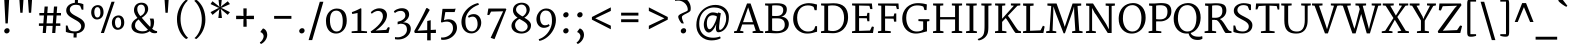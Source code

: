 SplineFontDB: 3.0
FontName: Merriweather
FullName: Merriweather
FamilyName: Merriweather
Weight: Book
Copyright: Copyright (c) 2010 by Eben Sorkin (eben@eyebytes.com),with Reserved Font Name Merriweather.This Font Software is licensed under the SIL Open Font License, Version 1.1.This license is copied below, and is also available with a FAQ at:http://scripts.sil.org/OFL
Version: 1.287
ItalicAngle: 0
UnderlinePosition: -72
UnderlineWidth: 120
Ascent: 1638
Descent: 410
LayerCount: 2
Layer: 0 1 "Back"  1
Layer: 1 1 "Fore"  0
XUID: [1021 631 1661839179 4743367]
FSType: 0
OS2Version: 3
OS2_WeightWidthSlopeOnly: 0
OS2_UseTypoMetrics: 1
CreationTime: 1304094600
ModificationTime: 1304082834
PfmFamily: 17
TTFWeight: 400
TTFWidth: 5
LineGap: 0
VLineGap: 0
Panose: 2 6 5 3 5 4 6 3 7 4
OS2TypoAscent: 282
OS2TypoAOffset: 1
OS2TypoDescent: -230
OS2TypoDOffset: 1
OS2TypoLinegap: 0
OS2WinAscent: -58
OS2WinAOffset: 1
OS2WinDescent: 78
OS2WinDOffset: 1
HheadAscent: -58
HheadAOffset: 1
HheadDescent: -78
HheadDOffset: 1
OS2SubXSize: 1434
OS2SubYSize: 1331
OS2SubXOff: 0
OS2SubYOff: 287
OS2SupXSize: 1434
OS2SupYSize: 1331
OS2SupXOff: 0
OS2SupYOff: 977
OS2StrikeYSize: 85
OS2StrikeYPos: 520
OS2FamilyClass: 768
OS2Vendor: 'eye '
OS2CodePages: 20000113.40000000
OS2UnicodeRanges: 800000a7.50000002.00000000.00000000
Lookup: 4 0 0 "'dlig' Discretionary Ligatures in Latin lookup 0"  {"'dlig' Discretionary Ligatures in Latin lookup 0 subtable"  } ['dlig' ('latn' <'dflt' > ) ]
Lookup: 258 0 0 "'kern' Horizontal Kerning in Latin lookup 0"  {"'kern' Horizontal Kerning in Latin lookup 0 subtable"  } ['kern' ('latn' <'dflt' > ) ]
DEI: 91125
TtTable: prep
PUSHW_1
 511
SCANCTRL
PUSHB_1
 4
SCANTYPE
EndTTInstrs
ShortTable: maxp 16
  1
  0
  273
  136
  5
  107
  4
  1
  0
  0
  0
  0
  0
  0
  3
  1
EndShort
LangName: 65535 "Copyright (c) 2010 by Eben Sorkin (eben@eyebytes.com),with Reserved Font Name Merriweather.This Font Software is licensed under the SIL Open Font License, Version 1.1.This license is copied below, and is also available with a FAQ at:http://scripts.sil.org/OFL" 
LangName: 1033 "" "" "Regular" "EbenSorkin: Merriweather: 2010" "" "Version 1.287" "" "" "Eben Sorkin" "Eben Sorkin ( eben@eyebytes.com )" "Merriweather is a medium contrast semi condesed typeface designed to be readable at very small sizes. Merriweather is traditional in feeling despite a the modern stucture it has adopted for screens. " "" "" "Copyright (c) 2010 by Eben Sorkin (eben@eyebytes.com), with Reserved Font Name Merriweather. +AMoA-Licenced under the SIL Open Font License, Version 1.1, available with a FAQ at+AA0A-http://scripts.sil.org/OFL" "http://scripts.sil.org/cms/scripts/page.php?site_id+AD0A-nrsi&id+AD0A-OFL" "" "" "" "Merriweather" 
GaspTable: 1 65535 15
Encoding: UnicodeBmp
UnicodeInterp: none
NameList: Adobe Glyph List
DisplaySize: -36
AntiAlias: 1
FitToEm: 1
WinInfo: 42 42 15
BeginChars: 65555 273

StartChar: .notdef
Encoding: 65536 -1 0
Width: 1259
Flags: W
LayerCount: 2
Fore
SplineSet
74 1330 m 1,0,-1
 1187 1330 l 1,1,-1
 1187 210 l 1,2,-1
 74 210 l 1,3,-1
 74 1330 l 1,0,-1
632 670 m 1,4,-1
 925 367 l 1,5,-1
 1038 480 l 1,6,-1
 734 773 l 1,7,-1
 1038 1057 l 1,8,-1
 919 1173 l 1,9,-1
 635 872 l 1,10,-1
 346 1174 l 1,11,-1
 232 1058 l 1,12,-1
 532 770 l 1,13,-1
 233 502 l 1,14,-1
 352 367 l 1,15,-1
 632 670 l 1,4,-1
EndSplineSet
EndChar

StartChar: .null
Encoding: 65537 -1 1
Width: 0
Flags: W
LayerCount: 2
EndChar

StartChar: nonmarkingreturn
Encoding: 65538 -1 2
Width: 0
Flags: W
LayerCount: 2
EndChar

StartChar: space
Encoding: 32 32 3
Width: 509
Flags: W
LayerCount: 2
EndChar

StartChar: quotesingle
Encoding: 39 39 4
Width: 786
Flags: W
LayerCount: 2
Fore
SplineSet
279 1782 m 1,0,-1
 499 1782 l 1,1,-1
 447 1036 l 1,2,-1
 331 1036 l 1,3,-1
 279 1782 l 1,0,-1
EndSplineSet
EndChar

StartChar: quotedbl
Encoding: 34 34 5
Width: 1140
Flags: W
LayerCount: 2
Fore
Refer: 4 39 N 1 0 0 1 -9 0 2
Refer: 4 39 N 1 0 0 1 430 0 2
EndChar

StartChar: quotesinglbase
Encoding: 8218 8218 6
Width: 766
Flags: W
LayerCount: 2
Fore
SplineSet
300 120 m 1,0,-1
 422 275 l 1,1,2
 481 260 481 260 522.5 223 c 128,-1,3
 564 186 564 186 590 139.5 c 128,-1,4
 616 93 616 93 627.5 43 c 128,-1,5
 639 -7 639 -7 639 -47 c 0,6,7
 639 -132 639 -132 610 -207.5 c 128,-1,8
 581 -283 581 -283 535 -345 c 128,-1,9
 489 -407 489 -407 432.5 -452.5 c 128,-1,10
 376 -498 376 -498 321 -522 c 1,11,-1
 265 -470 l 1,12,-1
 265 -434 l 1,13,14
 296 -422 296 -422 329 -390 c 128,-1,15
 362 -358 362 -358 389.5 -315 c 128,-1,16
 417 -272 417 -272 435 -222 c 128,-1,17
 453 -172 453 -172 453 -124 c 0,18,19
 453 -86 453 -86 440 -51.5 c 128,-1,20
 427 -17 427 -17 405.5 10 c 128,-1,21
 384 37 384 37 356.5 54.5 c 128,-1,22
 329 72 329 72 300 75 c 1,23,-1
 300 120 l 1,0,-1
EndSplineSet
EndChar

StartChar: quoteleft
Encoding: 8216 8216 7
Width: 770
Flags: W
LayerCount: 2
Fore
SplineSet
344 940 m 1,0,1
 285 955 285 955 243.5 992 c 128,-1,2
 202 1029 202 1029 176 1075.5 c 128,-1,3
 150 1122 150 1122 138.5 1171.5 c 128,-1,4
 127 1221 127 1221 127 1262 c 0,5,6
 127 1347 127 1347 156 1423 c 128,-1,7
 185 1499 185 1499 231 1560.5 c 128,-1,8
 277 1622 277 1622 333.5 1667.5 c 128,-1,9
 390 1713 390 1713 445 1737 c 1,10,-1
 501 1685 l 1,11,-1
 501 1649 l 1,12,13
 470 1637 470 1637 437 1605 c 128,-1,14
 404 1573 404 1573 376.5 1530 c 128,-1,15
 349 1487 349 1487 331 1437 c 128,-1,16
 313 1387 313 1387 313 1339 c 0,17,18
 313 1301 313 1301 326 1266.5 c 128,-1,19
 339 1232 339 1232 360.5 1205 c 128,-1,20
 382 1178 382 1178 409.5 1160.5 c 128,-1,21
 437 1143 437 1143 466 1140 c 1,22,-1
 466 1095 l 1,23,-1
 344 940 l 1,24,-1
 344 940 l 1,0,1
EndSplineSet
EndChar

StartChar: quoteright
Encoding: 8217 8217 8
Width: 770
Flags: W
LayerCount: 2
Fore
SplineSet
269 981 m 1,0,-1
 269 1017 l 1,1,2
 300 1029 300 1029 333 1061 c 128,-1,3
 366 1093 366 1093 393.5 1136 c 128,-1,4
 421 1179 421 1179 439 1229 c 128,-1,5
 457 1279 457 1279 457 1327 c 0,6,7
 457 1365 457 1365 444 1399.5 c 128,-1,8
 431 1434 431 1434 409.5 1461 c 128,-1,9
 388 1488 388 1488 360.5 1505.5 c 128,-1,10
 333 1523 333 1523 304 1526 c 1,11,-1
 304 1571 l 1,12,-1
 426 1726 l 1,13,14
 485 1711 485 1711 526.5 1674 c 128,-1,15
 568 1637 568 1637 594 1590.5 c 128,-1,16
 620 1544 620 1544 631.5 1494 c 128,-1,17
 643 1444 643 1444 643 1404 c 0,18,19
 643 1319 643 1319 614 1243 c 128,-1,20
 585 1167 585 1167 539 1105.5 c 128,-1,21
 493 1044 493 1044 436.5 998.5 c 128,-1,22
 380 953 380 953 325 929 c 1,23,-1
 269 981 l 1,0,-1
EndSplineSet
EndChar

StartChar: quotedblleft
Encoding: 8220 8220 9
Width: 1301
Flags: W
LayerCount: 2
Fore
SplineSet
875 809 m 1,0,1
 816 824 816 824 774.5 861 c 128,-1,2
 733 898 733 898 707 944.5 c 128,-1,3
 681 991 681 991 669.5 1040.5 c 128,-1,4
 658 1090 658 1090 658 1131 c 0,5,6
 658 1216 658 1216 687 1292 c 128,-1,7
 716 1368 716 1368 762 1429.5 c 128,-1,8
 808 1491 808 1491 864.5 1536.5 c 128,-1,9
 921 1582 921 1582 976 1606 c 1,10,-1
 1032 1554 l 1,11,-1
 1032 1518 l 1,12,13
 1001 1506 1001 1506 968 1474 c 128,-1,14
 935 1442 935 1442 907.5 1399 c 128,-1,15
 880 1356 880 1356 862 1306 c 128,-1,16
 844 1256 844 1256 844 1208 c 0,17,18
 844 1170 844 1170 857 1135.5 c 128,-1,19
 870 1101 870 1101 891.5 1074 c 128,-1,20
 913 1047 913 1047 940.5 1029.5 c 128,-1,21
 968 1012 968 1012 997 1009 c 1,22,-1
 997 964 l 1,23,-1
 875 809 l 1,0,1
344 809 m 1,24,25
 285 824 285 824 243.5 861 c 128,-1,26
 202 898 202 898 176 944.5 c 128,-1,27
 150 991 150 991 138.5 1040.5 c 128,-1,28
 127 1090 127 1090 127 1131 c 0,29,30
 127 1216 127 1216 156 1292 c 128,-1,31
 185 1368 185 1368 231 1429.5 c 128,-1,32
 277 1491 277 1491 333.5 1536.5 c 128,-1,33
 390 1582 390 1582 445 1606 c 1,34,-1
 501 1554 l 1,35,-1
 501 1518 l 1,36,37
 470 1506 470 1506 437 1474 c 128,-1,38
 404 1442 404 1442 376.5 1399 c 128,-1,39
 349 1356 349 1356 331 1306 c 128,-1,40
 313 1256 313 1256 313 1208 c 0,41,42
 313 1170 313 1170 326 1135.5 c 128,-1,43
 339 1101 339 1101 360.5 1074 c 128,-1,44
 382 1047 382 1047 409.5 1029.5 c 128,-1,45
 437 1012 437 1012 466 1009 c 1,46,-1
 466 964 l 1,47,-1
 344 809 l 1,24,25
EndSplineSet
EndChar

StartChar: quotedblright
Encoding: 8221 8221 10
Width: 1301
Flags: W
LayerCount: 2
Fore
SplineSet
800 981 m 1,0,-1
 800 1017 l 1,1,2
 831 1029 831 1029 864 1061 c 128,-1,3
 897 1093 897 1093 924.5 1136 c 128,-1,4
 952 1179 952 1179 970 1229 c 128,-1,5
 988 1279 988 1279 988 1327 c 0,6,7
 988 1365 988 1365 975 1399.5 c 128,-1,8
 962 1434 962 1434 940.5 1461 c 128,-1,9
 919 1488 919 1488 891.5 1505.5 c 128,-1,10
 864 1523 864 1523 835 1526 c 1,11,-1
 835 1571 l 1,12,-1
 957 1726 l 1,13,14
 1016 1711 1016 1711 1057.5 1674 c 128,-1,15
 1099 1637 1099 1637 1125 1590.5 c 128,-1,16
 1151 1544 1151 1544 1162.5 1494 c 128,-1,17
 1174 1444 1174 1444 1174 1404 c 0,18,19
 1174 1319 1174 1319 1145 1243 c 128,-1,20
 1116 1167 1116 1167 1070 1105.5 c 128,-1,21
 1024 1044 1024 1044 967.5 998.5 c 128,-1,22
 911 953 911 953 856 929 c 1,23,-1
 800 981 l 1,0,-1
269 981 m 1,24,-1
 269 1017 l 1,25,26
 300 1029 300 1029 333 1061 c 128,-1,27
 366 1093 366 1093 393.5 1136 c 128,-1,28
 421 1179 421 1179 439 1229 c 128,-1,29
 457 1279 457 1279 457 1327 c 0,30,31
 457 1365 457 1365 444 1399.5 c 128,-1,32
 431 1434 431 1434 409.5 1461 c 128,-1,33
 388 1488 388 1488 360.5 1505.5 c 128,-1,34
 333 1523 333 1523 304 1526 c 1,35,-1
 304 1571 l 1,36,-1
 426 1726 l 1,37,38
 485 1711 485 1711 526.5 1674 c 128,-1,39
 568 1637 568 1637 594 1590.5 c 128,-1,40
 620 1544 620 1544 631.5 1494 c 128,-1,41
 643 1444 643 1444 643 1404 c 0,42,43
 643 1319 643 1319 614 1243 c 128,-1,44
 585 1167 585 1167 539 1105.5 c 128,-1,45
 493 1044 493 1044 436.5 998.5 c 128,-1,46
 380 953 380 953 325 929 c 1,47,-1
 269 981 l 1,24,-1
EndSplineSet
EndChar

StartChar: quotedblbase
Encoding: 8222 8222 11
Width: 1301
Flags: W
LayerCount: 2
Fore
SplineSet
835 120 m 1,0,-1
 957 275 l 1,1,2
 1016 260 1016 260 1057.5 223 c 128,-1,3
 1099 186 1099 186 1125 139.5 c 128,-1,4
 1151 93 1151 93 1162.5 43 c 128,-1,5
 1174 -7 1174 -7 1174 -47 c 0,6,7
 1174 -132 1174 -132 1145 -208 c 128,-1,8
 1116 -284 1116 -284 1070 -345.5 c 128,-1,9
 1024 -407 1024 -407 967.5 -452.5 c 128,-1,10
 911 -498 911 -498 856 -522 c 1,11,-1
 800 -470 l 1,12,-1
 800 -434 l 1,13,14
 831 -422 831 -422 864 -390 c 128,-1,15
 897 -358 897 -358 924.5 -315 c 128,-1,16
 952 -272 952 -272 970 -222 c 128,-1,17
 988 -172 988 -172 988 -124 c 0,18,19
 988 -86 988 -86 975 -51.5 c 128,-1,20
 962 -17 962 -17 940.5 10 c 128,-1,21
 919 37 919 37 891.5 54.5 c 128,-1,22
 864 72 864 72 835 75 c 1,23,-1
 835 120 l 1,0,-1
304 120 m 1,24,-1
 426 275 l 1,25,26
 485 260 485 260 526.5 223 c 128,-1,27
 568 186 568 186 594 139.5 c 128,-1,28
 620 93 620 93 631.5 43 c 128,-1,29
 643 -7 643 -7 643 -47 c 0,30,31
 643 -132 643 -132 614 -208 c 128,-1,32
 585 -284 585 -284 539 -345.5 c 128,-1,33
 493 -407 493 -407 436.5 -452.5 c 128,-1,34
 380 -498 380 -498 325 -522 c 1,35,-1
 269 -470 l 1,36,-1
 269 -434 l 1,37,38
 300 -422 300 -422 333 -390 c 128,-1,39
 366 -358 366 -358 393.5 -315 c 128,-1,40
 421 -272 421 -272 439 -222 c 128,-1,41
 457 -172 457 -172 457 -124 c 0,42,43
 457 -86 457 -86 444 -51.5 c 128,-1,44
 431 -17 431 -17 409.5 10 c 128,-1,45
 388 37 388 37 360.5 54.5 c 128,-1,46
 333 72 333 72 304 75 c 1,47,-1
 304 120 l 1,24,-1
EndSplineSet
EndChar

StartChar: guilsinglright
Encoding: 8250 8250 12
Width: 1189
Flags: W
LayerCount: 2
Fore
SplineSet
245 246 m 1,0,-1
 761 615 l 1,1,-1
 245 986 l 1,2,-1
 296 1075 l 1,3,-1
 944 749 l 1,4,-1
 944 506 l 1,5,-1
 296 163 l 1,6,-1
 245 246 l 1,0,-1
EndSplineSet
EndChar

StartChar: guilsinglleft
Encoding: 8249 8249 13
Width: 1189
Flags: W
LayerCount: 2
Fore
SplineSet
245 732 m 1,0,-1
 893 1075 l 1,1,-1
 944 992 l 1,2,-1
 427 623 l 1,3,-1
 944 252 l 1,4,-1
 893 163 l 1,5,-1
 245 489 l 1,6,-1
 245 732 l 1,0,-1
EndSplineSet
EndChar

StartChar: guillemotright
Encoding: 187 187 14
Width: 1897
Flags: W
LayerCount: 2
Fore
SplineSet
1469 615 m 1,0,-1
 953 986 l 1,1,-1
 1004 1075 l 1,2,-1
 1652 749 l 1,3,-1
 1652 506 l 1,4,-1
 1004 163 l 1,5,-1
 953 246 l 1,6,-1
 1469 615 l 1,0,-1
245 246 m 1,7,-1
 761 615 l 1,8,-1
 245 986 l 1,9,-1
 296 1075 l 1,10,-1
 944 749 l 1,11,-1
 944 506 l 1,12,-1
 296 163 l 1,13,-1
 245 246 l 1,7,-1
EndSplineSet
EndChar

StartChar: guillemotleft
Encoding: 171 171 15
Width: 1897
Flags: W
LayerCount: 2
Fore
SplineSet
953 732 m 1,0,-1
 1601 1075 l 1,1,-1
 1652 992 l 1,2,-1
 1135 623 l 1,3,-1
 1652 252 l 1,4,-1
 1601 163 l 1,5,-1
 953 489 l 1,6,-1
 953 732 l 1,0,-1
245 732 m 1,7,-1
 893 1075 l 1,8,-1
 944 992 l 1,9,-1
 427 623 l 1,10,-1
 944 252 l 1,11,-1
 893 163 l 1,12,-1
 245 489 l 1,13,-1
 245 732 l 1,7,-1
EndSplineSet
EndChar

StartChar: dagger
Encoding: 8224 8224 16
Width: 886
Flags: W
LayerCount: 2
Fore
SplineSet
332 1000 m 1,0,-1
 347 1135 l 1,1,-1
 65 1131 l 1,2,3
 65 1168 65 1168 65.5 1204.5 c 128,-1,4
 66 1241 66 1241 66 1278 c 1,5,-1
 367 1274 l 1,6,-1
 347 1472 l 1,7,-1
 342 1648 l 1,8,-1
 540 1648 l 1,9,-1
 535 1472 l 1,10,-1
 514 1274 l 1,11,-1
 793 1278 l 1,12,13
 793 1241 793 1241 793.5 1204.5 c 128,-1,14
 794 1168 794 1168 794 1131 c 1,15,-1
 534 1135 l 1,16,-1
 550 1000 l 1,17,-1
 500 283 l 1,18,-1
 382 283 l 1,19,-1
 332 1000 l 1,0,-1
EndSplineSet
EndChar

StartChar: parenleft
Encoding: 40 40 17
Width: 889
Flags: W
LayerCount: 2
Fore
SplineSet
624 -310 m 1,0,1
 601 -296 601 -296 557 -261 c 128,-1,2
 513 -226 513 -226 460.5 -167.5 c 128,-1,3
 408 -109 408 -109 353 -26 c 128,-1,4
 298 57 298 57 253.5 166 c 128,-1,5
 209 275 209 275 180.5 412 c 128,-1,6
 152 549 152 549 152 715 c 0,7,8
 152 860 152 860 180.5 986.5 c 128,-1,9
 209 1113 209 1113 253.5 1219 c 128,-1,10
 298 1325 298 1325 353 1410 c 128,-1,11
 408 1495 408 1495 460.5 1557 c 128,-1,12
 513 1619 513 1619 557 1657 c 128,-1,13
 601 1695 601 1695 624 1708 c 1,14,-1
 712 1656 l 1,15,16
 691 1642 691 1642 656 1608 c 128,-1,17
 621 1574 621 1574 580.5 1519.5 c 128,-1,18
 540 1465 540 1465 498.5 1390.5 c 128,-1,19
 457 1316 457 1316 422 1221.5 c 128,-1,20
 387 1127 387 1127 363.5 1012.5 c 128,-1,21
 340 898 340 898 336 764 c 0,22,23
 331 615 331 615 351.5 487 c 128,-1,24
 372 359 372 359 407 252.5 c 128,-1,25
 442 146 442 146 486.5 61.5 c 128,-1,26
 531 -23 531 -23 576 -86 c 128,-1,27
 621 -149 621 -149 660.5 -189.5 c 128,-1,28
 700 -230 700 -230 725 -248 c 1,29,-1
 624 -310 l 1,30,-1
 624 -310 l 1,0,1
EndSplineSet
EndChar

StartChar: parenright
Encoding: 41 41 18
Width: 889
Flags: W
LayerCount: 2
Fore
SplineSet
177 -258 m 1,0,1
 198 -244 198 -244 233 -210 c 128,-1,2
 268 -176 268 -176 308.5 -121.5 c 128,-1,3
 349 -67 349 -67 390.5 7.5 c 128,-1,4
 432 82 432 82 467 176.5 c 128,-1,5
 502 271 502 271 525.5 385 c 128,-1,6
 549 499 549 499 553 634 c 0,7,8
 557 783 557 783 537 911 c 128,-1,9
 517 1039 517 1039 482 1145.5 c 128,-1,10
 447 1252 447 1252 402.5 1336.5 c 128,-1,11
 358 1421 358 1421 313 1484 c 128,-1,12
 268 1547 268 1547 228.5 1587.5 c 128,-1,13
 189 1628 189 1628 164 1646 c 1,14,-1
 265 1708 l 1,15,16
 288 1694 288 1694 332 1659 c 128,-1,17
 376 1624 376 1624 428.5 1565.5 c 128,-1,18
 481 1507 481 1507 536 1424 c 128,-1,19
 591 1341 591 1341 635.5 1232 c 128,-1,20
 680 1123 680 1123 708.5 986 c 128,-1,21
 737 849 737 849 737 683 c 0,22,23
 737 538 737 538 708.5 411.5 c 128,-1,24
 680 285 680 285 635.5 179 c 128,-1,25
 591 73 591 73 536 -12 c 128,-1,26
 481 -97 481 -97 428.5 -159 c 128,-1,27
 376 -221 376 -221 332 -259 c 128,-1,28
 288 -297 288 -297 265 -310 c 1,29,-1
 177 -258 l 1,30,-1
 177 -258 l 1,0,1
EndSplineSet
EndChar

StartChar: braceleft
Encoding: 123 123 19
Width: 1066
Flags: W
LayerCount: 2
Fore
SplineSet
361 579 m 2,0,1
 361 599 361 599 338 619 c 128,-1,2
 315 639 315 639 279 657 c 128,-1,3
 243 675 243 675 198.5 689.5 c 128,-1,4
 154 704 154 704 111 714 c 1,5,-1
 111 840 l 1,6,7
 153 850 153 850 197.5 863.5 c 128,-1,8
 242 877 242 877 278 893 c 128,-1,9
 314 909 314 909 337.5 927.5 c 128,-1,10
 361 946 361 946 361 967 c 2,11,-1
 361 1486 l 2,12,13
 361 1560 361 1560 369 1608.5 c 128,-1,14
 377 1657 377 1657 398 1685.5 c 128,-1,15
 419 1714 419 1714 456 1725.5 c 128,-1,16
 493 1737 493 1737 551 1737 c 0,17,18
 592 1737 592 1737 626.5 1733 c 128,-1,19
 661 1729 661 1729 692.5 1723 c 128,-1,20
 724 1717 724 1717 754 1709 c 128,-1,21
 784 1701 784 1701 816 1693 c 1,22,23
 816 1671 816 1671 815.5 1650 c 128,-1,24
 815 1629 815 1629 815 1607 c 1,25,-1
 524 1607 l 1,26,-1
 524 971 l 2,27,28
 524 931 524 931 505.5 903.5 c 128,-1,29
 487 876 487 876 456 854.5 c 128,-1,30
 425 833 425 833 385 815 c 128,-1,31
 345 797 345 797 303 777 c 1,32,33
 345 758 345 758 385 738.5 c 128,-1,34
 425 719 425 719 456 695 c 128,-1,35
 487 671 487 671 505.5 641.5 c 128,-1,36
 524 612 524 612 524 575 c 2,37,-1
 524 -59 l 1,38,-1
 815 -59 l 1,39,40
 815 -81 815 -81 815.5 -103 c 128,-1,41
 816 -125 816 -125 816 -147 c 1,42,43
 784 -156 784 -156 754 -164 c 128,-1,44
 724 -172 724 -172 692.5 -178 c 128,-1,45
 661 -184 661 -184 626.5 -187.5 c 128,-1,46
 592 -191 592 -191 551 -191 c 0,47,48
 493 -191 493 -191 456 -179.5 c 128,-1,49
 419 -168 419 -168 398 -139.5 c 128,-1,50
 377 -111 377 -111 369 -62.5 c 128,-1,51
 361 -14 361 -14 361 60 c 2,52,-1
 361 579 l 2,0,1
EndSplineSet
EndChar

StartChar: braceright
Encoding: 125 125 20
Width: 1066
Flags: W
LayerCount: 2
Fore
SplineSet
543 -59 m 1,0,-1
 543 577 l 2,1,2
 543 617 543 617 561.5 644.5 c 128,-1,3
 580 672 580 672 610.5 693.5 c 128,-1,4
 641 715 641 715 681 733 c 128,-1,5
 721 751 721 751 763 771 c 1,6,7
 721 790 721 790 681 809.5 c 128,-1,8
 641 829 641 829 610.5 853 c 128,-1,9
 580 877 580 877 561.5 906 c 128,-1,10
 543 935 543 935 543 973 c 2,11,-1
 543 1607 l 1,12,-1
 252 1607 l 1,13,14
 252 1629 252 1629 251.5 1651 c 128,-1,15
 251 1673 251 1673 251 1695 c 1,16,17
 283 1704 283 1704 313 1712 c 128,-1,18
 343 1720 343 1720 374.5 1726 c 128,-1,19
 406 1732 406 1732 440.5 1735.5 c 128,-1,20
 475 1739 475 1739 516 1739 c 0,21,22
 574 1739 574 1739 611 1727.5 c 128,-1,23
 648 1716 648 1716 669 1687.5 c 128,-1,24
 690 1659 690 1659 698 1610.5 c 128,-1,25
 706 1562 706 1562 706 1488 c 2,26,-1
 706 969 l 2,27,28
 706 948 706 948 729 928.5 c 128,-1,29
 752 909 752 909 788.5 891 c 128,-1,30
 825 873 825 873 869.5 858.5 c 128,-1,31
 914 844 914 844 956 834 c 1,32,-1
 956 708 l 1,33,34
 914 698 914 698 869.5 684.5 c 128,-1,35
 825 671 825 671 789 655 c 128,-1,36
 753 639 753 639 729.5 620.5 c 128,-1,37
 706 602 706 602 706 581 c 2,38,-1
 706 62 l 2,39,40
 706 -12 706 -12 698 -60.5 c 128,-1,41
 690 -109 690 -109 669 -137.5 c 128,-1,42
 648 -166 648 -166 611 -177.5 c 128,-1,43
 574 -189 574 -189 516 -189 c 0,44,45
 475 -189 475 -189 440.5 -185 c 128,-1,46
 406 -181 406 -181 374.5 -175 c 128,-1,47
 343 -169 343 -169 313 -161 c 128,-1,48
 283 -153 283 -153 251 -145 c 1,49,50
 251 -123 251 -123 251.5 -102 c 128,-1,51
 252 -81 252 -81 252 -59 c 1,52,-1
 543 -59 l 1,0,-1
EndSplineSet
EndChar

StartChar: bracketleft
Encoding: 91 91 21
Width: 889
Flags: W
LayerCount: 2
Fore
SplineSet
164 1486 m 2,0,1
 164 1560 164 1560 172 1608.5 c 128,-1,2
 180 1657 180 1657 201 1685.5 c 128,-1,3
 222 1714 222 1714 259 1725.5 c 128,-1,4
 296 1737 296 1737 354 1737 c 0,5,6
 395 1737 395 1737 429.5 1733 c 128,-1,7
 464 1729 464 1729 495.5 1723 c 128,-1,8
 527 1717 527 1717 557 1709 c 128,-1,9
 587 1701 587 1701 619 1693 c 1,10,11
 619 1671 619 1671 618.5 1650 c 128,-1,12
 618 1629 618 1629 618 1607 c 1,13,-1
 327 1607 l 1,14,-1
 327 -59 l 1,15,-1
 618 -61 l 1,16,17
 618 -83 618 -83 618.5 -104 c 128,-1,18
 619 -125 619 -125 619 -147 c 1,19,20
 587 -156 587 -156 557 -164 c 128,-1,21
 527 -172 527 -172 495.5 -178 c 128,-1,22
 464 -184 464 -184 429.5 -187.5 c 128,-1,23
 395 -191 395 -191 354 -191 c 0,24,25
 296 -191 296 -191 259 -179.5 c 128,-1,26
 222 -168 222 -168 201 -139.5 c 128,-1,27
 180 -111 180 -111 172 -62.5 c 128,-1,28
 164 -14 164 -14 164 60 c 2,29,-1
 164 1486 l 2,0,1
EndSplineSet
EndChar

StartChar: bracketright
Encoding: 93 93 22
Width: 889
Flags: W
LayerCount: 2
Fore
SplineSet
562 -59 m 1,0,-1
 562 1607 l 1,1,-1
 271 1607 l 1,2,3
 271 1629 271 1629 270.5 1651 c 128,-1,4
 270 1673 270 1673 270 1695 c 1,5,6
 302 1704 302 1704 332 1712 c 128,-1,7
 362 1720 362 1720 393.5 1726 c 128,-1,8
 425 1732 425 1732 459.5 1735.5 c 128,-1,9
 494 1739 494 1739 535 1739 c 0,10,11
 593 1739 593 1739 630 1727.5 c 128,-1,12
 667 1716 667 1716 688 1687.5 c 128,-1,13
 709 1659 709 1659 717 1610.5 c 128,-1,14
 725 1562 725 1562 725 1488 c 2,15,-1
 725 62 l 2,16,17
 725 -12 725 -12 717 -60.5 c 128,-1,18
 709 -109 709 -109 688 -137.5 c 128,-1,19
 667 -166 667 -166 630 -177.5 c 128,-1,20
 593 -189 593 -189 535 -189 c 0,21,22
 494 -189 494 -189 459.5 -185 c 128,-1,23
 425 -181 425 -181 393.5 -175 c 128,-1,24
 362 -169 362 -169 332 -161 c 128,-1,25
 302 -153 302 -153 270 -145 c 1,26,27
 270 -123 270 -123 270.5 -102 c 128,-1,28
 271 -81 271 -81 271 -59 c 1,29,-1
 562 -59 l 1,0,-1
EndSplineSet
EndChar

StartChar: zero
Encoding: 48 48 23
Width: 1368
Flags: W
LayerCount: 2
Fore
SplineSet
151 632 m 0,0,1
 153 777 153 777 198.5 892 c 128,-1,2
 244 1007 244 1007 320 1086.5 c 128,-1,3
 396 1166 396 1166 494.5 1208.5 c 128,-1,4
 593 1251 593 1251 701 1252 c 0,5,6
 847 1253 847 1253 946 1204.5 c 128,-1,7
 1045 1156 1045 1156 1105.5 1071 c 128,-1,8
 1166 986 1166 986 1191.5 870.5 c 128,-1,9
 1217 755 1217 755 1216 623 c 0,10,11
 1215 479 1215 479 1172.5 359 c 128,-1,12
 1130 239 1130 239 1057 153.5 c 128,-1,13
 984 68 984 68 886 20 c 128,-1,14
 788 -28 788 -28 676 -28 c 0,15,16
 581 -28 581 -28 504.5 -3 c 128,-1,17
 428 22 428 22 369.5 66.5 c 128,-1,18
 311 111 311 111 269 173 c 128,-1,19
 227 235 227 235 200.5 308.5 c 128,-1,20
 174 382 174 382 162 464 c 128,-1,21
 150 546 150 546 151 632 c 0,0,1
684 77 m 0,22,23
 774 75 774 75 836.5 111 c 128,-1,24
 899 147 899 147 937.5 216.5 c 128,-1,25
 976 286 976 286 993.5 386.5 c 128,-1,26
 1011 487 1011 487 1011 614 c 0,27,28
 1011 726 1011 726 992.5 822.5 c 128,-1,29
 974 919 974 919 934.5 990.5 c 128,-1,30
 895 1062 895 1062 834 1103 c 128,-1,31
 773 1144 773 1144 688 1146 c 1,32,33
 598 1147 598 1147 535 1113 c 128,-1,34
 472 1079 472 1079 432 1014 c 128,-1,35
 392 949 392 949 374 854.5 c 128,-1,36
 356 760 356 760 356 641 c 0,37,38
 356 534 356 534 375.5 433.5 c 128,-1,39
 395 333 395 333 435.5 254.5 c 128,-1,40
 476 176 476 176 537.5 127.5 c 128,-1,41
 599 79 599 79 684 77 c 0,22,23
EndSplineSet
EndChar

StartChar: one
Encoding: 49 49 24
Width: 902
Flags: W
LayerCount: 2
Fore
SplineSet
85 85 m 1,0,-1
 386 112 l 1,1,-1
 386 1024 l 1,2,-1
 114 971 l 1,3,-1
 94 1070 l 1,4,5
 124 1079 124 1079 165 1094 c 128,-1,6
 206 1109 206 1109 250.5 1127 c 128,-1,7
 295 1145 295 1145 340 1165.5 c 128,-1,8
 385 1186 385 1186 423 1204.5 c 128,-1,9
 461 1223 461 1223 489.5 1238.5 c 128,-1,10
 518 1254 518 1254 530 1264 c 1,11,-1
 582 1249 l 1,12,-1
 579 112 l 1,13,-1
 872 85 l 1,14,-1
 872 0 l 1,15,-1
 85 0 l 1,16,-1
 85 85 l 1,0,-1
EndSplineSet
EndChar

StartChar: two
Encoding: 50 50 25
Width: 1231
Flags: W
LayerCount: 2
Fore
SplineSet
137 79 m 1,0,1
 264 161 264 161 378 256 c 128,-1,2
 492 351 492 351 577.5 451.5 c 128,-1,3
 663 552 663 552 713.5 654 c 128,-1,4
 764 756 764 756 764 852 c 0,5,6
 764 900 764 900 751 949.5 c 128,-1,7
 738 999 738 999 708 1039 c 128,-1,8
 678 1079 678 1079 630 1104.5 c 128,-1,9
 582 1130 582 1130 512 1130 c 0,10,11
 462 1130 462 1130 415 1115.5 c 128,-1,12
 368 1101 368 1101 326 1079 c 128,-1,13
 284 1057 284 1057 249.5 1031.5 c 128,-1,14
 215 1006 215 1006 191 984 c 1,15,-1
 144 1060 l 1,16,17
 172 1096 172 1096 216.5 1132.5 c 128,-1,18
 261 1169 261 1169 317 1198 c 128,-1,19
 373 1227 373 1227 440 1245 c 128,-1,20
 507 1263 507 1263 580 1263 c 0,21,22
 681 1263 681 1263 755 1233.5 c 128,-1,23
 829 1204 829 1204 877 1155.5 c 128,-1,24
 925 1107 925 1107 948.5 1045 c 128,-1,25
 972 983 972 983 972 918 c 0,26,27
 972 813 972 813 930 708.5 c 128,-1,28
 888 604 888 604 811.5 503.5 c 128,-1,29
 735 403 735 403 628.5 307 c 128,-1,30
 522 211 522 211 393 124 c 1,31,-1
 932 161 l 1,32,-1
 1028 303 l 1,33,-1
 1114 275 l 1,34,-1
 1049 0 l 1,35,-1
 166 0 l 1,36,-1
 137 79 l 1,37,-1
 137 79 l 1,0,1
EndSplineSet
EndChar

StartChar: three
Encoding: 51 51 26
Width: 1085
Flags: W
LayerCount: 2
Fore
SplineSet
152 -208 m 1,0,1
 235 -223 235 -223 312.5 -219 c 128,-1,2
 390 -215 390 -215 458 -194 c 128,-1,3
 526 -173 526 -173 582.5 -138 c 128,-1,4
 639 -103 639 -103 679.5 -56 c 128,-1,5
 720 -9 720 -9 742.5 46.5 c 128,-1,6
 765 102 765 102 765 164 c 0,7,8
 765 236 765 236 748.5 293.5 c 128,-1,9
 732 351 732 351 693 391.5 c 128,-1,10
 654 432 654 432 590 454 c 128,-1,11
 526 476 526 476 432 476 c 1,12,-1
 288 442 l 1,13,-1
 288 576 l 1,14,15
 367 592 367 592 438 620.5 c 128,-1,16
 509 649 509 649 563 688.5 c 128,-1,17
 617 728 617 728 649 776.5 c 128,-1,18
 681 825 681 825 682 882 c 0,19,20
 683 948 683 948 664.5 995 c 128,-1,21
 646 1042 646 1042 614.5 1072.5 c 128,-1,22
 583 1103 583 1103 540.5 1117.5 c 128,-1,23
 498 1132 498 1132 452 1132 c 0,24,25
 397 1132 397 1132 353 1123 c 128,-1,26
 309 1114 309 1114 272.5 1098.5 c 128,-1,27
 236 1083 236 1083 205.5 1063 c 128,-1,28
 175 1043 175 1043 147 1021 c 1,29,-1
 94 1109 l 1,30,31
 119 1133 119 1133 158 1161 c 128,-1,32
 197 1189 197 1189 250 1213 c 128,-1,33
 303 1237 303 1237 370 1253 c 128,-1,34
 437 1269 437 1269 517 1269 c 0,35,36
 586 1269 586 1269 650.5 1251 c 128,-1,37
 715 1233 715 1233 765.5 1194 c 128,-1,38
 816 1155 816 1155 846.5 1092.5 c 128,-1,39
 877 1030 877 1030 877 942 c 0,40,41
 877 882 877 882 850.5 819.5 c 128,-1,42
 824 757 824 757 780 702.5 c 128,-1,43
 736 648 736 648 679 606.5 c 128,-1,44
 622 565 622 565 561 546 c 1,45,46
 665 546 665 546 741 522 c 128,-1,47
 817 498 817 498 866 454 c 128,-1,48
 915 410 915 410 938.5 348.5 c 128,-1,49
 962 287 962 287 962 214 c 0,50,51
 962 137 962 137 936 61.5 c 128,-1,52
 910 -14 910 -14 860.5 -80.5 c 128,-1,53
 811 -147 811 -147 739.5 -200.5 c 128,-1,54
 668 -254 668 -254 578 -287.5 c 128,-1,55
 488 -321 488 -321 381 -330.5 c 128,-1,56
 274 -340 274 -340 153 -318 c 1,57,58
 153 -290 153 -290 152.5 -263 c 128,-1,59
 152 -236 152 -236 152 -208 c 1,0,1
EndSplineSet
EndChar

StartChar: four
Encoding: 52 52 27
Width: 1256
Flags: W
LayerCount: 2
Fore
SplineSet
62 94 m 1,0,1
 140 236 140 236 217 371.5 c 128,-1,2
 294 507 294 507 370.5 648.5 c 128,-1,3
 447 790 447 790 523.5 943 c 128,-1,4
 600 1096 600 1096 678 1273 c 1,5,-1
 741 1273 l 1,6,-1
 859 1185 l 1,7,-1
 305 219 l 1,8,-1
 233 117 l 1,9,-1
 727 145 l 1,10,-1
 730 614 l 1,11,-1
 906 654 l 1,12,-1
 906 155 l 1,13,-1
 1173 170 l 1,14,-1
 1173 0 l 1,15,-1
 906 0 l 1,16,-1
 906 -376 l 1,17,-1
 725 -376 l 1,18,-1
 727 0 l 1,19,-1
 93 0 l 1,20,-1
 62 94 l 1,0,1
EndSplineSet
EndChar

StartChar: five
Encoding: 53 53 28
Width: 1079
Flags: W
LayerCount: 2
Fore
SplineSet
160 -227 m 1,0,1
 232 -236 232 -236 305 -225 c 128,-1,2
 378 -214 378 -214 445.5 -187.5 c 128,-1,3
 513 -161 513 -161 571.5 -119 c 128,-1,4
 630 -77 630 -77 673.5 -22.5 c 128,-1,5
 717 32 717 32 742 97 c 128,-1,6
 767 162 767 162 767 236 c 0,7,8
 767 369 767 369 720 447 c 128,-1,9
 673 525 673 525 593 558 c 128,-1,10
 513 591 513 591 407.5 583 c 128,-1,11
 302 575 302 575 186 536 c 1,12,-1
 151 566 l 1,13,-1
 230 1237 l 1,14,-1
 791 1237 l 1,15,-1
 902 1249 l 1,16,-1
 853 1072 l 1,17,-1
 376 1072 l 1,18,-1
 304 657 l 1,19,20
 444 706 444 706 566 701.5 c 128,-1,21
 688 697 688 697 778 644.5 c 128,-1,22
 868 592 868 592 920 494 c 128,-1,23
 972 396 972 396 972 259 c 0,24,25
 972 189 972 189 949 116.5 c 128,-1,26
 926 44 926 44 882 -24 c 128,-1,27
 838 -92 838 -92 775.5 -151.5 c 128,-1,28
 713 -211 713 -211 634 -255.5 c 128,-1,29
 555 -300 555 -300 461.5 -325.5 c 128,-1,30
 368 -351 368 -351 262 -351 c 0,31,32
 237 -351 237 -351 211 -348 c 128,-1,33
 185 -345 185 -345 159 -337 c 1,34,35
 159 -309 159 -309 159.5 -282 c 128,-1,36
 160 -255 160 -255 160 -227 c 1,0,1
EndSplineSet
EndChar

StartChar: six
Encoding: 54 54 29
Width: 1272
Flags: W
LayerCount: 2
Fore
SplineSet
124 563 m 0,0,1
 124 692 124 692 159.5 808.5 c 128,-1,2
 195 925 195 925 256.5 1026.5 c 128,-1,3
 318 1128 318 1128 401.5 1213 c 128,-1,4
 485 1298 485 1298 580 1363 c 128,-1,5
 675 1428 675 1428 778 1471.5 c 128,-1,6
 881 1515 881 1515 982 1534 c 1,7,-1
 1023 1450 l 1,8,9
 860 1397 860 1397 732.5 1311 c 128,-1,10
 605 1225 605 1225 516.5 1119.5 c 128,-1,11
 428 1014 428 1014 380 897.5 c 128,-1,12
 332 781 332 781 328 667 c 0,13,14
 324 556 324 556 336 451 c 128,-1,15
 348 346 348 346 385.5 264 c 128,-1,16
 423 182 423 182 489.5 132.5 c 128,-1,17
 556 83 556 83 661 83 c 0,18,19
 737 83 737 83 792 116.5 c 128,-1,20
 847 150 847 150 882.5 203 c 128,-1,21
 918 256 918 256 935 321 c 128,-1,22
 952 386 952 386 952 449 c 0,23,24
 952 544 952 544 933 617 c 128,-1,25
 914 690 914 690 881 739 c 128,-1,26
 848 788 848 788 803 813 c 128,-1,27
 758 838 758 838 705 838 c 0,28,29
 673 838 673 838 642.5 832.5 c 128,-1,30
 612 827 612 827 585.5 818.5 c 128,-1,31
 559 810 559 810 538 799 c 128,-1,32
 517 788 517 788 504 778 c 1,33,-1
 460 857 l 1,34,35
 479 879 479 879 510 899 c 128,-1,36
 541 919 541 919 580 934.5 c 128,-1,37
 619 950 619 950 664 959 c 128,-1,38
 709 968 709 968 757 968 c 0,39,40
 853 968 853 968 924.5 929 c 128,-1,41
 996 890 996 890 1043.5 828 c 128,-1,42
 1091 766 1091 766 1114.5 687.5 c 128,-1,43
 1138 609 1138 609 1138 530 c 0,44,45
 1138 466 1138 466 1123 400 c 128,-1,46
 1108 334 1108 334 1078 273 c 128,-1,47
 1048 212 1048 212 1004.5 158.5 c 128,-1,48
 961 105 961 105 904.5 65 c 128,-1,49
 848 25 848 25 778.5 2 c 128,-1,50
 709 -21 709 -21 628 -21 c 0,51,52
 509 -21 509 -21 415 26.5 c 128,-1,53
 321 74 321 74 256.5 154.5 c 128,-1,54
 192 235 192 235 158 340.5 c 128,-1,55
 124 446 124 446 124 563 c 0,0,1
EndSplineSet
EndChar

StartChar: seven
Encoding: 55 55 30
Width: 1256
Flags: W
LayerCount: 2
Fore
SplineSet
980 1111 m 1,0,-1
 362 1096 l 1,1,-1
 268 917 l 1,2,-1
 169 927 l 1,3,-1
 222 1253 l 1,4,-1
 1110 1253 l 1,5,-1
 1145 1214 l 1,6,-1
 538 -316 l 1,7,-1
 340 -246 l 1,8,-1
 980 1111 l 1,0,-1
EndSplineSet
EndChar

StartChar: eight
Encoding: 56 56 31
Width: 1256
Flags: W
LayerCount: 2
Fore
SplineSet
126 373 m 0,0,1
 126 429 126 429 145.5 485.5 c 128,-1,2
 165 542 165 542 204 595 c 128,-1,3
 243 648 243 648 302 696.5 c 128,-1,4
 361 745 361 745 439 784 c 1,5,6
 389 818 389 818 346 857 c 128,-1,7
 303 896 303 896 271.5 942.5 c 128,-1,8
 240 989 240 989 221.5 1044 c 128,-1,9
 203 1099 203 1099 203 1165 c 0,10,11
 203 1264 203 1264 242 1337 c 128,-1,12
 281 1410 281 1410 344.5 1457.5 c 128,-1,13
 408 1505 408 1505 489 1528 c 128,-1,14
 570 1551 570 1551 653 1551 c 0,15,16
 739 1551 739 1551 813.5 1526.5 c 128,-1,17
 888 1502 888 1502 943.5 1457 c 128,-1,18
 999 1412 999 1412 1030.5 1348 c 128,-1,19
 1062 1284 1062 1284 1062 1206 c 0,20,21
 1062 1150 1062 1150 1042.5 1089.5 c 128,-1,22
 1023 1029 1023 1029 986.5 972 c 128,-1,23
 950 915 950 915 899 866.5 c 128,-1,24
 848 818 848 818 785 786 c 1,25,26
 851 746 851 746 912.5 704 c 128,-1,27
 974 662 974 662 1021.5 615.5 c 128,-1,28
 1069 569 1069 569 1098 516.5 c 128,-1,29
 1127 464 1127 464 1128 403 c 0,30,31
 1129 290 1129 290 1085.5 209 c 128,-1,32
 1042 128 1042 128 970.5 75 c 128,-1,33
 899 22 899 22 809 -3 c 128,-1,34
 719 -28 719 -28 629 -28 c 0,35,36
 571 -28 571 -28 511 -17.5 c 128,-1,37
 451 -7 451 -7 395 14 c 128,-1,38
 339 35 339 35 290 67.5 c 128,-1,39
 241 100 241 100 204.5 145 c 128,-1,40
 168 190 168 190 147 246.5 c 128,-1,41
 126 303 126 303 126 373 c 0,0,1
680 850 m 1,42,43
 722 861 722 861 761 891.5 c 128,-1,44
 800 922 800 922 829.5 962.5 c 128,-1,45
 859 1003 859 1003 877.5 1050 c 128,-1,46
 896 1097 896 1097 898 1142 c 0,47,48
 901 1212 901 1212 882 1270 c 128,-1,49
 863 1328 863 1328 828.5 1369 c 128,-1,50
 794 1410 794 1410 745.5 1432.5 c 128,-1,51
 697 1455 697 1455 642 1455 c 0,52,53
 589 1455 589 1455 539 1437 c 128,-1,54
 489 1419 489 1419 449 1385.5 c 128,-1,55
 409 1352 409 1352 385 1304.5 c 128,-1,56
 361 1257 361 1257 361 1198 c 0,57,58
 361 1145 361 1145 387 1098 c 128,-1,59
 413 1051 413 1051 457.5 1009 c 128,-1,60
 502 967 502 967 559.5 927.5 c 128,-1,61
 617 888 617 888 680 850 c 1,42,43
310 420 m 0,62,63
 310 349 310 349 334 286 c 128,-1,64
 358 223 358 223 403 176 c 128,-1,65
 448 129 448 129 513 101.5 c 128,-1,66
 578 74 578 74 661 74 c 0,67,68
 713 74 713 74 765.5 92.5 c 128,-1,69
 818 111 818 111 860 144.5 c 128,-1,70
 902 178 902 178 928 226 c 128,-1,71
 954 274 954 274 954 333 c 0,72,73
 954 400 954 400 917 452.5 c 128,-1,74
 880 505 880 505 820 550.5 c 128,-1,75
 760 596 760 596 685 637 c 128,-1,76
 610 678 610 678 534 723 c 1,77,78
 489 702 489 702 448.5 671 c 128,-1,79
 408 640 408 640 377.5 601.5 c 128,-1,80
 347 563 347 563 328.5 517 c 128,-1,81
 310 471 310 471 310 420 c 0,62,63
EndSplineSet
EndChar

StartChar: nine
Encoding: 57 57 32
Width: 1256
Flags: W
LayerCount: 2
Fore
SplineSet
239 -319 m 1,0,1
 348 -284 348 -284 439.5 -227.5 c 128,-1,2
 531 -171 531 -171 605.5 -99.5 c 128,-1,3
 680 -28 680 -28 737 54.5 c 128,-1,4
 794 137 794 137 833 224 c 128,-1,5
 872 311 872 311 893.5 398 c 128,-1,6
 915 485 915 485 918 566 c 0,7,8
 922 677 922 677 912.5 782 c 128,-1,9
 903 887 903 887 868.5 969 c 128,-1,10
 834 1051 834 1051 770 1100.5 c 128,-1,11
 706 1150 706 1150 601 1150 c 0,12,13
 525 1150 525 1150 470 1116.5 c 128,-1,14
 415 1083 415 1083 379.5 1030 c 128,-1,15
 344 977 344 977 327 912 c 128,-1,16
 310 847 310 847 310 784 c 0,17,18
 310 689 310 689 329 616 c 128,-1,19
 348 543 348 543 381 494 c 128,-1,20
 414 445 414 445 459 420 c 128,-1,21
 504 395 504 395 557 395 c 0,22,23
 589 395 589 395 619.5 400.5 c 128,-1,24
 650 406 650 406 676.5 414.5 c 128,-1,25
 703 423 703 423 724 433.5 c 128,-1,26
 745 444 745 444 758 455 c 1,27,-1
 802 376 l 1,28,29
 783 354 783 354 752 334 c 128,-1,30
 721 314 721 314 682 298.5 c 128,-1,31
 643 283 643 283 598 274 c 128,-1,32
 553 265 553 265 505 265 c 0,33,34
 409 265 409 265 337.5 304 c 128,-1,35
 266 343 266 343 218.5 405 c 128,-1,36
 171 467 171 467 147.5 545.5 c 128,-1,37
 124 624 124 624 124 703 c 0,38,39
 124 767 124 767 139 833 c 128,-1,40
 154 899 154 899 184 960 c 128,-1,41
 214 1021 214 1021 257.5 1074.5 c 128,-1,42
 301 1128 301 1128 357.5 1168 c 128,-1,43
 414 1208 414 1208 483.5 1231 c 128,-1,44
 553 1254 553 1254 634 1254 c 0,45,46
 753 1254 753 1254 844.5 1206.5 c 128,-1,47
 936 1159 936 1159 997.5 1078.5 c 128,-1,48
 1059 998 1059 998 1090.5 892.5 c 128,-1,49
 1122 787 1122 787 1122 670 c 0,50,51
 1122 534 1122 534 1087.5 406.5 c 128,-1,52
 1053 279 1053 279 992.5 166 c 128,-1,53
 932 53 932 53 851 -43.5 c 128,-1,54
 770 -140 770 -140 676 -214 c 128,-1,55
 582 -288 582 -288 480 -337 c 128,-1,56
 378 -386 378 -386 277 -405 c 1,57,-1
 275 -405 l 1,58,-1
 239 -319 l 1,59,-1
 239 -319 l 1,0,1
EndSplineSet
EndChar

StartChar: percent
Encoding: 37 37 33
Width: 2111
Flags: W
LayerCount: 2
Fore
SplineSet
1255 1601 m 1,0,-1
 1414 1601 l 1,1,-1
 868 0 l 1,2,-1
 709 0 l 1,3,-1
 1255 1601 l 1,0,-1
517 692 m 0,4,5
 446 690 446 690 390 719 c 128,-1,6
 334 748 334 748 295 797.5 c 128,-1,7
 256 847 256 847 235 913.5 c 128,-1,8
 214 980 214 980 214 1053 c 0,9,10
 214 1143 214 1143 241 1211.5 c 128,-1,11
 268 1280 268 1280 314 1327.5 c 128,-1,12
 360 1375 360 1375 420 1400 c 128,-1,13
 480 1425 480 1425 545 1427 c 0,14,15
 624 1430 624 1430 681 1401.5 c 128,-1,16
 738 1373 738 1373 775 1323 c 128,-1,17
 812 1273 812 1273 829.5 1205.5 c 128,-1,18
 847 1138 847 1138 847 1062 c 0,19,20
 847 973 847 973 820 904.5 c 128,-1,21
 793 836 793 836 747 789.5 c 128,-1,22
 701 743 701 743 641.5 718.5 c 128,-1,23
 582 694 582 694 517 692 c 0,4,5
529 795 m 0,24,25
 607 795 607 795 647.5 864 c 128,-1,26
 688 933 688 933 688 1055 c 0,27,28
 688 1116 688 1116 677.5 1165.5 c 128,-1,29
 667 1215 667 1215 647.5 1250.5 c 128,-1,30
 628 1286 628 1286 599 1305.5 c 128,-1,31
 570 1325 570 1325 533 1325 c 0,32,33
 494 1325 494 1325 464.5 1306.5 c 128,-1,34
 435 1288 435 1288 415 1253.5 c 128,-1,35
 395 1219 395 1219 384.5 1170.5 c 128,-1,36
 374 1122 374 1122 374 1061 c 0,37,38
 374 1004 374 1004 384.5 955.5 c 128,-1,39
 395 907 395 907 414.5 871.5 c 128,-1,40
 434 836 434 836 463 815.5 c 128,-1,41
 492 795 492 795 529 795 c 0,24,25
1274 525 m 0,42,43
 1274 615 1274 615 1301 683.5 c 128,-1,44
 1328 752 1328 752 1374 799.5 c 128,-1,45
 1420 847 1420 847 1480 872 c 128,-1,46
 1540 897 1540 897 1605 899 c 0,47,48
 1684 902 1684 902 1741 873.5 c 128,-1,49
 1798 845 1798 845 1835 795 c 128,-1,50
 1872 745 1872 745 1889.5 677.5 c 128,-1,51
 1907 610 1907 610 1907 534 c 0,52,53
 1907 445 1907 445 1880 376.5 c 128,-1,54
 1853 308 1853 308 1807 261.5 c 128,-1,55
 1761 215 1761 215 1701.5 190.5 c 128,-1,56
 1642 166 1642 166 1577 164 c 0,57,58
 1506 162 1506 162 1450 191 c 128,-1,59
 1394 220 1394 220 1355 269.5 c 128,-1,60
 1316 319 1316 319 1295 385.5 c 128,-1,61
 1274 452 1274 452 1274 525 c 0,42,43
1434 533 m 0,62,63
 1434 476 1434 476 1444.5 427.5 c 128,-1,64
 1455 379 1455 379 1474.5 343.5 c 128,-1,65
 1494 308 1494 308 1523 287.5 c 128,-1,66
 1552 267 1552 267 1589 267 c 0,67,68
 1667 267 1667 267 1707.5 336 c 128,-1,69
 1748 405 1748 405 1748 527 c 0,70,71
 1748 588 1748 588 1737.5 637.5 c 128,-1,72
 1727 687 1727 687 1707.5 722.5 c 128,-1,73
 1688 758 1688 758 1659 777.5 c 128,-1,74
 1630 797 1630 797 1593 797 c 0,75,76
 1554 797 1554 797 1524.5 778.5 c 128,-1,77
 1495 760 1495 760 1475 725.5 c 128,-1,78
 1455 691 1455 691 1444.5 642.5 c 128,-1,79
 1434 594 1434 594 1434 533 c 0,62,63
EndSplineSet
EndChar

StartChar: plus
Encoding: 43 43 34
Width: 1233
Flags: W
LayerCount: 2
Fore
SplineSet
532 561 m 1,0,-1
 539 719 l 1,1,-1
 380 710 l 1,2,-1
 160 710 l 1,3,-1
 160 883 l 1,4,-1
 380 883 l 1,5,-1
 539 871 l 1,6,-1
 532 1032 l 1,7,-1
 532 1260 l 1,8,-1
 699 1260 l 1,9,-1
 699 1032 l 1,10,-1
 692 871 l 1,11,-1
 822 883 l 1,12,-1
 1073 883 l 1,13,-1
 1073 710 l 1,14,-1
 822 710 l 1,15,-1
 692 719 l 1,16,-1
 699 561 l 1,17,-1
 699 321 l 1,18,-1
 532 321 l 1,19,-1
 532 561 l 1,0,-1
EndSplineSet
EndChar

StartChar: equal
Encoding: 61 61 35
Width: 1205
Flags: W
LayerCount: 2
Fore
SplineSet
160 1039 m 1,0,-1
 1045 1039 l 1,1,-1
 1045 892 l 1,2,-1
 160 892 l 1,3,-1
 160 1039 l 1,0,-1
160 702 m 1,4,-1
 1045 702 l 1,5,-1
 1045 555 l 1,6,-1
 160 555 l 1,7,-1
 160 702 l 1,4,-1
EndSplineSet
EndChar

StartChar: less
Encoding: 60 60 36
Width: 1519
Flags: W
LayerCount: 2
Fore
SplineSet
200 818 m 1,0,-1
 1169 1313 l 1,1,-1
 1169 1130 l 1,2,-1
 370 751 l 1,3,-1
 1169 374 l 1,4,-1
 1169 190 l 1,5,-1
 200 684 l 1,6,-1
 200 818 l 1,0,-1
EndSplineSet
EndChar

StartChar: greater
Encoding: 62 62 37
Width: 1519
Flags: W
LayerCount: 2
Fore
SplineSet
350 373 m 1,0,-1
 1149 751 l 1,1,-1
 350 1129 l 1,2,-1
 350 1313 l 1,3,-1
 1319 819 l 1,4,-1
 1319 685 l 1,5,-1
 350 190 l 1,6,-1
 350 373 l 1,0,-1
EndSplineSet
EndChar

StartChar: numbersign
Encoding: 35 35 38
Width: 1427
Flags: W
LayerCount: 2
Fore
SplineSet
370 365 m 1,0,-1
 149 365 l 1,1,-1
 149 493 l 1,2,-1
 375 493 l 1,3,-1
 406 898 l 1,4,-1
 171 898 l 1,5,-1
 171 1025 l 1,6,-1
 413 1025 l 1,7,-1
 440 1355 l 1,8,-1
 605 1355 l 1,9,-1
 580 1025 l 1,10,-1
 894 1025 l 1,11,-1
 921 1355 l 1,12,-1
 1086 1355 l 1,13,-1
 1061 1025 l 1,14,-1
 1280 1025 l 1,15,-1
 1280 898 l 1,16,-1
 1054 898 l 1,17,-1
 1022 493 l 1,18,-1
 1245 493 l 1,19,20
 1245 461 1245 461 1245.5 429 c 128,-1,21
 1246 397 1246 397 1246 365 c 1,22,-1
 1017 365 l 1,23,-1
 987 0 l 1,24,-1
 827 0 l 1,25,-1
 851 365 l 1,26,-1
 536 365 l 1,27,-1
 504 0 l 1,28,-1
 342 0 l 1,29,-1
 370 365 l 1,0,-1
856 493 m 1,30,-1
 887 898 l 1,31,-1
 573 898 l 1,32,-1
 541 493 l 1,33,-1
 856 493 l 1,30,-1
EndSplineSet
EndChar

StartChar: ampersand
Encoding: 38 38 39
Width: 1601
Flags: W
LayerCount: 2
Fore
SplineSet
177 355 m 0,0,1
 177 424 177 424 199 483 c 128,-1,2
 221 542 221 542 261 593 c 128,-1,3
 301 644 301 644 357.5 688 c 128,-1,4
 414 732 414 732 483 773 c 1,5,6
 451 816 451 816 419.5 861.5 c 128,-1,7
 388 907 388 907 362.5 955.5 c 128,-1,8
 337 1004 337 1004 321.5 1057 c 128,-1,9
 306 1110 306 1110 306 1168 c 0,10,11
 306 1260 306 1260 335.5 1331.5 c 128,-1,12
 365 1403 365 1403 417 1452 c 128,-1,13
 469 1501 469 1501 539 1526.5 c 128,-1,14
 609 1552 609 1552 689 1552 c 0,15,16
 779 1552 779 1552 844 1526 c 128,-1,17
 909 1500 909 1500 951 1455.5 c 128,-1,18
 993 1411 993 1411 1013 1352.5 c 128,-1,19
 1033 1294 1033 1294 1033 1229 c 0,20,21
 1033 1154 1033 1154 1003 1087.5 c 128,-1,22
 973 1021 973 1021 926 964.5 c 128,-1,23
 879 908 879 908 821 861.5 c 128,-1,24
 763 815 763 815 707 779 c 1,25,26
 731 749 731 749 764.5 710.5 c 128,-1,27
 798 672 798 672 836.5 629 c 128,-1,28
 875 586 875 586 916 541 c 128,-1,29
 957 496 957 496 996.5 454 c 128,-1,30
 1036 412 1036 412 1071.5 375 c 128,-1,31
 1107 338 1107 338 1134 311 c 1,32,33
 1154 361 1154 361 1156.5 410 c 128,-1,34
 1159 459 1159 459 1159 499 c 0,35,36
 1159 551 1159 551 1153 592.5 c 128,-1,37
 1147 634 1147 634 1139 664.5 c 128,-1,38
 1131 695 1131 695 1123 713.5 c 128,-1,39
 1115 732 1115 732 1111 738 c 1,40,-1
 1306 738 l 1,41,42
 1317 700 1317 700 1328 652 c 128,-1,43
 1339 604 1339 604 1335 543 c 0,44,45
 1332 487 1332 487 1325 441.5 c 128,-1,46
 1318 396 1318 396 1306.5 357 c 128,-1,47
 1295 318 1295 318 1277.5 284 c 128,-1,48
 1260 250 1260 250 1235 217 c 1,49,50
 1280 179 1280 179 1316.5 156 c 128,-1,51
 1353 133 1353 133 1384 120 c 128,-1,52
 1415 107 1415 107 1440.5 102.5 c 128,-1,53
 1466 98 1466 98 1489 98 c 1,54,-1
 1489 13 l 1,55,56
 1472 2 1472 2 1445 -4 c 128,-1,57
 1418 -10 1418 -10 1387 -11 c 128,-1,58
 1356 -12 1356 -12 1323.5 -9 c 128,-1,59
 1291 -6 1291 -6 1262 1 c 1,60,61
 1223 9 1223 9 1187.5 31.5 c 128,-1,62
 1152 54 1152 54 1110 90 c 1,63,64
 1072 62 1072 62 1025 39.5 c 128,-1,65
 978 17 978 17 927 1 c 128,-1,66
 876 -15 876 -15 824.5 -23.5 c 128,-1,67
 773 -32 773 -32 726 -32 c 256,68,69
 679 -32 679 -32 619.5 -25.5 c 128,-1,70
 560 -19 560 -19 499 -3 c 128,-1,71
 438 13 438 13 380 41 c 128,-1,72
 322 69 322 69 277 112 c 128,-1,73
 232 155 232 155 204.5 214.5 c 128,-1,74
 177 274 177 274 177 355 c 0,0,1
636 864 m 1,75,76
 687 889 687 889 729.5 921 c 128,-1,77
 772 953 772 953 803 993.5 c 128,-1,78
 834 1034 834 1034 851.5 1085 c 128,-1,79
 869 1136 869 1136 869 1199 c 0,80,81
 869 1238 869 1238 860 1282.5 c 128,-1,82
 851 1327 851 1327 828.5 1365 c 128,-1,83
 806 1403 806 1403 767 1428 c 128,-1,84
 728 1453 728 1453 668 1453 c 0,85,86
 638 1453 638 1453 604 1442 c 128,-1,87
 570 1431 570 1431 541.5 1405.5 c 128,-1,88
 513 1380 513 1380 494 1338 c 128,-1,89
 475 1296 475 1296 475 1233 c 0,90,91
 475 1165 475 1165 490.5 1109.5 c 128,-1,92
 506 1054 506 1054 530 1008.5 c 128,-1,93
 554 963 554 963 582.5 927.5 c 128,-1,94
 611 892 611 892 636 864 c 1,75,76
359 384 m 0,95,96
 359 310 359 310 391 254.5 c 128,-1,97
 423 199 423 199 477 162 c 128,-1,98
 531 125 531 125 600.5 106 c 128,-1,99
 670 87 670 87 745 87 c 0,100,101
 833 87 833 87 902.5 105.5 c 128,-1,102
 972 124 972 124 1021 172 c 1,103,104
 989 203 989 203 948.5 244 c 128,-1,105
 908 285 908 285 864 331 c 128,-1,106
 820 377 820 377 775 426 c 128,-1,107
 730 475 730 475 688 522.5 c 128,-1,108
 646 570 646 570 608.5 613.5 c 128,-1,109
 571 657 571 657 544 693 c 1,110,111
 499 661 499 661 464 629 c 128,-1,112
 429 597 429 597 406 561 c 128,-1,113
 383 525 383 525 371 482 c 128,-1,114
 359 439 359 439 359 384 c 0,95,96
EndSplineSet
EndChar

StartChar: asterisk
Encoding: 42 42 40
Width: 1256
Flags: W
LayerCount: 2
Fore
SplineSet
570 1150 m 1,0,-1
 593 1243 l 1,1,-1
 538 1180 l 1,2,-1
 231 927 l 1,3,-1
 131 1068 l 1,4,-1
 491 1257 l 1,5,-1
 572 1284 l 1,6,-1
 493 1311 l 1,7,-1
 130 1482 l 1,8,-1
 228 1626 l 1,9,-1
 534 1388 l 1,10,-1
 593 1327 l 1,11,-1
 570 1427 l 1,12,-1
 530 1786 l 1,13,14
 576 1786 576 1786 621.5 1785.5 c 128,-1,15
 667 1785 667 1785 713 1785 c 1,16,-1
 674 1427 l 1,17,-1
 646 1327 l 1,18,-1
 722 1400 l 1,19,-1
 1012 1624 l 1,20,-1
 1125 1481 l 1,21,-1
 755 1315 l 1,22,-1
 667 1284 l 1,23,-1
 755 1254 l 1,24,-1
 1124 1066 l 1,25,-1
 1010 929 l 1,26,-1
 708 1182 l 1,27,-1
 647 1243 l 1,28,-1
 671 1150 l 1,29,-1
 713 768 l 1,30,-1
 530 768 l 1,31,-1
 570 1150 l 1,0,-1
EndSplineSet
EndChar

StartChar: at
Encoding: 64 64 41
Width: 2133
Flags: W
LayerCount: 2
Fore
SplineSet
223 416 m 0,0,1
 223 572 223 572 259.5 708.5 c 128,-1,2
 296 845 296 845 361.5 958.5 c 128,-1,3
 427 1072 427 1072 518 1161 c 128,-1,4
 609 1250 609 1250 718 1311.5 c 128,-1,5
 827 1373 827 1373 950 1405.5 c 128,-1,6
 1073 1438 1073 1438 1203 1438 c 0,7,8
 1347 1438 1347 1438 1472 1395 c 128,-1,9
 1597 1352 1597 1352 1689.5 1271.5 c 128,-1,10
 1782 1191 1782 1191 1835 1075 c 128,-1,11
 1888 959 1888 959 1888 812 c 0,12,13
 1888 675 1888 675 1863.5 564 c 128,-1,14
 1839 453 1839 453 1797 367 c 128,-1,15
 1755 281 1755 281 1700.5 219 c 128,-1,16
 1646 157 1646 157 1586 116.5 c 128,-1,17
 1526 76 1526 76 1464 57 c 128,-1,18
 1402 38 1402 38 1347 38 c 0,19,20
 1324 38 1324 38 1303.5 46.5 c 128,-1,21
 1283 55 1283 55 1267 73.5 c 128,-1,22
 1251 92 1251 92 1240.5 121.5 c 128,-1,23
 1230 151 1230 151 1226 194 c 1,24,25
 1221 234 1221 234 1226 297.5 c 128,-1,26
 1231 361 1231 361 1248 465 c 1,27,28
 1216 384 1216 384 1173 305 c 128,-1,29
 1130 226 1130 226 1079 164 c 128,-1,30
 1028 102 1028 102 972 63.5 c 128,-1,31
 916 25 916 25 858 25 c 0,32,33
 812 25 812 25 766.5 52.5 c 128,-1,34
 721 80 721 80 685 132.5 c 128,-1,35
 649 185 649 185 626.5 260 c 128,-1,36
 604 335 604 335 604 430 c 0,37,38
 604 494 604 494 617.5 565.5 c 128,-1,39
 631 637 631 637 658 706 c 128,-1,40
 685 775 685 775 723.5 838 c 128,-1,41
 762 901 762 901 813 949 c 128,-1,42
 864 997 864 997 925.5 1025.5 c 128,-1,43
 987 1054 987 1054 1059 1054 c 0,44,45
 1084 1054 1084 1054 1117.5 1051 c 128,-1,46
 1151 1048 1151 1048 1186 1042 c 128,-1,47
 1221 1036 1221 1036 1255 1026.5 c 128,-1,48
 1289 1017 1289 1017 1315 1003 c 1,49,50
 1321 1021 1321 1021 1331 1037 c 128,-1,51
 1341 1053 1341 1053 1360 1049 c 1,52,53
 1374 1044 1374 1044 1389 1039 c 128,-1,54
 1404 1034 1404 1034 1419 1029 c 256,55,56
 1434 1024 1434 1024 1448.5 1019 c 128,-1,57
 1463 1014 1463 1014 1478 1009 c 1,58,59
 1466 955 1466 955 1454 879 c 128,-1,60
 1442 803 1442 803 1431.5 720 c 128,-1,61
 1421 637 1421 637 1411.5 553 c 128,-1,62
 1402 469 1402 469 1394 398 c 0,63,64
 1388 345 1388 345 1387.5 300.5 c 128,-1,65
 1387 256 1387 256 1391.5 224 c 128,-1,66
 1396 192 1396 192 1404.5 174 c 128,-1,67
 1413 156 1413 156 1425 156 c 0,68,69
 1454 156 1454 156 1489.5 176.5 c 128,-1,70
 1525 197 1525 197 1561 234.5 c 128,-1,71
 1597 272 1597 272 1631 324.5 c 128,-1,72
 1665 377 1665 377 1691 441.5 c 128,-1,73
 1717 506 1717 506 1733 580 c 128,-1,74
 1749 654 1749 654 1749 735 c 0,75,76
 1749 842 1749 842 1724.5 926 c 128,-1,77
 1700 1010 1700 1010 1656.5 1073.5 c 128,-1,78
 1613 1137 1613 1137 1553.5 1181.5 c 128,-1,79
 1494 1226 1494 1226 1424.5 1254 c 128,-1,80
 1355 1282 1355 1282 1278.5 1294.5 c 128,-1,81
 1202 1307 1202 1307 1124 1307 c 0,82,83
 1025 1307 1025 1307 930 1283 c 128,-1,84
 835 1259 835 1259 751.5 1212.5 c 128,-1,85
 668 1166 668 1166 598 1096 c 128,-1,86
 528 1026 528 1026 477 934.5 c 128,-1,87
 426 843 426 843 398 729.5 c 128,-1,88
 370 616 370 616 370 482 c 256,89,90
 370 348 370 348 396.5 242 c 128,-1,91
 423 136 423 136 470.5 56 c 128,-1,92
 518 -24 518 -24 584 -80.5 c 128,-1,93
 650 -137 650 -137 730 -172.5 c 128,-1,94
 810 -208 810 -208 900.5 -224.5 c 128,-1,95
 991 -241 991 -241 1088 -241 c 0,96,97
 1132 -241 1132 -241 1182.5 -235.5 c 128,-1,98
 1233 -230 1233 -230 1280.5 -221 c 128,-1,99
 1328 -212 1328 -212 1368.5 -200.5 c 128,-1,100
 1409 -189 1409 -189 1434 -177 c 1,101,-1
 1471 -262 l 1,102,103
 1438 -288 1438 -288 1386 -309.5 c 128,-1,104
 1334 -331 1334 -331 1272.5 -346 c 128,-1,105
 1211 -361 1211 -361 1143.5 -369.5 c 128,-1,106
 1076 -378 1076 -378 1012 -378 c 0,107,108
 841 -378 841 -378 696.5 -322.5 c 128,-1,109
 552 -267 552 -267 447 -164 c 128,-1,110
 342 -61 342 -61 282.5 86 c 128,-1,111
 223 233 223 233 223 416 c 0,0,1
761 506 m 0,112,113
 761 481 761 481 763 448 c 128,-1,114
 765 415 765 415 770 380 c 128,-1,115
 775 345 775 345 784.5 311.5 c 128,-1,116
 794 278 794 278 809.5 251.5 c 128,-1,117
 825 225 825 225 847 209 c 128,-1,118
 869 193 869 193 900 193 c 0,119,120
 933 193 933 193 972 225 c 128,-1,121
 1011 257 1011 257 1050.5 310 c 128,-1,122
 1090 363 1090 363 1127 431.5 c 128,-1,123
 1164 500 1164 500 1195 572 c 128,-1,124
 1226 644 1226 644 1247.5 714 c 128,-1,125
 1269 784 1269 784 1276 841 c 1,126,127
 1261 857 1261 857 1234.5 869.5 c 128,-1,128
 1208 882 1208 882 1177.5 890.5 c 128,-1,129
 1147 899 1147 899 1116.5 903 c 128,-1,130
 1086 907 1086 907 1062 907 c 0,131,132
 979 907 979 907 921.5 874.5 c 128,-1,133
 864 842 864 842 828.5 786.5 c 128,-1,134
 793 731 793 731 777 658.5 c 128,-1,135
 761 586 761 586 761 506 c 0,112,113
EndSplineSet
EndChar

StartChar: period
Encoding: 46 46 42
Width: 706
Flags: W
LayerCount: 2
Fore
SplineSet
215 101 m 0,0,1
 215 132 215 132 228.5 159 c 128,-1,2
 242 186 242 186 263 205.5 c 128,-1,3
 284 225 284 225 310.5 236 c 128,-1,4
 337 247 337 247 364 247 c 0,5,6
 430 247 430 247 460.5 210.5 c 128,-1,7
 491 174 491 174 491 123 c 0,8,9
 491 90 491 90 478 63 c 128,-1,10
 465 36 465 36 444 17.5 c 128,-1,11
 423 -1 423 -1 396 -11.5 c 128,-1,12
 369 -22 369 -22 341 -22 c 0,13,14
 317 -22 317 -22 294 -13.5 c 128,-1,15
 271 -5 271 -5 253.5 10.5 c 128,-1,16
 236 26 236 26 225.5 49 c 128,-1,17
 215 72 215 72 215 101 c 0,0,1
EndSplineSet
EndChar

StartChar: bullet
Encoding: 8226 8226 43
Width: 841
Flags: W
LayerCount: 2
Fore
SplineSet
411 489 m 0,0,1
 369 489 369 489 332.5 506.5 c 128,-1,2
 296 524 296 524 269 553.5 c 128,-1,3
 242 583 242 583 227.5 622 c 128,-1,4
 213 661 213 661 216 704 c 0,5,6
 219 749 219 749 237.5 788 c 128,-1,7
 256 827 256 827 285 856 c 128,-1,8
 314 885 314 885 351.5 901.5 c 128,-1,9
 389 918 389 918 430 918 c 256,10,11
 471 918 471 918 508 901.5 c 128,-1,12
 545 885 545 885 572 856 c 128,-1,13
 599 827 599 827 613.5 788 c 128,-1,14
 628 749 628 749 625 704 c 256,15,16
 622 659 622 659 603.5 620 c 128,-1,17
 585 581 585 581 556 552 c 128,-1,18
 527 523 527 523 489.5 506 c 128,-1,19
 452 489 452 489 411 489 c 0,0,1
EndSplineSet
EndChar

StartChar: comma
Encoding: 44 44 44
Width: 733
Flags: W
LayerCount: 2
Fore
SplineSet
185 80 m 1,0,-1
 307 235 l 1,1,2
 366 220 366 220 407.5 183 c 128,-1,3
 449 146 449 146 475 99.5 c 128,-1,4
 501 53 501 53 512.5 3 c 128,-1,5
 524 -47 524 -47 524 -87 c 0,6,7
 524 -172 524 -172 495 -247.5 c 128,-1,8
 466 -323 466 -323 420 -385 c 128,-1,9
 374 -447 374 -447 317.5 -492.5 c 128,-1,10
 261 -538 261 -538 206 -562 c 1,11,-1
 150 -510 l 1,12,-1
 150 -474 l 1,13,14
 181 -462 181 -462 214 -430 c 128,-1,15
 247 -398 247 -398 274.5 -355 c 128,-1,16
 302 -312 302 -312 320 -262 c 128,-1,17
 338 -212 338 -212 338 -164 c 0,18,19
 338 -126 338 -126 325 -91.5 c 128,-1,20
 312 -57 312 -57 290.5 -30 c 128,-1,21
 269 -3 269 -3 241.5 14.5 c 128,-1,22
 214 32 214 32 185 35 c 1,23,-1
 185 80 l 1,0,-1
EndSplineSet
EndChar

StartChar: colon
Encoding: 58 58 45
Width: 706
Flags: W
LayerCount: 2
Fore
Refer: 42 46 N 1 0 0 1 0 0 3
Refer: 42 46 N 1 0 0 1 0 810 2
EndChar

StartChar: semicolon
Encoding: 59 59 46
Width: 772
Flags: W
LayerCount: 2
Fore
Refer: 44 44 N 1 0 0 1 39 0 2
Refer: 42 46 N 1 0 0 1 0 810 2
EndChar

StartChar: question
Encoding: 63 63 47
Width: 1012
Flags: W
LayerCount: 2
Fore
SplineSet
502 490 m 1,0,1
 478 508 478 508 447.5 548 c 128,-1,2
 417 588 417 588 389 636.5 c 128,-1,3
 361 685 361 685 341 736.5 c 128,-1,4
 321 788 321 788 318 830 c 0,5,6
 316 872 316 872 349.5 906.5 c 128,-1,7
 383 941 383 941 435 970.5 c 128,-1,8
 487 1000 487 1000 548.5 1025.5 c 128,-1,9
 610 1051 610 1051 665 1075 c 128,-1,10
 720 1099 720 1099 759.5 1122 c 128,-1,11
 799 1145 799 1145 807 1169 c 1,12,13
 811 1234 811 1234 794.5 1296 c 128,-1,14
 778 1358 778 1358 746.5 1412.5 c 128,-1,15
 715 1467 715 1467 669.5 1512.5 c 128,-1,16
 624 1558 624 1558 569 1590.5 c 128,-1,17
 514 1623 514 1623 452 1641 c 128,-1,18
 390 1659 390 1659 325 1659 c 0,19,20
 306 1659 306 1659 283 1658 c 128,-1,21
 260 1657 260 1657 237.5 1654.5 c 128,-1,22
 215 1652 215 1652 194.5 1647.5 c 128,-1,23
 174 1643 174 1643 160 1637 c 1,24,-1
 160 1789 l 1,25,26
 168 1799 168 1799 187.5 1807.5 c 128,-1,27
 207 1816 207 1816 233 1822 c 128,-1,28
 259 1828 259 1828 289.5 1831.5 c 128,-1,29
 320 1835 320 1835 350 1835 c 0,30,31
 475 1835 475 1835 571 1805 c 128,-1,32
 667 1775 667 1775 737 1724 c 128,-1,33
 807 1673 807 1673 853 1606.5 c 128,-1,34
 899 1540 899 1540 924.5 1467.5 c 128,-1,35
 950 1395 950 1395 956.5 1321.5 c 128,-1,36
 963 1248 963 1248 954 1183 c 1,37,38
 954 1146 954 1146 924 1115 c 128,-1,39
 894 1084 894 1084 848 1056 c 128,-1,40
 802 1028 802 1028 747.5 1002.5 c 128,-1,41
 693 977 693 977 643.5 951 c 128,-1,42
 594 925 594 925 557.5 897.5 c 128,-1,43
 521 870 521 870 511 839 c 1,44,45
 505 798 505 798 512.5 756 c 128,-1,46
 520 714 520 714 535.5 670 c 128,-1,47
 551 626 551 626 570.5 581 c 128,-1,48
 590 536 590 536 607 490 c 1,49,-1
 502 490 l 1,0,1
449 101 m 0,50,51
 449 132 449 132 462.5 159 c 128,-1,52
 476 186 476 186 497 205.5 c 128,-1,53
 518 225 518 225 544.5 236 c 128,-1,54
 571 247 571 247 598 247 c 0,55,56
 664 247 664 247 694.5 210.5 c 128,-1,57
 725 174 725 174 725 123 c 0,58,59
 725 90 725 90 712 63 c 128,-1,60
 699 36 699 36 678 17.5 c 128,-1,61
 657 -1 657 -1 630 -11.5 c 128,-1,62
 603 -22 603 -22 575 -22 c 0,63,64
 551 -22 551 -22 528 -13.5 c 128,-1,65
 505 -5 505 -5 487.5 10.5 c 128,-1,66
 470 26 470 26 459.5 49 c 128,-1,67
 449 72 449 72 449 101 c 0,50,51
EndSplineSet
EndChar

StartChar: questiondown
Encoding: 191 191 48
Width: 1012
Flags: W
LayerCount: 2
Fore
SplineSet
409 1167 m 0,0,1
 385 1167 385 1167 362 1175.5 c 128,-1,2
 339 1184 339 1184 321.5 1199.5 c 128,-1,3
 304 1215 304 1215 293.5 1238 c 128,-1,4
 283 1261 283 1261 283 1290 c 0,5,6
 283 1321 283 1321 296.5 1348 c 128,-1,7
 310 1375 310 1375 331 1394.5 c 128,-1,8
 352 1414 352 1414 378.5 1425 c 128,-1,9
 405 1436 405 1436 432 1436 c 0,10,11
 498 1436 498 1436 528.5 1399.5 c 128,-1,12
 559 1363 559 1363 559 1312 c 0,13,14
 559 1279 559 1279 546 1252 c 128,-1,15
 533 1225 533 1225 512 1206.5 c 128,-1,16
 491 1188 491 1188 464 1177.5 c 128,-1,17
 437 1167 437 1167 409 1167 c 0,0,1
58 235 m 1,18,19
 58 258 58 258 69 278 c 128,-1,20
 80 298 80 298 100 316 c 0,21,22
 126 340 126 340 163.5 362 c 128,-1,23
 201 384 201 384 243 405 c 128,-1,24
 285 426 285 426 327.5 446.5 c 128,-1,25
 370 467 370 467 406 488 c 128,-1,26
 442 509 442 509 467.5 531.5 c 128,-1,27
 493 554 493 554 501 579 c 1,28,29
 507 619 507 619 499.5 661.5 c 128,-1,30
 492 704 492 704 476.5 748 c 128,-1,31
 461 792 461 792 441.5 837 c 128,-1,32
 422 882 422 882 405 928 c 1,33,-1
 510 928 l 1,34,35
 534 910 534 910 564.5 870 c 128,-1,36
 595 830 595 830 623 781.5 c 128,-1,37
 651 733 651 733 671 681.5 c 128,-1,38
 691 630 691 630 694 588 c 0,39,40
 696 546 696 546 662.5 511.5 c 128,-1,41
 629 477 629 477 577 447.5 c 128,-1,42
 525 418 525 418 463.5 392.5 c 128,-1,43
 402 367 402 367 347 343 c 128,-1,44
 292 319 292 319 252 296 c 128,-1,45
 212 273 212 273 205 249 c 1,46,47
 201 184 201 184 217.5 122 c 128,-1,48
 234 60 234 60 265.5 5.5 c 128,-1,49
 297 -49 297 -49 342.5 -94.5 c 128,-1,50
 388 -140 388 -140 443 -172.5 c 128,-1,51
 498 -205 498 -205 560 -223 c 128,-1,52
 622 -241 622 -241 687 -241 c 0,53,54
 706 -241 706 -241 729 -240 c 128,-1,55
 752 -239 752 -239 774.5 -236.5 c 128,-1,56
 797 -234 797 -234 817.5 -229.5 c 128,-1,57
 838 -225 838 -225 852 -219 c 1,58,-1
 852 -371 l 1,59,60
 844 -381 844 -381 824.5 -389.5 c 128,-1,61
 805 -398 805 -398 779 -404 c 128,-1,62
 753 -410 753 -410 722.5 -413.5 c 128,-1,63
 692 -417 692 -417 662 -417 c 0,64,65
 537 -417 537 -417 441 -387 c 128,-1,66
 345 -357 345 -357 275 -306 c 128,-1,67
 205 -255 205 -255 159 -188.5 c 128,-1,68
 113 -122 113 -122 87.5 -49.5 c 128,-1,69
 62 23 62 23 55.5 96.5 c 128,-1,70
 49 170 49 170 58 235 c 1,18,19
EndSplineSet
EndChar

StartChar: exclam
Encoding: 33 33 49
Width: 706
Flags: W
LayerCount: 2
Fore
SplineSet
215 1780 m 1,0,-1
 471 1780 l 1,1,-1
 398 490 l 1,2,-1
 280 490 l 1,3,-1
 215 1780 l 1,0,-1
215 101 m 0,4,5
 215 132 215 132 228.5 159 c 128,-1,6
 242 186 242 186 263 205.5 c 128,-1,7
 284 225 284 225 310.5 236 c 128,-1,8
 337 247 337 247 364 247 c 0,9,10
 430 247 430 247 460.5 210.5 c 128,-1,11
 491 174 491 174 491 123 c 0,12,13
 491 90 491 90 478 63 c 128,-1,14
 465 36 465 36 444 17.5 c 128,-1,15
 423 -1 423 -1 396 -11.5 c 128,-1,16
 369 -22 369 -22 341 -22 c 0,17,18
 317 -22 317 -22 294 -13.5 c 128,-1,19
 271 -5 271 -5 253.5 10.5 c 128,-1,20
 236 26 236 26 225.5 49 c 128,-1,21
 215 72 215 72 215 101 c 0,4,5
EndSplineSet
EndChar

StartChar: exclamdown
Encoding: 161 161 50
Width: 706
Flags: W
LayerCount: 2
Fore
SplineSet
348 1168 m 0,0,1
 324 1168 324 1168 301 1176.5 c 128,-1,2
 278 1185 278 1185 260.5 1200.5 c 128,-1,3
 243 1216 243 1216 232.5 1239 c 128,-1,4
 222 1262 222 1262 222 1291 c 0,5,6
 222 1322 222 1322 235.5 1349 c 128,-1,7
 249 1376 249 1376 270 1395.5 c 128,-1,8
 291 1415 291 1415 317.5 1426 c 128,-1,9
 344 1437 344 1437 371 1437 c 0,10,11
 437 1437 437 1437 467.5 1400.5 c 128,-1,12
 498 1364 498 1364 498 1313 c 0,13,14
 498 1280 498 1280 485 1253 c 128,-1,15
 472 1226 472 1226 451 1207.5 c 128,-1,16
 430 1189 430 1189 403 1178.5 c 128,-1,17
 376 1168 376 1168 348 1168 c 0,0,1
288 922 m 1,18,-1
 406 922 l 1,19,-1
 471 -408 l 1,20,-1
 215 -408 l 1,21,-1
 288 922 l 1,18,-1
EndSplineSet
EndChar

StartChar: uni00AD
Encoding: 173 173 51
Width: 892
Flags: W
LayerCount: 2
Fore
SplineSet
79 705 m 1,0,-1
 811 705 l 1,1,-1
 811 532 l 1,2,-1
 79 532 l 1,3,-1
 79 705 l 1,0,-1
EndSplineSet
EndChar

StartChar: endash
Encoding: 8211 8211 52
Width: 1084
Flags: W
LayerCount: 2
Fore
SplineSet
30 703 m 1,0,-1
 1054 703 l 1,1,-1
 1054 530 l 1,2,-1
 30 530 l 1,3,-1
 30 703 l 1,0,-1
EndSplineSet
EndChar

StartChar: emdash
Encoding: 8212 8212 53
Width: 2108
Flags: W
LayerCount: 2
Fore
SplineSet
30 703 m 1,0,-1
 2078 703 l 1,1,-1
 2078 530 l 1,2,-1
 30 530 l 1,3,-1
 30 703 l 1,0,-1
EndSplineSet
EndChar

StartChar: underscore
Encoding: 95 95 54
Width: 1063
Flags: W
LayerCount: 2
Fore
SplineSet
1083 -192 m 1,0,-1
 1083 -339 l 1,1,-1
 -20 -339 l 1,2,-1
 -20 -192 l 1,3,-1
 1083 -192 l 1,0,-1
EndSplineSet
EndChar

StartChar: slash
Encoding: 47 47 55
Width: 715
Flags: W
LayerCount: 2
Fore
SplineSet
553 1599 m 1,0,-1
 736 1599 l 1,1,-1
 163 -363 l 1,2,-1
 -20 -363 l 1,3,-1
 553 1599 l 1,0,-1
EndSplineSet
EndChar

StartChar: backslash
Encoding: 92 92 56
Width: 715
Flags: W
LayerCount: 2
Fore
SplineSet
-20 1599 m 1,0,-1
 163 1599 l 1,1,-1
 736 -363 l 1,2,-1
 553 -363 l 1,3,-1
 -20 1599 l 1,0,-1
EndSplineSet
EndChar

StartChar: bar
Encoding: 124 124 57
Width: 873
Flags: W
LayerCount: 2
Fore
SplineSet
358 1780 m 1,0,-1
 531 1780 l 1,1,-1
 531 -186 l 1,2,-1
 358 -186 l 1,3,-1
 358 1780 l 1,0,-1
EndSplineSet
EndChar

StartChar: A
Encoding: 65 65 58
Width: 1502
Flags: W
LayerCount: 2
Fore
SplineSet
2 85 m 1,0,-1
 142 114 l 1,1,-1
 667 1511 l 1,2,-1
 849 1511 l 1,3,-1
 1332 115 l 1,4,-1
 1501 85 l 1,5,-1
 1501 0 l 1,6,-1
 953 0 l 1,7,-1
 953 85 l 1,8,-1
 1115 115 l 1,9,-1
 1010 437 l 1,10,-1
 421 437 l 1,11,-1
 310 115 l 1,12,-1
 480 85 l 1,13,-1
 480 0 l 1,14,-1
 2 0 l 1,15,-1
 2 85 l 1,0,-1
972 554 m 1,16,-1
 820 1022 l 1,17,-1
 725 1313 l 1,18,-1
 462 554 l 1,19,-1
 972 554 l 1,16,-1
EndSplineSet
EndChar

StartChar: B
Encoding: 66 66 59
Width: 1415
Flags: W
LayerCount: 2
Fore
SplineSet
102 85 m 1,0,-1
 271 115 l 1,1,-1
 271 1396 l 1,2,-1
 106 1413 l 1,3,-1
 106 1511 l 1,4,-1
 359 1511 l 1,5,6
 425 1513 425 1513 515.5 1518.5 c 128,-1,7
 606 1524 606 1524 727 1523 c 0,8,9
 847 1522 847 1522 939.5 1504.5 c 128,-1,10
 1032 1487 1032 1487 1094 1449.5 c 128,-1,11
 1156 1412 1156 1412 1188 1354.5 c 128,-1,12
 1220 1297 1220 1297 1220 1217 c 0,13,14
 1220 1148 1220 1148 1202.5 1086 c 128,-1,15
 1185 1024 1185 1024 1149 974 c 128,-1,16
 1113 924 1113 924 1058 888 c 128,-1,17
 1003 852 1003 852 928 835 c 1,18,19
 1010 834 1010 834 1082 806.5 c 128,-1,20
 1154 779 1154 779 1207 729.5 c 128,-1,21
 1260 680 1260 680 1291 610.5 c 128,-1,22
 1322 541 1322 541 1322 456 c 0,23,24
 1322 355 1322 355 1282.5 269 c 128,-1,25
 1243 183 1243 183 1162.5 120 c 128,-1,26
 1082 57 1082 57 960.5 21.5 c 128,-1,27
 839 -14 839 -14 674 -14 c 0,28,29
 631 -14 631 -14 586 -12.5 c 128,-1,30
 541 -11 541 -11 499 -9 c 128,-1,31
 457 -7 457 -7 420 -4.5 c 128,-1,32
 383 -2 383 -2 357 0 c 1,33,-1
 102 0 l 1,34,-1
 102 85 l 1,0,-1
466 879 m 1,35,36
 491 874 491 874 522.5 872.5 c 128,-1,37
 554 871 554 871 586.5 871 c 128,-1,38
 619 871 619 871 650.5 871.5 c 128,-1,39
 682 872 682 872 707 872 c 0,40,41
 783 872 783 872 844 891.5 c 128,-1,42
 905 911 905 911 947.5 950 c 128,-1,43
 990 989 990 989 1013 1046.5 c 128,-1,44
 1036 1104 1036 1104 1036 1180 c 0,45,46
 1036 1250 1036 1250 1009.5 1295.5 c 128,-1,47
 983 1341 983 1341 936 1368 c 128,-1,48
 889 1395 889 1395 825.5 1405.5 c 128,-1,49
 762 1416 762 1416 687 1416 c 0,50,51
 668 1416 668 1416 638 1416.5 c 128,-1,52
 608 1417 608 1417 575.5 1416.5 c 128,-1,53
 543 1416 543 1416 514 1413 c 128,-1,54
 485 1410 485 1410 468 1403 c 1,55,-1
 466 879 l 1,35,36
466 135 m 1,56,57
 479 127 479 127 508.5 119.5 c 128,-1,58
 538 112 538 112 574 107 c 128,-1,59
 610 102 610 102 648.5 99 c 128,-1,60
 687 96 687 96 719 96 c 0,61,62
 801 96 801 96 873 113 c 128,-1,63
 945 130 945 130 998.5 168 c 128,-1,64
 1052 206 1052 206 1083 267.5 c 128,-1,65
 1114 329 1114 329 1114 418 c 0,66,67
 1114 591 1114 591 1019.5 670.5 c 128,-1,68
 925 750 925 750 737 750 c 0,69,70
 702 750 702 750 665.5 750.5 c 128,-1,71
 629 751 629 751 593.5 750.5 c 128,-1,72
 558 750 558 750 525.5 749 c 128,-1,73
 493 748 493 748 466 745 c 1,74,-1
 466 135 l 1,56,57
EndSplineSet
EndChar

StartChar: C
Encoding: 67 67 60
Width: 1441
Flags: W
LayerCount: 2
Fore
SplineSet
110 724 m 0,0,1
 110 853 110 853 140 962.5 c 128,-1,2
 170 1072 170 1072 224 1161.5 c 128,-1,3
 278 1251 278 1251 353 1319.5 c 128,-1,4
 428 1388 428 1388 517.5 1434.5 c 128,-1,5
 607 1481 607 1481 708 1504.5 c 128,-1,6
 809 1528 809 1528 916 1528 c 0,7,8
 988 1528 988 1528 1050 1519.5 c 128,-1,9
 1112 1511 1112 1511 1164 1499.5 c 128,-1,10
 1216 1488 1216 1488 1258 1476 c 128,-1,11
 1300 1464 1300 1464 1333 1457 c 1,12,-1
 1317 1167 l 1,13,-1
 1211 1167 l 1,14,-1
 1159 1334 l 1,15,16
 1127 1355 1127 1355 1095 1370 c 128,-1,17
 1063 1385 1063 1385 1026.5 1394.5 c 128,-1,18
 990 1404 990 1404 947.5 1408 c 128,-1,19
 905 1412 905 1412 853 1412 c 0,20,21
 746 1412 746 1412 648.5 1374 c 128,-1,22
 551 1336 551 1336 476.5 1258.5 c 128,-1,23
 402 1181 402 1181 358 1063 c 128,-1,24
 314 945 314 945 314 786 c 0,25,26
 314 644 314 644 349.5 515.5 c 128,-1,27
 385 387 385 387 455.5 289.5 c 128,-1,28
 526 192 526 192 630 134.5 c 128,-1,29
 734 77 734 77 871 77 c 0,30,31
 992 77 992 77 1067 108.5 c 128,-1,32
 1142 140 1142 140 1187 197 c 1,33,-1
 1245 351 l 1,34,35
 1268 351 1268 351 1289.5 350.5 c 128,-1,36
 1311 350 1311 350 1334 350 c 1,37,-1
 1334 63 l 1,38,39
 1298 61 1298 61 1254.5 47 c 128,-1,40
 1211 33 1211 33 1151 16 c 128,-1,41
 1091 -1 1091 -1 1011.5 -14.5 c 128,-1,42
 932 -28 932 -28 825 -28 c 0,43,44
 670 -28 670 -28 539 27 c 128,-1,45
 408 82 408 82 312.5 181.5 c 128,-1,46
 217 281 217 281 163.5 419 c 128,-1,47
 110 557 110 557 110 724 c 0,0,1
EndSplineSet
EndChar

StartChar: D
Encoding: 68 68 61
Width: 1591
Flags: W
LayerCount: 2
Fore
SplineSet
102 85 m 1,0,-1
 271 115 l 1,1,-1
 271 1395 l 1,2,-1
 106 1413 l 1,3,-1
 106 1511 l 1,4,-1
 369 1511 l 2,5,6
 432 1511 432 1511 482.5 1512.5 c 128,-1,7
 533 1514 533 1514 578 1516.5 c 128,-1,8
 623 1519 623 1519 664.5 1521 c 128,-1,9
 706 1523 706 1523 751 1523 c 0,10,11
 1111 1523 1111 1523 1300 1344.5 c 128,-1,12
 1489 1166 1489 1166 1489 817 c 0,13,14
 1489 620 1489 620 1428 465.5 c 128,-1,15
 1367 311 1367 311 1260.5 204 c 128,-1,16
 1154 97 1154 97 1009.5 42 c 128,-1,17
 865 -13 865 -13 699 -10 c 0,18,19
 627 -8 627 -8 548 -3.5 c 128,-1,20
 469 1 469 1 372 1 c 0,21,22
 304 1 304 1 237 0.5 c 128,-1,23
 170 0 170 0 102 0 c 1,24,-1
 102 85 l 1,0,-1
466 132 m 1,25,26
 528 114 528 114 593.5 106 c 128,-1,27
 659 98 659 98 734 100 c 0,28,29
 844 103 844 103 943.5 147 c 128,-1,30
 1043 191 1043 191 1119 275 c 128,-1,31
 1195 359 1195 359 1239.5 482.5 c 128,-1,32
 1284 606 1284 606 1284 768 c 0,33,34
 1284 927 1284 927 1245 1049 c 128,-1,35
 1206 1171 1206 1171 1130 1253 c 128,-1,36
 1054 1335 1054 1335 943.5 1376 c 128,-1,37
 833 1417 833 1417 691 1413 c 0,38,39
 653 1412 653 1412 626 1411 c 128,-1,40
 599 1410 599 1410 574.5 1407.5 c 128,-1,41
 550 1405 550 1405 524.5 1402 c 128,-1,42
 499 1399 499 1399 466 1393 c 1,43,-1
 466 132 l 1,25,26
EndSplineSet
EndChar

StartChar: E
Encoding: 69 69 62
Width: 1351
Flags: W
LayerCount: 2
Fore
SplineSet
102 85 m 1,0,-1
 271 115 l 1,1,-1
 271 1395 l 1,2,-1
 106 1413 l 1,3,-1
 106 1511 l 1,4,-1
 1120 1511 l 1,5,-1
 1149 1225 l 1,6,-1
 1039 1225 l 1,7,-1
 993 1393 l 1,8,-1
 465 1406 l 1,9,-1
 465 867 l 1,10,-1
 861 874 l 1,11,-1
 891 1031 l 1,12,-1
 993 1031 l 1,13,-1
 993 601 l 1,14,-1
 891 601 l 1,15,-1
 861 754 l 1,16,-1
 465 760 l 1,17,-1
 465 108 l 1,18,-1
 1025 127 l 1,19,-1
 1125 334 l 1,20,-1
 1222 310 l 1,21,-1
 1177 0 l 1,22,-1
 102 0 l 1,23,-1
 102 85 l 1,0,-1
EndSplineSet
EndChar

StartChar: F
Encoding: 70 70 63
Width: 1249
Flags: W
LayerCount: 2
Fore
SplineSet
100 85 m 1,0,-1
 271 114 l 1,1,-1
 271 1396 l 1,2,-1
 106 1413 l 1,3,-1
 106 1511 l 1,4,-1
 1150 1511 l 1,5,-1
 1169 1226 l 1,6,-1
 1069 1224 l 1,7,-1
 1023 1387 l 1,8,-1
 465 1401 l 1,9,-1
 465 847 l 1,10,-1
 900 856 l 1,11,-1
 940 1001 l 1,12,-1
 1038 1001 l 1,13,-1
 1038 581 l 1,14,-1
 927 581 l 1,15,-1
 901 732 l 1,16,-1
 465 740 l 1,17,-1
 465 115 l 1,18,-1
 754 95 l 1,19,-1
 754 0 l 1,20,-1
 100 0 l 1,21,-1
 100 85 l 1,0,-1
EndSplineSet
EndChar

StartChar: G
Encoding: 71 71 64
Width: 1579
Flags: W
LayerCount: 2
Fore
SplineSet
114 724 m 0,0,1
 114 917 114 917 178 1067 c 128,-1,2
 242 1217 242 1217 351.5 1319.5 c 128,-1,3
 461 1422 461 1422 606.5 1475 c 128,-1,4
 752 1528 752 1528 916 1528 c 0,5,6
 1010 1528 1010 1528 1083.5 1520.5 c 128,-1,7
 1157 1513 1157 1513 1213 1502.5 c 128,-1,8
 1269 1492 1269 1492 1309 1481 c 128,-1,9
 1349 1470 1349 1470 1375 1464 c 1,10,-1
 1359 1174 l 1,11,-1
 1253 1174 l 1,12,-1
 1201 1341 l 1,13,14
 1193 1351 1193 1351 1167.5 1363.5 c 128,-1,15
 1142 1376 1142 1376 1099 1387.5 c 128,-1,16
 1056 1399 1056 1399 994.5 1406 c 128,-1,17
 933 1413 933 1413 853 1412 c 0,18,19
 746 1410 746 1410 649 1370.5 c 128,-1,20
 552 1331 552 1331 478.5 1253 c 128,-1,21
 405 1175 405 1175 361.5 1058.5 c 128,-1,22
 318 942 318 942 318 786 c 0,23,24
 318 695 318 695 332.5 607.5 c 128,-1,25
 347 520 347 520 376 441.5 c 128,-1,26
 405 363 405 363 449.5 296 c 128,-1,27
 494 229 494 229 553.5 180.5 c 128,-1,28
 613 132 613 132 688.5 104.5 c 128,-1,29
 764 77 764 77 855 77 c 0,30,31
 898 77 898 77 944 81.5 c 128,-1,32
 990 86 990 86 1034 97.5 c 128,-1,33
 1078 109 1078 109 1117 129.5 c 128,-1,34
 1156 150 1156 150 1186 183 c 1,35,-1
 1186 593 l 1,36,-1
 943 610 l 1,37,-1
 943 708 l 1,38,-1
 1504 708 l 1,39,-1
 1504 610 l 1,40,-1
 1381 592 l 1,41,-1
 1381 81 l 1,42,43
 1348 79 1348 79 1288.5 62 c 128,-1,44
 1229 45 1229 45 1152.5 25 c 128,-1,45
 1076 5 1076 5 988 -11.5 c 128,-1,46
 900 -28 900 -28 809 -28 c 0,47,48
 654 -28 654 -28 526 28.5 c 128,-1,49
 398 85 398 85 306.5 185.5 c 128,-1,50
 215 286 215 286 164.5 423.5 c 128,-1,51
 114 561 114 561 114 724 c 0,0,1
EndSplineSet
EndChar

StartChar: H
Encoding: 72 72 65
Width: 1698
Flags: W
LayerCount: 2
Fore
SplineSet
102 85 m 1,0,-1
 271 115 l 1,1,-1
 271 1395 l 1,2,-1
 106 1413 l 1,3,-1
 106 1511 l 1,4,-1
 629 1511 l 1,5,-1
 629 1413 l 1,6,-1
 466 1396 l 1,7,-1
 466 814 l 1,8,-1
 1233 814 l 1,9,-1
 1233 1396 l 1,10,-1
 1068 1413 l 1,11,-1
 1068 1511 l 1,12,-1
 1591 1511 l 1,13,-1
 1591 1413 l 1,14,-1
 1427 1396 l 1,15,-1
 1427 115 l 1,16,-1
 1599 85 l 1,17,-1
 1599 0 l 1,18,-1
 1061 0 l 1,19,-1
 1061 85 l 1,20,-1
 1233 114 l 1,21,-1
 1233 696 l 1,22,-1
 466 696 l 1,23,-1
 466 115 l 1,24,-1
 638 85 l 1,25,-1
 638 0 l 1,26,-1
 102 0 l 1,27,-1
 102 85 l 1,0,-1
EndSplineSet
EndChar

StartChar: I
Encoding: 73 73 66
Width: 764
Flags: W
LayerCount: 2
Fore
SplineSet
105 85 m 1,0,-1
 284 114 l 1,1,-1
 284 1396 l 1,2,-1
 109 1413 l 1,3,-1
 109 1511 l 1,4,-1
 652 1511 l 1,5,-1
 652 1413 l 1,6,-1
 479 1395 l 1,7,-1
 479 115 l 1,8,-1
 661 85 l 1,9,-1
 661 0 l 1,10,-1
 105 0 l 1,11,-1
 105 85 l 1,0,-1
EndSplineSet
EndChar

StartChar: J
Encoding: 74 74 67
Width: 739
Flags: W
LayerCount: 2
Fore
SplineSet
238 -59 m 1,0,1
 253 -15 253 -15 262 33.5 c 128,-1,2
 271 82 271 82 276 138.5 c 128,-1,3
 281 195 281 195 282.5 259.5 c 128,-1,4
 284 324 284 324 284 401 c 2,5,-1
 284 1396 l 1,6,-1
 119 1413 l 1,7,-1
 119 1511 l 1,8,-1
 642 1511 l 1,9,-1
 642 1413 l 1,10,-1
 479 1395 l 1,11,-1
 479 550 l 2,12,13
 479 479 479 479 479.5 411.5 c 128,-1,14
 480 344 480 344 479 280.5 c 128,-1,15
 478 217 478 217 474 159 c 128,-1,16
 470 101 470 101 460 49 c 0,17,18
 440 -50 440 -50 389.5 -126 c 128,-1,19
 339 -202 339 -202 272 -255.5 c 128,-1,20
 205 -309 205 -309 129 -340.5 c 128,-1,21
 53 -372 53 -372 -18 -381 c 1,22,-1
 -70 -310 l 1,23,24
 42 -274 42 -274 121 -214.5 c 128,-1,25
 200 -155 200 -155 238 -59 c 1,0,1
EndSplineSet
EndChar

StartChar: K
Encoding: 75 75 68
Width: 1421
Flags: W
LayerCount: 2
Fore
SplineSet
102 85 m 1,0,-1
 271 114 l 1,1,-1
 271 1396 l 1,2,-1
 106 1413 l 1,3,-1
 106 1511 l 1,4,-1
 629 1511 l 1,5,-1
 629 1413 l 1,6,-1
 466 1395 l 1,7,-1
 466 728 l 1,8,-1
 1067 1396 l 1,9,-1
 916 1413 l 1,10,11
 916 1438 916 1438 915.5 1462 c 128,-1,12
 915 1486 915 1486 915 1511 c 1,13,-1
 1398 1511 l 1,14,-1
 1398 1413 l 1,15,-1
 1250 1395 l 1,16,-1
 761 880 l 1,17,18
 783 857 783 857 816.5 812 c 128,-1,19
 850 767 850 767 890 708.5 c 128,-1,20
 930 650 930 650 974.5 583 c 128,-1,21
 1019 516 1019 516 1063 449.5 c 128,-1,22
 1107 383 1107 383 1149 322 c 128,-1,23
 1191 261 1191 261 1226 214.5 c 128,-1,24
 1261 168 1261 168 1287 141 c 128,-1,25
 1313 114 1313 114 1326 115 c 1,26,-1
 1433 85 l 1,27,-1
 1433 0 l 1,28,-1
 1169 0 l 2,29,30
 1156 0 1156 0 1133.5 25.5 c 128,-1,31
 1111 51 1111 51 1081 94.5 c 128,-1,32
 1051 138 1051 138 1015.5 195.5 c 128,-1,33
 980 253 980 253 942 316 c 128,-1,34
 904 379 904 379 864.5 444.5 c 128,-1,35
 825 510 825 510 787.5 570 c 128,-1,36
 750 630 750 630 715 680 c 128,-1,37
 680 730 680 730 651 763 c 1,38,-1
 466 568 l 1,39,-1
 466 114 l 1,40,-1
 688 85 l 1,41,-1
 688 0 l 1,42,-1
 102 0 l 1,43,-1
 102 85 l 1,0,-1
EndSplineSet
EndChar

StartChar: L
Encoding: 76 76 69
Width: 1240
Flags: W
LayerCount: 2
Fore
SplineSet
102 85 m 1,0,-1
 271 115 l 1,1,-1
 271 1385 l 1,2,-1
 106 1402 l 1,3,-1
 106 1511 l 1,4,-1
 644 1511 l 1,5,-1
 644 1402 l 1,6,-1
 467 1385 l 1,7,-1
 465 112 l 1,8,-1
 1000 136 l 1,9,-1
 1123 374 l 1,10,-1
 1210 331 l 1,11,-1
 1145 0 l 1,12,-1
 102 0 l 1,13,-1
 102 85 l 1,0,-1
EndSplineSet
EndChar

StartChar: M
Encoding: 77 77 70
Width: 1984
Flags: W
LayerCount: 2
Fore
SplineSet
59 85 m 1,0,-1
 231 114 l 1,1,-1
 318 1385 l 1,2,-1
 123 1402 l 1,3,-1
 123 1511 l 1,4,-1
 591 1511 l 1,5,-1
 882 700 l 1,6,-1
 965 463 l 1,7,-1
 1008 314 l 1,8,-1
 1061 467 l 1,9,-1
 1412 1510 l 1,10,-1
 1853 1510 l 1,11,-1
 1853 1402 l 1,12,-1
 1666 1385 l 1,13,-1
 1753 115 l 1,14,-1
 1924 85 l 1,15,-1
 1924 0 l 1,16,-1
 1388 0 l 1,17,-1
 1388 85 l 1,18,-1
 1553 115 l 1,19,-1
 1505 885 l 2,20,21
 1503 916 1503 916 1500.5 946.5 c 128,-1,22
 1498 977 1498 977 1497 1008 c 2,23,-1
 1487 1354 l 1,24,-1
 1446 1191 l 1,25,-1
 1018 -15 l 1,26,-1
 951 -15 l 1,27,-1
 587 918 l 1,28,-1
 542 1037 l 1,29,30
 513 1118 513 1118 486 1200 c 128,-1,31
 459 1282 459 1282 431 1364 c 1,32,-1
 423 1022 l 1,33,-1
 386 115 l 1,34,-1
 577 85 l 1,35,-1
 577 0 l 1,36,-1
 59 0 l 1,37,-1
 59 85 l 1,0,-1
EndSplineSet
EndChar

StartChar: N
Encoding: 78 78 71
Width: 1670
Flags: W
LayerCount: 2
Fore
SplineSet
100 85 m 1,0,-1
 271 115 l 1,1,-1
 271 1385 l 1,2,-1
 106 1402 l 1,3,-1
 106 1511 l 1,4,-1
 462 1511 l 1,5,-1
 1134 458 l 1,6,-1
 1272 186 l 1,7,-1
 1272 1385 l 1,8,-1
 1108 1402 l 1,9,-1
 1108 1510 l 1,10,-1
 1581 1510 l 1,11,-1
 1581 1402 l 1,12,-1
 1415 1385 l 1,13,-1
 1415 0 l 1,14,-1
 1217 0 l 1,15,16
 1065 235 1065 235 917 468 c 128,-1,17
 769 701 769 701 617 936 c 1,18,-1
 550 1020 l 1,19,-1
 414 1281 l 1,20,-1
 414 115 l 1,21,-1
 608 85 l 1,22,-1
 608 0 l 1,23,-1
 100 0 l 1,24,-1
 100 85 l 1,0,-1
EndSplineSet
EndChar

StartChar: O
Encoding: 79 79 72
Width: 1554
Flags: W
LayerCount: 2
Fore
SplineSet
86 742 m 0,0,1
 90 931 90 931 147.5 1076.5 c 128,-1,2
 205 1222 205 1222 302 1322 c 128,-1,3
 399 1422 399 1422 527 1475 c 128,-1,4
 655 1528 655 1528 800 1532 c 0,5,6
 956 1536 956 1536 1081 1481.5 c 128,-1,7
 1206 1427 1206 1427 1292.5 1326.5 c 128,-1,8
 1379 1226 1379 1226 1424 1086 c 128,-1,9
 1469 946 1469 946 1466 778 c 0,10,11
 1462 589 1462 589 1406.5 440.5 c 128,-1,12
 1351 292 1351 292 1257 189 c 128,-1,13
 1163 86 1163 86 1037.5 30.5 c 128,-1,14
 912 -25 912 -25 770 -28 c 0,15,16
 612 -31 612 -31 484 26 c 128,-1,17
 356 83 356 83 266.5 186.5 c 128,-1,18
 177 290 177 290 130 432.5 c 128,-1,19
 83 575 83 575 86 742 c 0,0,1
787 77 m 0,20,21
 897 77 897 77 983 124.5 c 128,-1,22
 1069 172 1069 172 1128.5 262 c 128,-1,23
 1188 352 1188 352 1219 482 c 128,-1,24
 1250 612 1250 612 1250 777 c 0,25,26
 1250 863 1250 863 1237 944.5 c 128,-1,27
 1224 1026 1224 1026 1198 1098 c 128,-1,28
 1172 1170 1172 1170 1133 1230 c 128,-1,29
 1094 1290 1094 1290 1042.5 1333.5 c 128,-1,30
 991 1377 991 1377 927 1401.5 c 128,-1,31
 863 1426 863 1426 787 1426 c 0,32,33
 674 1426 674 1426 584.5 1381 c 128,-1,34
 495 1336 495 1336 432 1249 c 128,-1,35
 369 1162 369 1162 335.5 1035 c 128,-1,36
 302 908 302 908 302 743 c 0,37,38
 302 657 302 657 316.5 574.5 c 128,-1,39
 331 492 331 492 359 418 c 128,-1,40
 387 344 387 344 428.5 281.5 c 128,-1,41
 470 219 470 219 524 173.5 c 128,-1,42
 578 128 578 128 644 102.5 c 128,-1,43
 710 77 710 77 787 77 c 0,20,21
EndSplineSet
EndChar

StartChar: P
Encoding: 80 80 73
Width: 1304
Flags: W
LayerCount: 2
Fore
SplineSet
82 85 m 1,0,-1
 271 115 l 1,1,-1
 271 1385 l 1,2,-1
 106 1402 l 1,3,-1
 106 1511 l 1,4,-1
 369 1511 l 2,5,6
 393 1511 393 1511 433 1514.5 c 128,-1,7
 473 1518 473 1518 521.5 1521.5 c 128,-1,8
 570 1525 570 1525 622.5 1528.5 c 128,-1,9
 675 1532 675 1532 725 1532 c 0,10,11
 840 1532 840 1532 936 1515.5 c 128,-1,12
 1032 1499 1032 1499 1101 1452 c 128,-1,13
 1170 1405 1170 1405 1208.5 1321.5 c 128,-1,14
 1247 1238 1247 1238 1247 1103 c 0,15,16
 1247 1022 1247 1022 1224.5 952 c 128,-1,17
 1202 882 1202 882 1162 825 c 128,-1,18
 1122 768 1122 768 1067 724 c 128,-1,19
 1012 680 1012 680 948 651 c 128,-1,20
 884 622 884 622 812.5 607.5 c 128,-1,21
 741 593 741 593 668 595 c 0,22,23
 592 597 592 597 545 596 c 128,-1,24
 498 595 498 595 466 590 c 1,25,-1
 466 115 l 1,26,-1
 733 85 l 1,27,-1
 733 0 l 1,28,-1
 82 0 l 1,29,-1
 82 85 l 1,0,-1
466 708 m 1,30,31
 523 700 523 700 571.5 698.5 c 128,-1,32
 620 697 620 697 665 697 c 0,33,34
 713 697 713 697 760.5 703.5 c 128,-1,35
 808 710 808 710 850.5 726.5 c 128,-1,36
 893 743 893 743 929.5 771.5 c 128,-1,37
 966 800 966 800 992.5 845 c 128,-1,38
 1019 890 1019 890 1034 952.5 c 128,-1,39
 1049 1015 1049 1015 1049 1100 c 0,40,41
 1049 1192 1049 1192 1022.5 1255 c 128,-1,42
 996 1318 996 1318 945 1356.5 c 128,-1,43
 894 1395 894 1395 819.5 1410 c 128,-1,44
 745 1425 745 1425 649 1421 c 0,45,46
 600 1419 600 1419 555.5 1416 c 128,-1,47
 511 1413 511 1413 466 1402 c 1,48,-1
 466 708 l 1,30,31
EndSplineSet
EndChar

StartChar: Q
Encoding: 81 81 74
Width: 1565
Flags: W
LayerCount: 2
Fore
SplineSet
86 742 m 0,0,1
 90 931 90 931 147.5 1076.5 c 128,-1,2
 205 1222 205 1222 302 1322 c 128,-1,3
 399 1422 399 1422 527 1475 c 128,-1,4
 655 1528 655 1528 800 1532 c 0,5,6
 956 1536 956 1536 1081 1481.5 c 128,-1,7
 1206 1427 1206 1427 1292.5 1326.5 c 128,-1,8
 1379 1226 1379 1226 1424 1086 c 128,-1,9
 1469 946 1469 946 1466 778 c 0,10,11
 1463 621 1463 621 1423.5 492 c 128,-1,12
 1384 363 1384 363 1316 264.5 c 128,-1,13
 1248 166 1248 166 1156 99 c 128,-1,14
 1064 32 1064 32 955 0 c 1,15,16
 979 -63 979 -63 1028 -100.5 c 128,-1,17
 1077 -138 1077 -138 1138 -158 c 128,-1,18
 1199 -178 1199 -178 1264 -184 c 128,-1,19
 1329 -190 1329 -190 1385 -190 c 0,20,21
 1427 -190 1427 -190 1471 -182 c 128,-1,22
 1515 -174 1515 -174 1544 -157 c 1,23,-1
 1562 -280 l 1,24,25
 1551 -295 1551 -295 1529 -309 c 128,-1,26
 1507 -323 1507 -323 1475.5 -333.5 c 128,-1,27
 1444 -344 1444 -344 1404.5 -350 c 128,-1,28
 1365 -356 1365 -356 1319 -356 c 0,29,30
 1242 -356 1242 -356 1168.5 -341.5 c 128,-1,31
 1095 -327 1095 -327 1032.5 -289.5 c 128,-1,32
 970 -252 970 -252 922 -187.5 c 128,-1,33
 874 -123 874 -123 847 -22 c 1,34,35
 810 -26 810 -26 770 -28 c 1,36,37
 612 -31 612 -31 484 26 c 128,-1,38
 356 83 356 83 266.5 186.5 c 128,-1,39
 177 290 177 290 130 432.5 c 128,-1,40
 83 575 83 575 86 742 c 0,0,1
787 77 m 0,41,42
 897 77 897 77 983 124.5 c 128,-1,43
 1069 172 1069 172 1128.5 262 c 128,-1,44
 1188 352 1188 352 1219 482 c 128,-1,45
 1250 612 1250 612 1250 777 c 0,46,47
 1250 863 1250 863 1237 944.5 c 128,-1,48
 1224 1026 1224 1026 1198 1098 c 128,-1,49
 1172 1170 1172 1170 1133 1230 c 128,-1,50
 1094 1290 1094 1290 1042.5 1333.5 c 128,-1,51
 991 1377 991 1377 927 1401.5 c 128,-1,52
 863 1426 863 1426 787 1426 c 0,53,54
 674 1426 674 1426 584.5 1381 c 128,-1,55
 495 1336 495 1336 432 1249 c 128,-1,56
 369 1162 369 1162 335.5 1035 c 128,-1,57
 302 908 302 908 302 743 c 0,58,59
 302 657 302 657 316.5 574.5 c 128,-1,60
 331 492 331 492 359 418 c 128,-1,61
 387 344 387 344 428.5 281.5 c 128,-1,62
 470 219 470 219 524 173.5 c 128,-1,63
 578 128 578 128 644 102.5 c 128,-1,64
 710 77 710 77 787 77 c 0,41,42
EndSplineSet
EndChar

StartChar: R
Encoding: 82 82 75
Width: 1441
Flags: W
LayerCount: 2
Fore
SplineSet
82 85 m 1,0,-1
 271 115 l 1,1,-1
 271 1385 l 1,2,-1
 106 1402 l 1,3,-1
 106 1511 l 1,4,-1
 369 1511 l 2,5,6
 417 1511 417 1511 493 1517 c 128,-1,7
 569 1523 569 1523 669 1523 c 0,8,9
 746 1523 746 1523 814.5 1518 c 128,-1,10
 883 1513 883 1513 941.5 1499 c 128,-1,11
 1000 1485 1000 1485 1047 1459.5 c 128,-1,12
 1094 1434 1094 1434 1127 1393 c 128,-1,13
 1160 1352 1160 1352 1177.5 1293 c 128,-1,14
 1195 1234 1195 1234 1195 1153 c 0,15,16
 1195 1075 1195 1075 1170.5 1006 c 128,-1,17
 1146 937 1146 937 1102 880.5 c 128,-1,18
 1058 824 1058 824 996.5 781 c 128,-1,19
 935 738 935 738 860 712 c 1,20,21
 865 710 865 710 870 708 c 128,-1,22
 875 706 875 706 880 704 c 0,23,24
 927 680 927 680 973.5 629.5 c 128,-1,25
 1020 579 1020 579 1063.5 516 c 128,-1,26
 1107 453 1107 453 1148 385 c 128,-1,27
 1189 317 1189 317 1226 259.5 c 128,-1,28
 1263 202 1263 202 1294.5 162 c 128,-1,29
 1326 122 1326 122 1352 115 c 2,30,-1
 1459 85 l 1,31,-1
 1459 0 l 1,32,-1
 1170 0 l 2,33,34
 1151 0 1151 0 1127 30 c 128,-1,35
 1103 60 1103 60 1075 108.5 c 128,-1,36
 1047 157 1047 157 1015 219.5 c 128,-1,37
 983 282 983 282 948 346 c 128,-1,38
 913 410 913 410 874.5 471 c 128,-1,39
 836 532 836 532 795.5 578.5 c 128,-1,40
 755 625 755 625 712.5 651.5 c 128,-1,41
 670 678 670 678 626 674 c 1,42,-1
 721 747 l 1,43,44
 742 738 742 738 761 733 c 128,-1,45
 780 728 780 728 797 725 c 128,-1,46
 814 722 814 722 829.5 719 c 128,-1,47
 845 716 845 716 860 712 c 1,48,49
 843 706 843 706 826 701 c 128,-1,50
 809 696 809 696 792 692 c 0,51,52
 737 679 737 679 659.5 675.5 c 128,-1,53
 582 672 582 672 466 672 c 1,54,-1
 466 114 l 1,55,-1
 673 85 l 1,56,-1
 673 0 l 1,57,-1
 82 0 l 1,58,-1
 82 85 l 1,0,-1
466 785 m 1,59,60
 478 783 478 783 501.5 782 c 128,-1,61
 525 781 525 781 551 780.5 c 128,-1,62
 577 780 577 780 602 779.5 c 128,-1,63
 627 779 627 779 643 779 c 0,64,65
 723 779 723 779 787.5 799 c 128,-1,66
 852 819 852 819 897 861.5 c 128,-1,67
 942 904 942 904 966.5 970.5 c 128,-1,68
 991 1037 991 1037 991 1130 c 0,69,70
 991 1207 991 1207 974 1263 c 128,-1,71
 957 1319 957 1319 917 1355 c 128,-1,72
 877 1391 877 1391 810 1406.5 c 128,-1,73
 743 1422 743 1422 643 1418 c 0,74,75
 594 1416 594 1416 549 1414.5 c 128,-1,76
 504 1413 504 1413 466 1402 c 1,77,-1
 466 785 l 1,59,60
EndSplineSet
EndChar

StartChar: S
Encoding: 83 83 76
Width: 1221
Flags: W
LayerCount: 2
Fore
SplineSet
124 383 m 1,0,-1
 212 383 l 1,1,-1
 275 184 l 1,2,3
 305 153 305 153 344 132.5 c 128,-1,4
 383 112 383 112 426.5 100 c 128,-1,5
 470 88 470 88 516.5 83 c 128,-1,6
 563 78 563 78 607 78 c 0,7,8
 662 78 662 78 716 93 c 128,-1,9
 770 108 770 108 813 139.5 c 128,-1,10
 856 171 856 171 883 220.5 c 128,-1,11
 910 270 910 270 910 340 c 0,12,13
 910 406 910 406 877 458 c 128,-1,14
 844 510 844 510 790 553.5 c 128,-1,15
 736 597 736 597 667 634.5 c 128,-1,16
 598 672 598 672 526.5 710 c 128,-1,17
 455 748 455 748 386 789 c 128,-1,18
 317 830 317 830 263 880 c 128,-1,19
 209 930 209 930 176 992.5 c 128,-1,20
 143 1055 143 1055 143 1135 c 0,21,22
 143 1205 143 1205 165.5 1261.5 c 128,-1,23
 188 1318 188 1318 226 1361.5 c 128,-1,24
 264 1405 264 1405 314 1436 c 128,-1,25
 364 1467 364 1467 419 1487.5 c 128,-1,26
 474 1508 474 1508 529.5 1517.5 c 128,-1,27
 585 1527 585 1527 635 1527 c 0,28,29
 708 1527 708 1527 769.5 1520 c 128,-1,30
 831 1513 831 1513 880 1501.5 c 128,-1,31
 929 1490 929 1490 964.5 1476.5 c 128,-1,32
 1000 1463 1000 1463 1022 1450 c 1,33,-1
 1022 1173 l 1,34,-1
 937 1173 l 1,35,-1
 859 1365 l 1,36,37
 841 1381 841 1381 815.5 1393 c 128,-1,38
 790 1405 790 1405 758.5 1413 c 128,-1,39
 727 1421 727 1421 691.5 1424.5 c 128,-1,40
 656 1428 656 1428 620 1428 c 0,41,42
 579 1428 579 1428 528.5 1415 c 128,-1,43
 478 1402 478 1402 433 1372.5 c 128,-1,44
 388 1343 388 1343 357.5 1294 c 128,-1,45
 327 1245 327 1245 327 1172 c 0,46,47
 327 1109 327 1109 360 1059.5 c 128,-1,48
 393 1010 393 1010 447 969 c 128,-1,49
 501 928 501 928 570 892 c 128,-1,50
 639 856 639 856 711.5 819.5 c 128,-1,51
 784 783 784 783 853 743 c 128,-1,52
 922 703 922 703 976 653.5 c 128,-1,53
 1030 604 1030 604 1063 542 c 128,-1,54
 1096 480 1096 480 1096 400 c 0,55,56
 1096 288 1096 288 1054 208 c 128,-1,57
 1012 128 1012 128 941 76.5 c 128,-1,58
 870 25 870 25 776.5 1 c 128,-1,59
 683 -23 683 -23 580 -23 c 0,60,61
 505 -23 505 -23 432.5 -15 c 128,-1,62
 360 -7 360 -7 298.5 5.5 c 128,-1,63
 237 18 237 18 191 33 c 128,-1,64
 145 48 145 48 124 61 c 1,65,-1
 124 383 l 1,0,-1
EndSplineSet
EndChar

StartChar: T
Encoding: 84 84 77
Width: 1270
Flags: W
LayerCount: 2
Fore
SplineSet
304 85 m 1,0,-1
 546 115 l 1,1,-1
 546 1400 l 1,2,-1
 191 1380 l 1,3,-1
 121 1209 l 1,4,-1
 30 1207 l 1,5,-1
 55 1511 l 1,6,-1
 1246 1511 l 1,7,-1
 1244 1204 l 1,8,-1
 1162 1195 l 1,9,-1
 1110 1381 l 1,10,-1
 741 1401 l 1,11,-1
 741 115 l 1,12,-1
 1005 85 l 1,13,-1
 1005 0 l 1,14,-1
 304 0 l 1,15,-1
 304 85 l 1,0,-1
EndSplineSet
Kerns2: 109 -96 "'kern' Horizontal Kerning in Latin lookup 0 subtable"  108 -96 "'kern' Horizontal Kerning in Latin lookup 0 subtable"  107 -96 "'kern' Horizontal Kerning in Latin lookup 0 subtable"  106 -96 "'kern' Horizontal Kerning in Latin lookup 0 subtable"  105 -96 "'kern' Horizontal Kerning in Latin lookup 0 subtable"  104 -96 "'kern' Horizontal Kerning in Latin lookup 0 subtable"  103 -72 "'kern' Horizontal Kerning in Latin lookup 0 subtable"  102 -96 "'kern' Horizontal Kerning in Latin lookup 0 subtable"  101 -72 "'kern' Horizontal Kerning in Latin lookup 0 subtable"  99 -72 "'kern' Horizontal Kerning in Latin lookup 0 subtable"  98 -96 "'kern' Horizontal Kerning in Latin lookup 0 subtable"  97 -72 "'kern' Horizontal Kerning in Latin lookup 0 subtable"  96 -72 "'kern' Horizontal Kerning in Latin lookup 0 subtable"  93 -24 "'kern' Horizontal Kerning in Latin lookup 0 subtable"  92 -24 "'kern' Horizontal Kerning in Latin lookup 0 subtable"  90 -96 "'kern' Horizontal Kerning in Latin lookup 0 subtable" 
EndChar

StartChar: U
Encoding: 85 85 78
Width: 1640
Flags: W
LayerCount: 2
Fore
SplineSet
221 641 m 0,0,1
 221 834 221 834 221.5 1019 c 128,-1,2
 222 1204 222 1204 222 1395 c 1,3,-1
 63 1413 l 1,4,-1
 63 1511 l 1,5,-1
 596 1511 l 1,6,-1
 596 1413 l 1,7,-1
 417 1394 l 1,8,-1
 417 636 l 2,9,10
 417 467 417 467 451.5 358.5 c 128,-1,11
 486 250 486 250 547 187 c 128,-1,12
 608 124 608 124 691 99.5 c 128,-1,13
 774 75 774 75 872 75 c 0,14,15
 977 75 977 75 1052.5 115 c 128,-1,16
 1128 155 1128 155 1176 231 c 128,-1,17
 1224 307 1224 307 1246.5 416.5 c 128,-1,18
 1269 526 1269 526 1269 666 c 2,19,-1
 1267 1394 l 1,20,-1
 1085 1413 l 1,21,-1
 1085 1511 l 1,22,-1
 1576 1511 l 1,23,-1
 1576 1413 l 1,24,-1
 1417 1394 l 1,25,-1
 1415 667 l 2,26,27
 1415 481 1415 481 1373 349.5 c 128,-1,28
 1331 218 1331 218 1255 134 c 128,-1,29
 1179 50 1179 50 1073 11 c 128,-1,30
 967 -28 967 -28 839 -28 c 0,31,32
 669 -28 669 -28 551 13 c 128,-1,33
 433 54 433 54 359.5 137.5 c 128,-1,34
 286 221 286 221 253.5 346.5 c 128,-1,35
 221 472 221 472 221 641 c 0,0,1
EndSplineSet
EndChar

StartChar: V
Encoding: 86 86 79
Width: 1456
Flags: W
LayerCount: 2
Fore
SplineSet
133 1396 m 1,0,-1
 1 1413 l 1,1,-1
 1 1511 l 1,2,-1
 538 1511 l 1,3,-1
 538 1413 l 1,4,-1
 359 1395 l 1,5,-1
 700 413 l 1,6,-1
 769 195 l 1,7,-1
 836 422 l 2,8,9
 853 480 853 480 869 538 c 128,-1,10
 885 596 885 596 903 654 c 2,11,-1
 1125 1396 l 1,12,-1
 965 1413 l 1,13,-1
 965 1510 l 1,14,-1
 1446 1510 l 1,15,-1
 1446 1413 l 1,16,-1
 1294 1396 l 1,17,-1
 814 -20 l 1,18,-1
 664 -20 l 1,19,-1
 133 1396 l 1,0,-1
EndSplineSet
EndChar

StartChar: W
Encoding: 87 87 80
Width: 2123
Flags: W
LayerCount: 2
Fore
SplineSet
146 1396 m 1,0,-1
 15 1412 l 1,1,-1
 15 1511 l 1,2,-1
 550 1511 l 1,3,-1
 550 1412 l 1,4,-1
 362 1395 l 1,5,-1
 674 408 l 2,6,7
 689 359 689 359 704 311 c 128,-1,8
 719 263 719 263 735 214 c 1,9,-1
 797 396 l 1,10,-1
 1011 1226 l 1,11,-1
 954 1396 l 1,12,-1
 791 1412 l 1,13,-1
 791 1511 l 1,14,-1
 1336 1511 l 1,15,-1
 1336 1412 l 1,16,-1
 1162 1396 l 1,17,-1
 1434 388 l 1,18,-1
 1483 197 l 1,19,-1
 1534 426 l 1,20,-1
 1794 1396 l 1,21,-1
 1622 1412 l 1,22,-1
 1622 1511 l 1,23,-1
 2106 1511 l 1,24,-1
 2106 1412 l 1,25,-1
 1958 1396 l 1,26,-1
 1531 -20 l 1,27,-1
 1370 -20 l 1,28,-1
 1084 975 l 1,29,-1
 799 -20 l 1,30,-1
 635 -20 l 1,31,-1
 146 1396 l 1,0,-1
EndSplineSet
EndChar

StartChar: X
Encoding: 88 88 81
Width: 1468
Flags: W
LayerCount: 2
Fore
SplineSet
39 85 m 1,0,-1
 216 114 l 1,1,-1
 636 766 l 1,2,-1
 238 1396 l 1,3,-1
 90 1413 l 1,4,-1
 90 1511 l 1,5,-1
 651 1511 l 1,6,-1
 651 1413 l 1,7,-1
 474 1396 l 1,8,-1
 762 891 l 1,9,-1
 1074 1397 l 1,10,-1
 922 1413 l 1,11,-1
 922 1511 l 1,12,-1
 1394 1511 l 1,13,-1
 1394 1413 l 1,14,-1
 1252 1397 l 1,15,-1
 835 819 l 1,16,-1
 1265 115 l 1,17,-1
 1429 85 l 1,18,-1
 1429 0 l 1,19,-1
 854 0 l 1,20,-1
 854 85 l 1,21,-1
 1041 115 l 1,22,-1
 707 677 l 1,23,-1
 396 115 l 1,24,-1
 588 85 l 1,25,-1
 588 0 l 1,26,-1
 39 0 l 1,27,-1
 39 85 l 1,0,-1
EndSplineSet
EndChar

StartChar: Y
Encoding: 89 89 82
Width: 1312
Flags: W
LayerCount: 2
Fore
SplineSet
356 85 m 1,0,-1
 560 116 l 1,1,-1
 560 641 l 1,2,-1
 110 1395 l 1,3,-1
 -15 1413 l 1,4,-1
 -15 1511 l 1,5,-1
 488 1511 l 1,6,-1
 488 1413 l 1,7,-1
 335 1395 l 1,8,-1
 642 845 l 1,9,-1
 684 714 l 1,10,-1
 740 853 l 1,11,-1
 1024 1396 l 1,12,-1
 871 1413 l 1,13,-1
 871 1511 l 1,14,-1
 1327 1511 l 1,15,-1
 1327 1413 l 1,16,-1
 1191 1385 l 1,17,-1
 755 627 l 1,18,-1
 755 116 l 1,19,-1
 969 85 l 1,20,-1
 969 0 l 1,21,-1
 356 0 l 1,22,-1
 356 85 l 1,0,-1
EndSplineSet
EndChar

StartChar: Z
Encoding: 90 90 83
Width: 1427
Flags: W
LayerCount: 2
Fore
SplineSet
92 89 m 1,0,-1
 966 1282 l 1,1,-1
 1081 1397 l 1,2,-1
 346 1373 l 1,3,-1
 251 1151 l 1,4,-1
 144 1170 l 1,5,-1
 176 1511 l 1,6,-1
 1276 1511 l 1,7,-1
 1304 1425 l 1,8,-1
 440 232 l 1,9,-1
 346 117 l 1,10,-1
 1079 149 l 1,11,-1
 1236 384 l 1,12,-1
 1335 360 l 1,13,-1
 1244 0 l 1,14,-1
 118 0 l 1,15,-1
 92 89 l 1,0,-1
EndSplineSet
EndChar

StartChar: a
Encoding: 97 97 84
Width: 1108
Flags: W
LayerCount: 2
Fore
SplineSet
98 322 m 0,0,1
 106 392 106 392 144 444.5 c 128,-1,2
 182 497 182 497 238 535 c 128,-1,3
 294 573 294 573 362.5 598 c 128,-1,4
 431 623 431 623 499.5 638 c 128,-1,5
 568 653 568 653 632 659 c 128,-1,6
 696 665 696 665 743 665 c 1,7,-1
 743 752 l 2,8,9
 743 831 743 831 722 880.5 c 128,-1,10
 701 930 701 930 664 958 c 128,-1,11
 627 986 627 986 577 996 c 128,-1,12
 527 1006 527 1006 469 1006 c 0,13,14
 410 1006 410 1006 336 987 c 128,-1,15
 262 968 262 968 191 933 c 1,16,-1
 154 1023 l 1,17,18
 191 1053 191 1053 242 1075 c 128,-1,19
 293 1097 293 1097 346.5 1111.5 c 128,-1,20
 400 1126 400 1126 452 1132.5 c 128,-1,21
 504 1139 504 1139 543 1139 c 0,22,23
 622 1139 622 1139 693.5 1122.5 c 128,-1,24
 765 1106 765 1106 819 1064.5 c 128,-1,25
 873 1023 873 1023 904.5 952.5 c 128,-1,26
 936 882 936 882 936 773 c 2,27,-1
 934 85 l 1,28,-1
 1062 85 l 1,29,-1
 1062 19 l 1,30,31
 1027 0 1027 0 975.5 -12 c 128,-1,32
 924 -24 924 -24 872 -24 c 0,33,34
 854 -24 854 -24 833 -21.5 c 128,-1,35
 812 -19 812 -19 794.5 -9 c 128,-1,36
 777 1 777 1 765.5 22 c 128,-1,37
 754 43 754 43 754 80 c 1,38,-1
 755 111 l 1,39,40
 705 54 705 54 618.5 15 c 128,-1,41
 532 -24 532 -24 403 -24 c 0,42,43
 317 -24 317 -24 256 5.5 c 128,-1,44
 195 35 195 35 157.5 83 c 128,-1,45
 120 131 120 131 105 193.5 c 128,-1,46
 90 256 90 256 98 322 c 0,0,1
292 318 m 0,47,48
 292 259 292 259 310.5 218 c 128,-1,49
 329 177 329 177 361 151.5 c 128,-1,50
 393 126 393 126 436 114.5 c 128,-1,51
 479 103 479 103 528 103 c 0,52,53
 558 103 558 103 589 111 c 128,-1,54
 620 119 620 119 648.5 131 c 128,-1,55
 677 143 677 143 701.5 158.5 c 128,-1,56
 726 174 726 174 741 189 c 1,57,58
 741 283 741 283 741.5 375.5 c 128,-1,59
 742 468 742 468 743 562 c 1,60,61
 701 562 701 562 651 557.5 c 128,-1,62
 601 553 601 553 551 542 c 128,-1,63
 501 531 501 531 454 513 c 128,-1,64
 407 495 407 495 371 467.5 c 128,-1,65
 335 440 335 440 313.5 403 c 128,-1,66
 292 366 292 366 292 318 c 0,47,48
EndSplineSet
Kerns2: 105 -26 "'kern' Horizontal Kerning in Latin lookup 0 subtable" 
EndChar

StartChar: b
Encoding: 98 98 85
Width: 1272
Flags: W
LayerCount: 2
Fore
SplineSet
203 1466 m 1,0,-1
 32 1502 l 1,1,-1
 32 1589 l 1,2,-1
 355 1625 l 1,3,-1
 395 1608 l 1,4,-1
 395 1024 l 1,5,6
 422 1047 422 1047 454.5 1070 c 128,-1,7
 487 1093 487 1093 526.5 1111.5 c 128,-1,8
 566 1130 566 1130 614 1141.5 c 128,-1,9
 662 1153 662 1153 720 1153 c 0,10,11
 804 1153 804 1153 884 1123.5 c 128,-1,12
 964 1094 964 1094 1026 1028.5 c 128,-1,13
 1088 963 1088 963 1126 859 c 128,-1,14
 1164 755 1164 755 1164 605 c 0,15,16
 1164 477 1164 477 1123 362 c 128,-1,17
 1082 247 1082 247 1007.5 160.5 c 128,-1,18
 933 74 933 74 828.5 23 c 128,-1,19
 724 -28 724 -28 598 -28 c 0,20,21
 527 -28 527 -28 460.5 -20 c 128,-1,22
 394 -12 394 -12 340.5 0 c 128,-1,23
 287 12 287 12 250 25.5 c 128,-1,24
 213 39 213 39 203 50 c 1,25,-1
 203 1466 l 1,0,-1
395 158 m 1,26,27
 411 116 411 116 472.5 96.5 c 128,-1,28
 534 77 534 77 621 77 c 0,29,30
 686 77 686 77 748.5 106 c 128,-1,31
 811 135 811 135 860.5 195 c 128,-1,32
 910 255 910 255 940.5 348 c 128,-1,33
 971 441 971 441 973 569 c 0,34,35
 975 689 975 689 946.5 774 c 128,-1,36
 918 859 918 859 871 912 c 128,-1,37
 824 965 824 965 763.5 989.5 c 128,-1,38
 703 1014 703 1014 640 1014 c 0,39,40
 596 1014 596 1014 558.5 1005 c 128,-1,41
 521 996 521 996 490.5 982 c 128,-1,42
 460 968 460 968 435.5 951.5 c 128,-1,43
 411 935 411 935 395 920 c 1,44,-1
 395 158 l 1,26,27
EndSplineSet
EndChar

StartChar: c
Encoding: 99 99 86
Width: 1041
Flags: W
LayerCount: 2
Fore
SplineSet
84 538 m 0,0,1
 83 676 83 676 125.5 787 c 128,-1,2
 168 898 168 898 242 977 c 128,-1,3
 316 1056 316 1056 416 1100 c 128,-1,4
 516 1144 516 1144 631 1149 c 0,5,6
 673 1150 673 1150 716 1147.5 c 128,-1,7
 759 1145 759 1145 797 1138.5 c 128,-1,8
 835 1132 835 1132 866.5 1122 c 128,-1,9
 898 1112 898 1112 918 1099 c 1,10,-1
 918 859 l 1,11,-1
 823 859 l 1,12,-1
 772 985 l 1,13,14
 756 998 756 998 735.5 1007 c 128,-1,15
 715 1016 715 1016 693.5 1022 c 128,-1,16
 672 1028 672 1028 650.5 1030.5 c 128,-1,17
 629 1033 629 1033 611 1033 c 0,18,19
 544 1033 544 1033 482.5 1008 c 128,-1,20
 421 983 421 983 373.5 932.5 c 128,-1,21
 326 882 326 882 297.5 805.5 c 128,-1,22
 269 729 269 729 268 626 c 0,23,24
 267 490 267 490 300 393 c 128,-1,25
 333 296 333 296 386 234.5 c 128,-1,26
 439 173 439 173 504 144.5 c 128,-1,27
 569 116 569 116 632 116 c 0,28,29
 671 116 671 116 710 121 c 128,-1,30
 749 126 749 126 784.5 134 c 128,-1,31
 820 142 820 142 850.5 153.5 c 128,-1,32
 881 165 881 165 902 177 c 1,33,-1
 936 88 l 1,34,35
 907 62 907 62 865 42 c 128,-1,36
 823 22 823 22 773.5 8 c 128,-1,37
 724 -6 724 -6 668.5 -13.5 c 128,-1,38
 613 -21 613 -21 556 -21 c 0,39,40
 444 -21 444 -21 356.5 21 c 128,-1,41
 269 63 269 63 209 138 c 128,-1,42
 149 213 149 213 117 315.5 c 128,-1,43
 85 418 85 418 84 538 c 0,0,1
EndSplineSet
EndChar

StartChar: d
Encoding: 100 100 87
Width: 1272
Flags: W
LayerCount: 2
Fore
SplineSet
540 -24 m 0,0,1
 456 -24 456 -24 377 9.5 c 128,-1,2
 298 43 298 43 237.5 112.5 c 128,-1,3
 177 182 177 182 140 288.5 c 128,-1,4
 103 395 103 395 103 541 c 0,5,6
 103 675 103 675 148 787.5 c 128,-1,7
 193 900 193 900 271 981 c 128,-1,8
 349 1062 349 1062 454.5 1107.5 c 128,-1,9
 560 1153 560 1153 681 1153 c 0,10,11
 734 1153 734 1153 784 1146 c 128,-1,12
 834 1139 834 1139 870 1127 c 1,13,-1
 870 1460 l 1,14,-1
 657 1496 l 1,15,-1
 657 1583 l 1,16,-1
 1017 1625 l 1,17,-1
 1062 1602 l 1,18,-1
 1062 85 l 1,19,-1
 1197 85 l 1,20,-1
 1197 10 l 1,21,22
 1180 1 1180 1 1154.5 -7 c 128,-1,23
 1129 -15 1129 -15 1100.5 -21 c 128,-1,24
 1072 -27 1072 -27 1042.5 -30 c 128,-1,25
 1013 -33 1013 -33 987 -33 c 0,26,27
 969 -33 969 -33 949.5 -30.5 c 128,-1,28
 930 -28 930 -28 914 -18 c 128,-1,29
 898 -8 898 -8 887.5 13 c 128,-1,30
 877 34 877 34 877 71 c 2,31,-1
 877 96 l 1,32,33
 862 79 862 79 833 58 c 128,-1,34
 804 37 804 37 761 19 c 128,-1,35
 718 1 718 1 662.5 -11.5 c 128,-1,36
 607 -24 607 -24 540 -24 c 0,0,1
617 113 m 0,37,38
 649 113 649 113 676.5 116.5 c 128,-1,39
 704 120 704 120 728 126 c 0,40,41
 777 138 777 138 812 158 c 128,-1,42
 847 178 847 178 870 201 c 1,43,-1
 870 966 l 1,44,45
 859 979 859 979 843 993 c 128,-1,46
 827 1007 827 1007 801.5 1019 c 128,-1,47
 776 1031 776 1031 740.5 1038.5 c 128,-1,48
 705 1046 705 1046 657 1046 c 0,49,50
 619 1046 619 1046 578 1036.5 c 128,-1,51
 537 1027 537 1027 497 1005 c 128,-1,52
 457 983 457 983 421 948 c 128,-1,53
 385 913 385 913 357 862.5 c 128,-1,54
 329 812 329 812 312 744.5 c 128,-1,55
 295 677 295 677 294 590 c 0,56,57
 292 467 292 467 319 377 c 128,-1,58
 346 287 346 287 391.5 228.5 c 128,-1,59
 437 170 437 170 496 141.5 c 128,-1,60
 555 113 555 113 617 113 c 0,37,38
EndSplineSet
EndChar

StartChar: e
Encoding: 101 101 88
Width: 1155
Flags: W
LayerCount: 2
Fore
SplineSet
109 556 m 0,0,1
 109 684 109 684 149.5 792 c 128,-1,2
 190 900 190 900 262.5 979 c 128,-1,3
 335 1058 335 1058 437 1103.5 c 128,-1,4
 539 1149 539 1149 662 1152 c 0,5,6
 750 1154 750 1154 821 1126.5 c 128,-1,7
 892 1099 892 1099 942 1045 c 128,-1,8
 992 991 992 991 1020.5 913 c 128,-1,9
 1049 835 1049 835 1053 736 c 0,10,11
 1055 673 1055 673 1050.5 627 c 128,-1,12
 1046 581 1046 581 1041 545 c 1,13,-1
 300 545 l 1,14,15
 300 539 300 539 300 533.5 c 128,-1,16
 300 528 300 528 301 522 c 0,17,18
 305 401 305 401 342 322 c 128,-1,19
 379 243 379 243 434.5 196.5 c 128,-1,20
 490 150 490 150 557 131.5 c 128,-1,21
 624 113 624 113 688 113 c 0,22,23
 727 113 727 113 770 117.5 c 128,-1,24
 813 122 813 122 853.5 130.5 c 128,-1,25
 894 139 894 139 928.5 150 c 128,-1,26
 963 161 963 161 984 173 c 1,27,-1
 1021 88 l 1,28,29
 992 62 992 62 945.5 41 c 128,-1,30
 899 20 899 20 844 5.5 c 128,-1,31
 789 -9 789 -9 729 -16.5 c 128,-1,32
 669 -24 669 -24 612 -24 c 0,33,34
 491 -24 491 -24 397.5 17.5 c 128,-1,35
 304 59 304 59 240 134.5 c 128,-1,36
 176 210 176 210 142.5 317 c 128,-1,37
 109 424 109 424 109 556 c 0,0,1
849 663 m 1,38,39
 852 714 852 714 850.5 765.5 c 128,-1,40
 849 817 849 817 838 863.5 c 128,-1,41
 827 910 827 910 804.5 948.5 c 128,-1,42
 782 987 782 987 744 1011 c 0,43,44
 718 1028 718 1028 685 1036.5 c 128,-1,45
 652 1045 652 1045 610 1045 c 0,46,47
 554 1045 554 1045 501.5 1024 c 128,-1,48
 449 1003 449 1003 407.5 957 c 128,-1,49
 366 911 366 911 338 838.5 c 128,-1,50
 310 766 310 766 302 663 c 1,51,-1
 849 663 l 1,38,39
EndSplineSet
EndChar

StartChar: f
Encoding: 102 102 89
Width: 842
Flags: W
LayerCount: 2
Fore
SplineSet
114 85 m 1,0,-1
 315 107 l 1,1,-1
 315 1005 l 1,2,-1
 95 1005 l 1,3,-1
 95 1081 l 1,4,-1
 315 1140 l 1,5,-1
 315 1202 l 2,6,7
 315 1276 315 1276 333.5 1341.5 c 128,-1,8
 352 1407 352 1407 383.5 1461 c 128,-1,9
 415 1515 415 1515 456.5 1557.5 c 128,-1,10
 498 1600 498 1600 543.5 1629 c 128,-1,11
 589 1658 589 1658 636 1673.5 c 128,-1,12
 683 1689 683 1689 725 1689 c 0,13,14
 793 1689 793 1689 825 1683 c 128,-1,15
 857 1677 857 1677 868 1672 c 1,16,-1
 868 1502 l 1,17,18
 854 1510 854 1510 805.5 1521.5 c 128,-1,19
 757 1533 757 1533 685 1533 c 0,20,21
 644 1533 644 1533 611.5 1526 c 128,-1,22
 579 1519 579 1519 555.5 1493.5 c 128,-1,23
 532 1468 532 1468 519.5 1418.5 c 128,-1,24
 507 1369 507 1369 507 1284 c 2,25,-1
 507 1140 l 1,26,-1
 809 1140 l 1,27,-1
 809 1005 l 1,28,-1
 507 1005 l 1,29,-1
 507 105 l 1,30,-1
 737 85 l 1,31,-1
 737 0 l 1,32,-1
 114 0 l 1,33,-1
 114 85 l 1,0,-1
EndSplineSet
EndChar

StartChar: g
Encoding: 103 103 90
Width: 1211
Flags: W
LayerCount: 2
Fore
SplineSet
126 -245 m 0,0,1
 126 -191 126 -191 143.5 -145.5 c 128,-1,2
 161 -100 161 -100 187 -64 c 128,-1,3
 213 -28 213 -28 244 -2 c 128,-1,4
 275 24 275 24 302 40 c 1,5,6
 261 56 261 56 240 77 c 128,-1,7
 219 98 219 98 211 121.5 c 128,-1,8
 203 145 203 145 203 168 c 128,-1,9
 203 191 203 191 203 212 c 0,10,11
 203 229 203 229 211.5 255.5 c 128,-1,12
 220 282 220 282 235.5 312.5 c 128,-1,13
 251 343 251 343 273 375 c 128,-1,14
 295 407 295 407 322 434 c 1,15,16
 237 478 237 478 186.5 557 c 128,-1,17
 136 636 136 636 136 754 c 0,18,19
 136 857 136 857 175.5 933 c 128,-1,20
 215 1009 215 1009 279.5 1059 c 128,-1,21
 344 1109 344 1109 426 1134 c 128,-1,22
 508 1159 508 1159 592 1161 c 0,23,24
 680 1163 680 1163 757.5 1142 c 128,-1,25
 835 1121 835 1121 893 1074 c 1,26,27
 919 1098 919 1098 960.5 1115.5 c 128,-1,28
 1002 1133 1002 1133 1063 1133 c 2,29,-1
 1177 1133 l 1,30,-1
 1177 985 l 1,31,32
 1172 985 1172 985 1151 985 c 128,-1,33
 1130 985 1130 985 1100 985 c 128,-1,34
 1070 985 1070 985 1035 985.5 c 128,-1,35
 1000 986 1000 986 967 986 c 1,36,37
 989 947 989 947 1001 898.5 c 128,-1,38
 1013 850 1013 850 1013 791 c 0,39,40
 1013 692 1013 692 976.5 615.5 c 128,-1,41
 940 539 940 539 878.5 487 c 128,-1,42
 817 435 817 435 736.5 408 c 128,-1,43
 656 381 656 381 568 381 c 0,44,45
 520 381 520 381 475.5 387 c 128,-1,46
 431 393 431 393 390 407 c 1,47,48
 379 375 379 375 377 341 c 128,-1,49
 375 307 375 307 375 289 c 0,50,51
 375 245 375 245 383 220 c 128,-1,52
 391 195 391 195 422.5 182.5 c 128,-1,53
 454 170 454 170 518 167 c 128,-1,54
 582 164 582 164 693 164 c 0,55,56
 786 164 786 164 854.5 149.5 c 128,-1,57
 923 135 923 135 971 111 c 128,-1,58
 1019 87 1019 87 1049 55 c 128,-1,59
 1079 23 1079 23 1096 -12 c 128,-1,60
 1113 -47 1113 -47 1119 -82.5 c 128,-1,61
 1125 -118 1125 -118 1125 -150 c 0,62,63
 1125 -236 1125 -236 1092.5 -306 c 128,-1,64
 1060 -376 1060 -376 996 -426 c 128,-1,65
 932 -476 932 -476 837.5 -503.5 c 128,-1,66
 743 -531 743 -531 619 -531 c 0,67,68
 517 -531 517 -531 427 -514.5 c 128,-1,69
 337 -498 337 -498 270 -463 c 128,-1,70
 203 -428 203 -428 164.5 -374 c 128,-1,71
 126 -320 126 -320 126 -245 c 0,0,1
597 488 m 0,72,73
 659 488 659 488 702 505 c 128,-1,74
 745 522 745 522 771.5 556.5 c 128,-1,75
 798 591 798 591 810 642.5 c 128,-1,76
 822 694 822 694 822 763 c 0,77,78
 822 912 822 912 758 984 c 128,-1,79
 694 1056 694 1056 566 1056 c 0,80,81
 516 1056 516 1056 472.5 1043 c 128,-1,82
 429 1030 429 1030 396.5 999.5 c 128,-1,83
 364 969 364 969 345.5 918.5 c 128,-1,84
 327 868 327 868 327 792 c 0,85,86
 327 730 327 730 342 674.5 c 128,-1,87
 357 619 357 619 389.5 577.5 c 128,-1,88
 422 536 422 536 473.5 512 c 128,-1,89
 525 488 525 488 597 488 c 0,72,73
360 24 m 1,90,91
 340 -10 340 -10 326 -60.5 c 128,-1,92
 312 -111 312 -111 312 -189 c 0,93,94
 312 -257 312 -257 343 -301.5 c 128,-1,95
 374 -346 374 -346 422 -372 c 128,-1,96
 470 -398 470 -398 528.5 -408 c 128,-1,97
 587 -418 587 -418 643 -418 c 0,98,99
 807 -418 807 -418 888 -364 c 128,-1,100
 969 -310 969 -310 969 -198 c 0,101,102
 969 -161 969 -161 958.5 -127 c 128,-1,103
 948 -93 948 -93 913 -66 c 128,-1,104
 878 -39 878 -39 811 -20.5 c 128,-1,105
 744 -2 744 -2 632 4 c 1,106,-1
 571 6 l 1,107,108
 502 6 502 6 450.5 11 c 128,-1,109
 399 16 399 16 360 24 c 1,90,91
EndSplineSet
EndChar

StartChar: h
Encoding: 104 104 91
Width: 1386
Flags: W
LayerCount: 2
Fore
SplineSet
115 85 m 1,0,-1
 265 106 l 1,1,-1
 265 1460 l 1,2,-1
 94 1496 l 1,3,-1
 94 1583 l 1,4,-1
 410 1625 l 1,5,-1
 457 1602 l 1,6,-1
 457 1247 l 1,7,-1
 455 1160 l 1,8,-1
 452 987 l 1,9,10
 496 1023 496 1023 547.5 1051 c 128,-1,11
 599 1079 599 1079 651 1098.5 c 128,-1,12
 703 1118 703 1118 752.5 1128.5 c 128,-1,13
 802 1139 802 1139 842 1139 c 0,14,15
 944 1139 944 1139 1009 1108 c 128,-1,16
 1074 1077 1074 1077 1111.5 1012.5 c 128,-1,17
 1149 948 1149 948 1163 847 c 128,-1,18
 1177 746 1177 746 1176 607 c 1,19,-1
 1176 106 l 1,20,-1
 1326 85 l 1,21,-1
 1326 0 l 1,22,-1
 816 0 l 1,23,-1
 816 85 l 1,24,-1
 984 106 l 1,25,-1
 984 522 l 2,26,27
 984 638 984 638 978.5 726 c 128,-1,28
 973 814 973 814 949.5 873.5 c 128,-1,29
 926 933 926 933 879 963 c 128,-1,30
 832 993 832 993 749 993 c 0,31,32
 716 993 716 993 679 989 c 128,-1,33
 642 985 642 985 604.5 975.5 c 128,-1,34
 567 966 567 966 529.5 950 c 128,-1,35
 492 934 492 934 457 909 c 1,36,-1
 457 106 l 1,37,-1
 604 85 l 1,38,-1
 604 0 l 1,39,-1
 115 0 l 1,40,-1
 115 85 l 1,0,-1
EndSplineSet
EndChar

StartChar: i
Encoding: 105 105 92
Width: 665
Flags: W
LayerCount: 2
Fore
SplineSet
330 1404 m 0,0,1
 306 1404 306 1404 283 1412.5 c 128,-1,2
 260 1421 260 1421 242.5 1436.5 c 128,-1,3
 225 1452 225 1452 214.5 1475 c 128,-1,4
 204 1498 204 1498 204 1527 c 0,5,6
 204 1558 204 1558 217.5 1585 c 128,-1,7
 231 1612 231 1612 252 1631.5 c 128,-1,8
 273 1651 273 1651 299.5 1662 c 128,-1,9
 326 1673 326 1673 353 1673 c 0,10,11
 419 1673 419 1673 449.5 1636.5 c 128,-1,12
 480 1600 480 1600 480 1549 c 0,13,14
 480 1516 480 1516 467 1489 c 128,-1,15
 454 1462 454 1462 433 1443.5 c 128,-1,16
 412 1425 412 1425 385 1414.5 c 128,-1,17
 358 1404 358 1404 330 1404 c 0,0,1
109 85 m 1,18,-1
 279 106 l 1,19,-1
 279 925 l 1,20,-1
 141 998 l 1,21,-1
 141 1060 l 1,22,-1
 418 1139 l 1,23,-1
 463 1119 l 1,24,-1
 463 106 l 1,25,-1
 625 85 l 1,26,-1
 625 0 l 1,27,-1
 109 0 l 1,28,-1
 109 85 l 1,18,-1
EndSplineSet
EndChar

StartChar: j
Encoding: 106 106 93
Width: 656
Flags: W
LayerCount: 2
Fore
SplineSet
320 1404 m 0,0,1
 296 1404 296 1404 273 1412.5 c 128,-1,2
 250 1421 250 1421 232.5 1436.5 c 128,-1,3
 215 1452 215 1452 204.5 1475 c 128,-1,4
 194 1498 194 1498 194 1527 c 0,5,6
 194 1558 194 1558 207.5 1585 c 128,-1,7
 221 1612 221 1612 242 1631.5 c 128,-1,8
 263 1651 263 1651 289.5 1662 c 128,-1,9
 316 1673 316 1673 343 1673 c 0,10,11
 409 1673 409 1673 439.5 1636.5 c 128,-1,12
 470 1600 470 1600 470 1549 c 0,13,14
 470 1516 470 1516 457 1489 c 128,-1,15
 444 1462 444 1462 423 1443.5 c 128,-1,16
 402 1425 402 1425 375 1414.5 c 128,-1,17
 348 1404 348 1404 320 1404 c 0,0,1
269 925 m 1,18,-1
 130 999 l 1,19,-1
 130 1059 l 1,20,-1
 411 1139 l 1,21,-1
 457 1119 l 1,22,-1
 457 -16 l 2,23,24
 457 -133 457 -133 431.5 -225.5 c 128,-1,25
 406 -318 406 -318 358.5 -382.5 c 128,-1,26
 311 -447 311 -447 244 -481 c 128,-1,27
 177 -515 177 -515 94 -515 c 0,28,29
 84 -515 84 -515 67 -514 c 128,-1,30
 50 -513 50 -513 33.5 -511 c 128,-1,31
 17 -509 17 -509 3 -506 c 128,-1,32
 -11 -503 -11 -503 -15 -500 c 1,33,-1
 -15 -342 l 1,34,35
 -7 -345 -7 -345 8 -347 c 128,-1,36
 23 -349 23 -349 39.5 -350.5 c 128,-1,37
 56 -352 56 -352 71 -352.5 c 128,-1,38
 86 -353 86 -353 95 -353 c 0,39,40
 143 -353 143 -353 176.5 -341.5 c 128,-1,41
 210 -330 210 -330 230.5 -293.5 c 128,-1,42
 251 -257 251 -257 260 -187.5 c 128,-1,43
 269 -118 269 -118 269 -2 c 2,44,-1
 269 925 l 1,18,-1
EndSplineSet
EndChar

StartChar: k
Encoding: 107 107 94
Width: 1275
Flags: W
LayerCount: 2
Fore
SplineSet
101 85 m 1,0,-1
 265 107 l 1,1,-1
 265 1460 l 1,2,-1
 85 1496 l 1,3,-1
 85 1583 l 1,4,-1
 417 1625 l 1,5,-1
 457 1602 l 1,6,-1
 457 844 l 1,7,-1
 455 704 l 1,8,-1
 451 528 l 1,9,-1
 894 1009 l 1,10,-1
 741 1023 l 1,11,-1
 741 1129 l 1,12,-1
 1210 1129 l 1,13,-1
 1210 1023 l 1,14,-1
 1062 1007 l 1,15,-1
 725 664 l 1,16,-1
 1132 106 l 1,17,-1
 1267 85 l 1,18,-1
 1267 0 l 1,19,-1
 782 0 l 1,20,-1
 782 85 l 1,21,-1
 922 108 l 1,22,-1
 610 568 l 1,23,-1
 451 411 l 1,24,-1
 457 217 l 1,25,-1
 457 105 l 1,26,-1
 601 85 l 1,27,-1
 601 0 l 1,28,-1
 101 0 l 1,29,-1
 101 85 l 1,0,-1
EndSplineSet
EndChar

StartChar: l
Encoding: 108 108 95
Width: 665
Flags: W
LayerCount: 2
Fore
SplineSet
99 85 m 1,0,-1
 269 106 l 1,1,-1
 269 1460 l 1,2,-1
 109 1496 l 1,3,-1
 109 1583 l 1,4,-1
 422 1625 l 1,5,-1
 462 1602 l 1,6,-1
 462 106 l 1,7,-1
 640 85 l 1,8,-1
 640 0 l 1,9,-1
 99 0 l 1,10,-1
 99 85 l 1,0,-1
EndSplineSet
EndChar

StartChar: m
Encoding: 109 109 96
Width: 2070
Flags: W
LayerCount: 2
Fore
SplineSet
129 85 m 1,0,-1
 265 107 l 1,1,-1
 265 920 l 1,2,-1
 123 998 l 1,3,-1
 123 1060 l 1,4,-1
 389 1139 l 1,5,-1
 434 1119 l 1,6,-1
 434 976 l 1,7,8
 467 1005 467 1005 514 1033.5 c 128,-1,9
 561 1062 561 1062 614.5 1085 c 128,-1,10
 668 1108 668 1108 724 1122.5 c 128,-1,11
 780 1137 780 1137 831 1139 c 0,12,13
 939 1143 939 1143 1005.5 1110.5 c 128,-1,14
 1072 1078 1072 1078 1109 997 c 1,15,16
 1145 1024 1145 1024 1194 1049 c 128,-1,17
 1243 1074 1243 1074 1297 1093.5 c 128,-1,18
 1351 1113 1351 1113 1406 1125 c 128,-1,19
 1461 1137 1461 1137 1509 1139 c 0,20,21
 1602 1142 1602 1142 1666 1116 c 128,-1,22
 1730 1090 1730 1090 1769 1032 c 128,-1,23
 1808 974 1808 974 1825 882 c 128,-1,24
 1842 790 1842 790 1842 661 c 2,25,-1
 1842 106 l 1,26,-1
 2011 85 l 1,27,-1
 2011 0 l 1,28,-1
 1514 0 l 1,29,-1
 1514 85 l 1,30,-1
 1650 106 l 1,31,-1
 1650 626 l 2,32,33
 1650 722 1650 722 1641 792.5 c 128,-1,34
 1632 863 1632 863 1605.5 908.5 c 128,-1,35
 1579 954 1579 954 1532 975 c 128,-1,36
 1485 996 1485 996 1409 993 c 0,37,38
 1377 991 1377 991 1341.5 984 c 128,-1,39
 1306 977 1306 977 1271 966 c 0,40,41
 1238 955 1238 955 1204.5 940.5 c 128,-1,42
 1171 926 1171 926 1142 908 c 1,43,44
 1153 861 1153 861 1159 799 c 128,-1,45
 1165 737 1165 737 1165 671 c 2,46,-1
 1165 105 l 1,47,-1
 1318 85 l 1,48,-1
 1318 0 l 1,49,-1
 823 0 l 1,50,-1
 823 85 l 1,51,-1
 973 107 l 1,52,-1
 973 642 l 2,53,54
 973 737 973 737 963.5 805 c 128,-1,55
 954 873 954 873 927 916 c 128,-1,56
 900 959 900 959 852.5 977.5 c 128,-1,57
 805 996 805 996 729 993 c 0,58,59
 675 990 675 990 605 965.5 c 128,-1,60
 535 941 535 941 459 889 c 1,61,62
 459 692 459 692 459 497.5 c 128,-1,63
 459 303 459 303 460 106 c 1,64,-1
 608 85 l 1,65,-1
 608 0 l 1,66,-1
 129 0 l 1,67,-1
 129 85 l 1,0,-1
EndSplineSet
EndChar

StartChar: n
Encoding: 110 110 97
Width: 1386
Flags: W
LayerCount: 2
Fore
SplineSet
129 85 m 1,0,-1
 265 105 l 1,1,-1
 265 920 l 1,2,-1
 123 998 l 1,3,-1
 123 1060 l 1,4,-1
 389 1139 l 1,5,-1
 434 1119 l 1,6,-1
 434 976 l 1,7,8
 468 1005 468 1005 515.5 1033.5 c 128,-1,9
 563 1062 563 1062 617 1085 c 128,-1,10
 671 1108 671 1108 727.5 1122.5 c 128,-1,11
 784 1137 784 1137 835 1139 c 0,12,13
 858 1140 858 1140 879.5 1139 c 128,-1,14
 901 1138 901 1138 921 1135 c 0,15,16
 990 1125 990 1125 1037 1092 c 128,-1,17
 1084 1059 1084 1059 1113 1002 c 128,-1,18
 1142 945 1142 945 1155 862 c 128,-1,19
 1168 779 1168 779 1168 670 c 2,20,-1
 1168 105 l 1,21,-1
 1329 85 l 1,22,-1
 1329 0 l 1,23,-1
 825 0 l 1,24,-1
 825 85 l 1,25,-1
 976 106 l 1,26,-1
 976 635 l 2,27,28
 976 726 976 726 967 794.5 c 128,-1,29
 958 863 958 863 931.5 908 c 128,-1,30
 905 953 905 953 858 974.5 c 128,-1,31
 811 996 811 996 735 993 c 0,32,33
 673 990 673 990 604 965.5 c 128,-1,34
 535 941 535 941 459 889 c 1,35,-1
 459 106 l 1,36,-1
 608 85 l 1,37,-1
 608 0 l 1,38,-1
 129 0 l 1,39,-1
 129 85 l 1,0,-1
EndSplineSet
EndChar

StartChar: o
Encoding: 111 111 98
Width: 1237
Flags: W
LayerCount: 2
Fore
SplineSet
104 582 m 0,0,1
 106 716 106 716 150.5 821.5 c 128,-1,2
 195 927 195 927 268 1000 c 128,-1,3
 341 1073 341 1073 436.5 1112 c 128,-1,4
 532 1151 532 1151 636 1152 c 0,5,6
 763 1153 763 1153 857 1108 c 128,-1,7
 951 1063 951 1063 1012.5 984.5 c 128,-1,8
 1074 906 1074 906 1104 800 c 128,-1,9
 1134 694 1134 694 1133 573 c 0,10,11
 1132 440 1132 440 1090.5 330 c 128,-1,12
 1049 220 1049 220 978.5 141.5 c 128,-1,13
 908 63 908 63 813.5 19.5 c 128,-1,14
 719 -24 719 -24 611 -24 c 0,15,16
 473 -24 473 -24 376 26 c 128,-1,17
 279 76 279 76 218 160 c 128,-1,18
 157 244 157 244 129.5 353.5 c 128,-1,19
 102 463 102 463 104 582 c 0,0,1
620 88 m 0,20,21
 705 86 705 86 763.5 117 c 128,-1,22
 822 148 822 148 858.5 208.5 c 128,-1,23
 895 269 895 269 911.5 358.5 c 128,-1,24
 928 448 928 448 928 564 c 0,25,26
 928 665 928 665 910.5 752.5 c 128,-1,27
 893 840 893 840 855.5 905 c 128,-1,28
 818 970 818 970 760.5 1007.5 c 128,-1,29
 703 1045 703 1045 624 1047 c 1,30,31
 539 1048 539 1048 479.5 1017.5 c 128,-1,32
 420 987 420 987 382 928 c 128,-1,33
 344 869 344 869 326.5 784 c 128,-1,34
 309 699 309 699 309 591 c 0,35,36
 309 494 309 494 328 404 c 128,-1,37
 347 314 347 314 385 244.5 c 128,-1,38
 423 175 423 175 481.5 132.5 c 128,-1,39
 540 90 540 90 620 88 c 0,20,21
EndSplineSet
EndChar

StartChar: p
Encoding: 112 112 99
Width: 1272
Flags: W
LayerCount: 2
Fore
SplineSet
447 -260 m 1,0,-1
 447 -405 l 1,1,-1
 643 -426 l 1,2,-1
 643 -511 l 1,3,-1
 115 -511 l 1,4,-1
 115 -426 l 1,5,-1
 255 -404 l 1,6,-1
 255 920 l 1,7,-1
 113 998 l 1,8,-1
 113 1060 l 1,9,-1
 378 1139 l 1,10,-1
 424 1118 l 1,11,-1
 424 1002 l 1,12,13
 445 1026 445 1026 479.5 1052.5 c 128,-1,14
 514 1079 514 1079 559 1101 c 128,-1,15
 604 1123 604 1123 659 1137.5 c 128,-1,16
 714 1152 714 1152 776 1152 c 0,17,18
 860 1152 860 1152 939 1122.5 c 128,-1,19
 1018 1093 1018 1093 1079.5 1027 c 128,-1,20
 1141 961 1141 961 1178 854.5 c 128,-1,21
 1215 748 1215 748 1215 595 c 0,22,23
 1215 467 1215 467 1173.5 353.5 c 128,-1,24
 1132 240 1132 240 1056.5 155 c 128,-1,25
 981 70 981 70 876 21 c 128,-1,26
 771 -28 771 -28 645 -28 c 0,27,28
 589 -28 589 -28 539 -18.5 c 128,-1,29
 489 -9 489 -9 441 4 c 1,30,-1
 447 -260 l 1,0,-1
447 165 m 1,31,32
 470 125 470 125 525.5 101 c 128,-1,33
 581 77 581 77 668 77 c 0,34,35
 733 77 733 77 796 104.5 c 128,-1,36
 859 132 859 132 909 191 c 128,-1,37
 959 250 959 250 990.5 343.5 c 128,-1,38
 1022 437 1022 437 1024 569 c 0,39,40
 1026 693 1026 693 998.5 778 c 128,-1,41
 971 863 971 863 924.5 915 c 128,-1,42
 878 967 878 967 818.5 990 c 128,-1,43
 759 1013 759 1013 696 1013 c 0,44,45
 648 1013 648 1013 609.5 1003.5 c 128,-1,46
 571 994 571 994 540 980 c 128,-1,47
 509 966 509 966 485.5 949.5 c 128,-1,48
 462 933 462 933 446 919 c 1,49,50
 446 828 446 828 446.5 739 c 128,-1,51
 447 650 447 650 447 559 c 2,52,-1
 447 165 l 1,31,32
EndSplineSet
EndChar

StartChar: q
Encoding: 113 113 100
Width: 1272
Flags: W
LayerCount: 2
Fore
SplineSet
533 -28 m 0,0,1
 497 -28 497 -28 451 -20 c 128,-1,2
 405 -12 405 -12 356.5 10 c 128,-1,3
 308 32 308 32 261.5 72 c 128,-1,4
 215 112 215 112 178.5 175.5 c 128,-1,5
 142 239 142 239 119.5 330 c 128,-1,6
 97 421 97 421 97 546 c 0,7,8
 97 673 97 673 140.5 784 c 128,-1,9
 184 895 184 895 262.5 977 c 128,-1,10
 341 1059 341 1059 450 1106 c 128,-1,11
 559 1153 559 1153 689 1153 c 0,12,13
 749 1153 749 1153 806 1142 c 128,-1,14
 863 1131 863 1131 898 1117 c 1,15,-1
 1018 1140 l 1,16,-1
 1058 1120 l 1,17,-1
 1058 -395 l 1,18,-1
 1194 -416 l 1,19,-1
 1194 -511 l 1,20,-1
 660 -511 l 1,21,-1
 660 -416 l 1,22,-1
 866 -395 l 1,23,-1
 866 -47 l 1,24,-1
 872 106 l 1,25,26
 855 89 855 89 825.5 66 c 128,-1,27
 796 43 796 43 754 22 c 128,-1,28
 712 1 712 1 657 -13.5 c 128,-1,29
 602 -28 602 -28 533 -28 c 0,0,1
603 111 m 0,30,31
 650 111 650 111 691 119 c 128,-1,32
 732 127 732 127 765.5 140.5 c 128,-1,33
 799 154 799 154 824 171 c 128,-1,34
 849 188 849 188 866 205 c 1,35,-1
 866 966 l 1,36,37
 831 1011 831 1011 777 1028.5 c 128,-1,38
 723 1046 723 1046 657 1046 c 0,39,40
 580 1046 580 1046 513.5 1017 c 128,-1,41
 447 988 447 988 397.5 929.5 c 128,-1,42
 348 871 348 871 319 783.5 c 128,-1,43
 290 696 290 696 288 579 c 0,44,45
 286 463 286 463 308 375.5 c 128,-1,46
 330 288 330 288 371 229.5 c 128,-1,47
 412 171 412 171 471 141 c 128,-1,48
 530 111 530 111 603 111 c 0,30,31
EndSplineSet
EndChar

StartChar: r
Encoding: 114 114 101
Width: 905
Flags: W
LayerCount: 2
Fore
SplineSet
90 85 m 1,0,-1
 265 107 l 1,1,-1
 265 920 l 1,2,-1
 123 998 l 1,3,-1
 123 1060 l 1,4,-1
 387 1139 l 1,5,-1
 434 1119 l 1,6,-1
 434 965 l 1,7,8
 453 993 453 993 491.5 1024 c 128,-1,9
 530 1055 530 1055 578 1080.5 c 128,-1,10
 626 1106 626 1106 678 1122.5 c 128,-1,11
 730 1139 730 1139 776 1139 c 0,12,13
 809 1139 809 1139 838.5 1137.5 c 128,-1,14
 868 1136 868 1136 879 1132 c 1,15,-1
 879 927 l 1,16,17
 847 940 847 940 806 950.5 c 128,-1,18
 765 961 765 961 696 961 c 0,19,20
 655 961 655 961 621.5 955 c 128,-1,21
 588 949 588 949 559.5 938.5 c 128,-1,22
 531 928 531 928 506.5 914.5 c 128,-1,23
 482 901 482 901 459 887 c 1,24,-1
 459 108 l 1,25,-1
 731 85 l 1,26,-1
 731 0 l 1,27,-1
 90 0 l 1,28,-1
 90 85 l 1,0,-1
EndSplineSet
EndChar

StartChar: s
Encoding: 115 115 102
Width: 1032
Flags: W
LayerCount: 2
Fore
SplineSet
165 290 m 1,0,-1
 251 290 l 1,1,-1
 290 168 l 1,2,3
 315 147 315 147 340 131.5 c 128,-1,4
 365 116 365 116 391 106 c 128,-1,5
 417 96 417 96 446.5 90.5 c 128,-1,6
 476 85 476 85 511 84 c 0,7,8
 567 82 567 82 614 93 c 128,-1,9
 661 104 661 104 695 128 c 128,-1,10
 729 152 729 152 748 189 c 128,-1,11
 767 226 767 226 767 276 c 0,12,13
 767 321 767 321 742.5 353 c 128,-1,14
 718 385 718 385 678 410.5 c 128,-1,15
 638 436 638 436 587 457.5 c 128,-1,16
 536 479 536 479 483 505 c 0,17,18
 424 533 424 533 367.5 565.5 c 128,-1,19
 311 598 311 598 267.5 639 c 128,-1,20
 224 680 224 680 198 731.5 c 128,-1,21
 172 783 172 783 173 850 c 0,22,23
 174 902 174 902 191.5 944 c 128,-1,24
 209 986 209 986 238.5 1019 c 128,-1,25
 268 1052 268 1052 307 1076.5 c 128,-1,26
 346 1101 346 1101 390 1117.5 c 128,-1,27
 434 1134 434 1134 480.5 1142.5 c 128,-1,28
 527 1151 527 1151 572 1152 c 0,29,30
 622 1153 622 1153 668.5 1147.5 c 128,-1,31
 715 1142 715 1142 755.5 1132 c 128,-1,32
 796 1122 796 1122 828.5 1109 c 128,-1,33
 861 1096 861 1096 884 1083 c 1,34,-1
 884 860 l 1,35,-1
 803 860 l 1,36,-1
 760 981 l 1,37,38
 732 1010 732 1010 690.5 1030.5 c 128,-1,39
 649 1051 649 1051 583 1052 c 0,40,41
 535 1052 535 1052 494.5 1042 c 128,-1,42
 454 1032 454 1032 424 1011 c 128,-1,43
 394 990 394 990 376.5 958 c 128,-1,44
 359 926 359 926 358 881 c 0,45,46
 356 836 356 836 380 802.5 c 128,-1,47
 404 769 404 769 443 742 c 128,-1,48
 482 715 482 715 532.5 691.5 c 128,-1,49
 583 668 583 668 636 642 c 1,50,51
 673 625 673 625 710.5 607.5 c 128,-1,52
 748 590 748 590 783 569.5 c 128,-1,53
 818 549 818 549 849 524.5 c 128,-1,54
 880 500 880 500 902.5 470 c 128,-1,55
 925 440 925 440 938 402.5 c 128,-1,56
 951 365 951 365 951 318 c 0,57,58
 951 233 951 233 917 169 c 128,-1,59
 883 105 883 105 823.5 62 c 128,-1,60
 764 19 764 19 684.5 -2.5 c 128,-1,61
 605 -24 605 -24 514 -24 c 256,62,63
 423 -24 423 -24 332 -2.5 c 128,-1,64
 241 19 241 19 165 61 c 1,65,-1
 165 290 l 1,0,-1
EndSplineSet
EndChar

StartChar: t
Encoding: 116 116 103
Width: 858
Flags: W
LayerCount: 2
Fore
SplineSet
280 262 m 0,0,1
 280 446 280 446 280.5 627.5 c 128,-1,2
 281 809 281 809 281 993 c 1,3,-1
 128 993 l 1,4,-1
 128 1068 l 1,5,6
 172 1079 172 1079 201.5 1085.5 c 128,-1,7
 231 1092 231 1092 250.5 1100.5 c 128,-1,8
 270 1109 270 1109 283 1122 c 128,-1,9
 296 1135 296 1135 307 1160 c 0,10,11
 314 1177 314 1177 324.5 1210 c 128,-1,12
 335 1243 335 1243 344.5 1277.5 c 128,-1,13
 354 1312 354 1312 361 1342.5 c 128,-1,14
 368 1373 368 1373 370 1386 c 1,15,-1
 469 1386 l 1,16,-1
 469 1119 l 1,17,-1
 805 1119 l 1,18,-1
 805 993 l 1,19,-1
 469 993 l 1,20,-1
 469 489 l 2,21,22
 469 373 469 373 472 300.5 c 128,-1,23
 475 228 475 228 487 187 c 128,-1,24
 499 146 499 146 522 131.5 c 128,-1,25
 545 117 545 117 586 117 c 0,26,27
 606 117 606 117 633 120 c 128,-1,28
 660 123 660 123 687 129 c 128,-1,29
 714 135 714 135 737.5 143 c 128,-1,30
 761 151 761 151 774 161 c 1,31,-1
 805 73 l 1,32,33
 782 48 782 48 746 30 c 128,-1,34
 710 12 710 12 669 0 c 128,-1,35
 628 -12 628 -12 585.5 -18 c 128,-1,36
 543 -24 543 -24 509 -24 c 0,37,38
 400 -24 400 -24 340 43 c 128,-1,39
 280 110 280 110 280 262 c 0,0,1
EndSplineSet
EndChar

StartChar: u
Encoding: 117 117 104
Width: 1271
Flags: W
LayerCount: 2
Fore
SplineSet
201 977 m 1,0,-1
 98 1007 l 1,1,-1
 98 1084 l 1,2,-1
 355 1139 l 1,3,-1
 390 1121 l 1,4,-1
 390 432 l 2,5,6
 390 349 390 349 399 289.5 c 128,-1,7
 408 230 408 230 432 191.5 c 128,-1,8
 456 153 456 153 498 134.5 c 128,-1,9
 540 116 540 116 606 116 c 0,10,11
 651 116 651 116 694.5 128.5 c 128,-1,12
 738 141 738 141 775.5 158.5 c 128,-1,13
 813 176 813 176 841 195.5 c 128,-1,14
 869 215 869 215 882 229 c 1,15,-1
 882 968 l 1,16,-1
 757 1000 l 1,17,-1
 757 1082 l 1,18,-1
 1043 1139 l 1,19,-1
 1071 1122 l 1,20,-1
 1071 85 l 1,21,-1
 1191 85 l 1,22,-1
 1191 9 l 1,23,24
 1176 1 1176 1 1154 -6.5 c 128,-1,25
 1132 -14 1132 -14 1106.5 -20 c 128,-1,26
 1081 -26 1081 -26 1054.5 -30 c 128,-1,27
 1028 -34 1028 -34 1004 -34 c 0,28,29
 956 -34 956 -34 928.5 -13.5 c 128,-1,30
 901 7 901 7 901 52 c 2,31,-1
 901 134 l 1,32,33
 814 55 814 55 718.5 17 c 128,-1,34
 623 -21 623 -21 532 -21 c 0,35,36
 414 -21 414 -21 348 15.5 c 128,-1,37
 282 52 282 52 249.5 116.5 c 128,-1,38
 217 181 217 181 209.5 269 c 128,-1,39
 202 357 202 357 201 461 c 1,40,-1
 201 977 l 1,0,-1
EndSplineSet
Kerns2: 101 -12 "'kern' Horizontal Kerning in Latin lookup 0 subtable" 
EndChar

StartChar: v
Encoding: 118 118 105
Width: 1240
Flags: W
LayerCount: 2
Fore
SplineSet
131 995 m 1,0,-1
 28 1014 l 1,1,-1
 28 1119 l 1,2,-1
 474 1119 l 1,3,-1
 474 1014 l 1,4,-1
 349 993 l 1,5,-1
 556 459 l 1,6,-1
 646 156 l 1,7,-1
 744 447 l 1,8,-1
 955 993 l 1,9,-1
 819 1013 l 1,10,-1
 819 1119 l 1,11,-1
 1217 1119 l 1,12,-1
 1217 1014 l 1,13,-1
 1111 992 l 1,14,-1
 688 -24 l 1,15,-1
 557 -24 l 1,16,-1
 131 995 l 1,0,-1
EndSplineSet
EndChar

StartChar: w
Encoding: 119 119 106
Width: 1753
Flags: W
LayerCount: 2
Fore
SplineSet
130 995 m 1,0,-1
 28 1013 l 1,1,-1
 28 1119 l 1,2,-1
 466 1119 l 1,3,-1
 466 1013 l 1,4,-1
 325 991 l 1,5,-1
 465 473 l 1,6,-1
 491 377 l 1,7,-1
 534 154 l 1,8,-1
 598 385 l 1,9,-1
 630 490 l 1,10,-1
 822 1119 l 1,11,-1
 979 1119 l 1,12,-1
 1159 479 l 1,13,-1
 1189 372 l 1,14,-1
 1239 155 l 1,15,-1
 1306 379 l 1,16,-1
 1471 993 l 1,17,-1
 1332 1013 l 1,18,-1
 1332 1119 l 1,19,-1
 1730 1119 l 1,20,-1
 1730 1014 l 1,21,-1
 1624 992 l 1,22,-1
 1311 -25 l 1,23,-1
 1139 -25 l 1,24,-1
 992 451 l 1,25,-1
 904 737 l 1,26,-1
 873 897 l 1,27,-1
 843 737 l 1,28,-1
 784 546 l 1,29,-1
 607 -25 l 1,30,-1
 447 -25 l 1,31,-1
 130 995 l 1,0,-1
EndSplineSet
EndChar

StartChar: x
Encoding: 120 120 107
Width: 1253
Flags: W
LayerCount: 2
Fore
SplineSet
52 85 m 1,0,-1
 208 107 l 1,1,-1
 539 543 l 1,2,-1
 193 995 l 1,3,-1
 50 1013 l 1,4,-1
 50 1119 l 1,5,-1
 557 1119 l 1,6,-1
 557 1013 l 1,7,-1
 417 995 l 1,8,-1
 532 817 l 2,9,10
 563 770 563 770 594 724.5 c 128,-1,11
 625 679 625 679 657 632 c 1,12,-1
 698 705 l 1,13,-1
 899 998 l 1,14,-1
 757 1013 l 1,15,-1
 757 1119 l 1,16,-1
 1182 1119 l 1,17,-1
 1182 1013 l 1,18,-1
 1053 995 l 1,19,-1
 723 566 l 1,20,-1
 1071 105 l 1,21,-1
 1210 85 l 1,22,-1
 1210 0 l 1,23,-1
 721 0 l 1,24,-1
 721 85 l 1,25,-1
 845 105 l 1,26,-1
 705 318 l 2,27,28
 697 329 697 329 689 340.5 c 128,-1,29
 681 352 681 352 673 364 c 2,30,-1
 603 463 l 1,31,-1
 561 387 l 1,32,-1
 368 106 l 1,33,-1
 549 85 l 1,34,-1
 549 0 l 1,35,-1
 52 0 l 1,36,-1
 52 85 l 1,0,-1
EndSplineSet
EndChar

StartChar: y
Encoding: 121 121 108
Width: 1209
Flags: W
LayerCount: 2
Fore
SplineSet
164 -342 m 1,0,1
 181 -347 181 -347 203.5 -350 c 128,-1,2
 226 -353 226 -353 244 -353 c 0,3,4
 280 -353 280 -353 322 -339.5 c 128,-1,5
 364 -326 364 -326 407 -288 c 128,-1,6
 450 -250 450 -250 490.5 -180.5 c 128,-1,7
 531 -111 531 -111 564 0 c 1,8,-1
 521 0 l 1,9,-1
 120 995 l 1,10,-1
 16 1013 l 1,11,-1
 16 1119 l 1,12,-1
 479 1119 l 1,13,-1
 479 1013 l 1,14,-1
 335 993 l 1,15,-1
 570 322 l 1,16,-1
 637 118 l 1,17,-1
 695 322 l 1,18,-1
 895 996 l 1,19,-1
 739 1013 l 1,20,-1
 739 1119 l 1,21,-1
 1171 1119 l 1,22,-1
 1171 1013 l 1,23,-1
 1059 997 l 1,24,25
 992 803 992 803 941.5 656 c 128,-1,26
 891 509 891 509 854 401 c 128,-1,27
 817 293 817 293 791 218 c 128,-1,28
 765 143 765 143 747.5 93 c 128,-1,29
 730 43 730 43 719 12.5 c 128,-1,30
 708 -18 708 -18 700 -38 c 0,31,32
 661 -138 661 -138 621.5 -218 c 128,-1,33
 582 -298 582 -298 538 -356.5 c 128,-1,34
 494 -415 494 -415 443.5 -452.5 c 128,-1,35
 393 -490 393 -490 331 -505 c 0,36,37
 291 -515 291 -515 243 -515 c 0,38,39
 233 -515 233 -515 221 -514 c 128,-1,40
 209 -513 209 -513 197.5 -511 c 128,-1,41
 186 -509 186 -509 177 -506 c 128,-1,42
 168 -503 168 -503 164 -500 c 1,43,-1
 164 -342 l 1,44,-1
 164 -342 l 1,0,1
EndSplineSet
EndChar

StartChar: z
Encoding: 122 122 109
Width: 1098
Flags: W
LayerCount: 2
Fore
SplineSet
172 177 m 1,0,-1
 695 927 l 1,1,-1
 777 1025 l 1,2,-1
 317 1009 l 1,3,-1
 257 825 l 1,4,-1
 164 825 l 1,5,-1
 164 1119 l 1,6,-1
 986 1119 l 1,7,-1
 1011 1067 l 1,8,-1
 940 943 l 1,9,-1
 439 228 l 1,10,-1
 340 98 l 1,11,-1
 844 120 l 1,12,-1
 908 289 l 1,13,14
 934 289 934 289 959.5 288.5 c 128,-1,15
 985 288 985 288 1011 288 c 1,16,-1
 994 0 l 1,17,-1
 134 0 l 1,18,-1
 105 55 l 1,19,-1
 172 177 l 1,0,-1
EndSplineSet
EndChar

StartChar: asciitilde
Encoding: 126 126 110
Width: 1257
Flags: W
LayerCount: 2
Fore
SplineSet
160 858 m 1,0,1
 182 896 182 896 219 930.5 c 128,-1,2
 256 965 256 965 301 991 c 128,-1,3
 346 1017 346 1017 395.5 1032.5 c 128,-1,4
 445 1048 445 1048 492 1048 c 0,5,6
 531 1048 531 1048 561.5 1037 c 128,-1,7
 592 1026 592 1026 617 1010 c 128,-1,8
 642 994 642 994 663.5 974.5 c 128,-1,9
 685 955 685 955 706.5 939 c 128,-1,10
 728 923 728 923 751.5 912 c 128,-1,11
 775 901 775 901 804 901 c 0,12,13
 838 901 838 901 870.5 911 c 128,-1,14
 903 921 903 921 931.5 936 c 128,-1,15
 960 951 960 951 984 969 c 128,-1,16
 1008 987 1008 987 1026 1004 c 1,17,-1
 1088 925 l 1,18,19
 1065 887 1065 887 1028.5 852.5 c 128,-1,20
 992 818 992 818 947 791.5 c 128,-1,21
 902 765 902 765 852.5 749.5 c 128,-1,22
 803 734 803 734 756 734 c 0,23,24
 717 734 717 734 686.5 745 c 128,-1,25
 656 756 656 756 631.5 772.5 c 128,-1,26
 607 789 607 789 585.5 808 c 128,-1,27
 564 827 564 827 542.5 843.5 c 128,-1,28
 521 860 521 860 497 871 c 128,-1,29
 473 882 473 882 444 882 c 0,30,31
 409 882 409 882 377 872 c 128,-1,32
 345 862 345 862 316.5 847 c 128,-1,33
 288 832 288 832 264 813.5 c 128,-1,34
 240 795 240 795 222 779 c 1,35,-1
 160 858 l 1,0,1
EndSplineSet
EndChar

StartChar: asciicircum
Encoding: 94 94 111
Width: 1247
Flags: W
LayerCount: 2
Fore
SplineSet
521 1531 m 1,0,-1
 718 1531 l 1,1,-1
 1102 564 l 1,2,3
 1058 564 1058 564 1014.5 563.5 c 128,-1,4
 971 563 971 563 927 563 c 1,5,-1
 610 1326 l 1,6,-1
 293 563 l 1,7,8
 254 563 254 563 215.5 563.5 c 128,-1,9
 177 564 177 564 138 564 c 1,10,-1
 521 1531 l 1,0,-1
EndSplineSet
EndChar

StartChar: cent
Encoding: 162 162 112
Width: 1041
Flags: W
LayerCount: 2
Fore
SplineSet
573 1362 m 1,0,-1
 697 1362 l 1,1,-1
 679 1047 l 1,2,-1
 555 1047 l 1,3,-1
 573 1362 l 1,0,-1
605 99 m 1,4,-1
 587 -216 l 1,5,-1
 463 -216 l 1,6,-1
 481 99 l 1,7,-1
 605 99 l 1,4,-1
84 538 m 0,8,9
 83 676 83 676 125.5 787 c 128,-1,10
 168 898 168 898 242 977 c 128,-1,11
 316 1056 316 1056 416 1100 c 128,-1,12
 516 1144 516 1144 631 1149 c 0,13,14
 673 1150 673 1150 716 1147.5 c 128,-1,15
 759 1145 759 1145 797 1138.5 c 128,-1,16
 835 1132 835 1132 866.5 1122 c 128,-1,17
 898 1112 898 1112 918 1099 c 1,18,-1
 918 859 l 1,19,-1
 823 859 l 1,20,-1
 772 985 l 1,21,22
 756 998 756 998 735.5 1007 c 128,-1,23
 715 1016 715 1016 693.5 1022 c 128,-1,24
 672 1028 672 1028 650.5 1030.5 c 128,-1,25
 629 1033 629 1033 611 1033 c 0,26,27
 544 1033 544 1033 482.5 1008 c 128,-1,28
 421 983 421 983 373.5 932.5 c 128,-1,29
 326 882 326 882 297.5 805.5 c 128,-1,30
 269 729 269 729 268 626 c 0,31,32
 267 490 267 490 300 393 c 128,-1,33
 333 296 333 296 386 234.5 c 128,-1,34
 439 173 439 173 504 144.5 c 128,-1,35
 569 116 569 116 632 116 c 0,36,37
 671 116 671 116 710 121 c 128,-1,38
 749 126 749 126 784.5 134 c 128,-1,39
 820 142 820 142 850.5 153.5 c 128,-1,40
 881 165 881 165 902 177 c 1,41,-1
 936 88 l 1,42,43
 907 62 907 62 865 42 c 128,-1,44
 823 22 823 22 773.5 8 c 128,-1,45
 724 -6 724 -6 668.5 -13.5 c 128,-1,46
 613 -21 613 -21 556 -21 c 0,47,48
 444 -21 444 -21 356.5 21 c 128,-1,49
 269 63 269 63 209 138 c 128,-1,50
 149 213 149 213 117 315.5 c 128,-1,51
 85 418 85 418 84 538 c 0,8,9
EndSplineSet
EndChar

StartChar: sterling
Encoding: 163 163 113
Width: 1428
Flags: W
LayerCount: 2
Fore
SplineSet
82 61 m 0,0,1
 82 88 82 88 102.5 117 c 128,-1,2
 123 146 123 146 161 169.5 c 128,-1,3
 199 193 199 193 254 207 c 128,-1,4
 309 221 309 221 377 218 c 1,5,6
 387 240 387 240 393.5 272 c 128,-1,7
 400 304 400 304 404 339.5 c 128,-1,8
 408 375 408 375 409.5 410.5 c 128,-1,9
 411 446 411 446 411 475 c 2,10,-1
 411 736 l 1,11,-1
 234 736 l 1,12,-1
 234 868 l 1,13,-1
 411 868 l 1,14,-1
 411 966 l 2,15,16
 411 1081 411 1081 445.5 1186 c 128,-1,17
 480 1291 480 1291 545 1371 c 128,-1,18
 610 1451 610 1451 704.5 1498.5 c 128,-1,19
 799 1546 799 1546 918 1546 c 0,20,21
 969 1546 969 1546 1009 1539.5 c 128,-1,22
 1049 1533 1049 1533 1081 1522 c 128,-1,23
 1113 1511 1113 1511 1137 1496.5 c 128,-1,24
 1161 1482 1161 1482 1180 1465 c 1,25,-1
 1084 1282 l 1,26,27
 1080 1289 1080 1289 1059 1312 c 128,-1,28
 1038 1335 1038 1335 1002.5 1359.5 c 128,-1,29
 967 1384 967 1384 919 1403 c 128,-1,30
 871 1422 871 1422 813 1422 c 0,31,32
 770 1422 770 1422 732 1402 c 128,-1,33
 694 1382 694 1382 665 1331 c 128,-1,34
 636 1280 636 1280 619 1192 c 128,-1,35
 602 1104 602 1104 602 968 c 2,36,-1
 602 868 l 1,37,-1
 928 868 l 1,38,-1
 928 736 l 1,39,-1
 603 736 l 1,40,-1
 603 696 l 2,41,42
 603 627 603 627 600.5 571.5 c 128,-1,43
 598 516 598 516 592 471.5 c 128,-1,44
 586 427 586 427 577 390 c 128,-1,45
 568 353 568 353 555.5 319.5 c 128,-1,46
 543 286 543 286 527 254 c 128,-1,47
 511 222 511 222 491 187 c 1,48,49
 525 185 525 185 563.5 170.5 c 128,-1,50
 602 156 602 156 645 138.5 c 128,-1,51
 688 121 688 121 733.5 103.5 c 128,-1,52
 779 86 779 86 826 78 c 0,53,54
 921 61 921 61 984.5 74 c 128,-1,55
 1048 87 1048 87 1086.5 118 c 128,-1,56
 1125 149 1125 149 1141 193.5 c 128,-1,57
 1157 238 1157 238 1157 284 c 0,58,59
 1157 303 1157 303 1153 323.5 c 128,-1,60
 1149 344 1149 344 1140 364 c 128,-1,61
 1131 384 1131 384 1117 402 c 128,-1,62
 1103 420 1103 420 1084 435 c 1,63,-1
 1176 610 l 1,64,65
 1245 581 1245 581 1286.5 518.5 c 128,-1,66
 1328 456 1328 456 1339 372 c 0,67,68
 1343 341 1343 341 1342.5 300.5 c 128,-1,69
 1342 260 1342 260 1332 217.5 c 128,-1,70
 1322 175 1322 175 1299 133 c 128,-1,71
 1276 91 1276 91 1236 56 c 128,-1,72
 1196 21 1196 21 1136 -3.5 c 128,-1,73
 1076 -28 1076 -28 991 -35 c 0,74,75
 948 -39 948 -39 899.5 -38 c 128,-1,76
 851 -37 851 -37 794 -30 c 0,77,78
 711 -20 711 -20 648.5 3.5 c 128,-1,79
 586 27 586 27 539 50 c 128,-1,80
 492 73 492 73 456.5 89 c 128,-1,81
 421 105 421 105 391 100 c 1,82,83
 372 74 372 74 349 50 c 128,-1,84
 326 26 326 26 299.5 8 c 128,-1,85
 273 -10 273 -10 243 -20.5 c 128,-1,86
 213 -31 213 -31 180 -31 c 0,87,88
 166 -31 166 -31 149 -28 c 128,-1,89
 132 -25 132 -25 117 -15 c 128,-1,90
 102 -5 102 -5 92 13 c 128,-1,91
 82 31 82 31 82 61 c 0,0,1
EndSplineSet
EndChar

StartChar: currency
Encoding: 164 164 114
Width: 1427
Flags: W
LayerCount: 2
Fore
SplineSet
398 461 m 1,0,1
 362 509 362 509 342 567 c 128,-1,2
 322 625 322 625 322 690 c 0,3,4
 322 753 322 753 341.5 810 c 128,-1,5
 361 867 361 867 396 915 c 1,6,-1
 217 1095 l 1,7,-1
 302 1181 l 1,8,-1
 483 999 l 1,9,10
 530 1031 530 1031 585 1049.5 c 128,-1,11
 640 1068 640 1068 702 1068 c 0,12,13
 768 1068 768 1068 828 1046.5 c 128,-1,14
 888 1025 888 1025 936 987 c 1,15,-1
 1118 1168 l 1,16,-1
 1203 1082 l 1,17,-1
 1019 898 l 1,18,19
 1049 853 1049 853 1065.5 800.5 c 128,-1,20
 1082 748 1082 748 1082 690 c 0,21,22
 1082 627 1082 627 1063 571 c 128,-1,23
 1044 515 1044 515 1010 468 c 1,24,-1
 1191 288 l 1,25,-1
 1105 203 l 1,26,-1
 924 383 l 1,27,28
 877 349 877 349 821 330.5 c 128,-1,29
 765 312 765 312 702 312 c 0,30,31
 642 312 642 312 587.5 329 c 128,-1,32
 533 346 533 346 486 378 c 1,33,-1
 306 198 l 1,34,-1
 220 283 l 1,35,-1
 398 461 l 1,0,1
702 443 m 256,36,37
 751 443 751 443 794 462.5 c 128,-1,38
 837 482 837 482 869.5 516 c 128,-1,39
 902 550 902 550 920.5 594.5 c 128,-1,40
 939 639 939 639 939 690 c 256,41,42
 939 741 939 741 920.5 785.5 c 128,-1,43
 902 830 902 830 869.5 864 c 128,-1,44
 837 898 837 898 794 917.5 c 128,-1,45
 751 937 751 937 702 937 c 256,46,47
 653 937 653 937 610 917.5 c 128,-1,48
 567 898 567 898 534.5 864 c 128,-1,49
 502 830 502 830 483.5 785.5 c 128,-1,50
 465 741 465 741 465 690 c 256,51,52
 465 639 465 639 483.5 594.5 c 128,-1,53
 502 550 502 550 534.5 516 c 128,-1,54
 567 482 567 482 610 462.5 c 128,-1,55
 653 443 653 443 702 443 c 256,36,37
EndSplineSet
EndChar

StartChar: yen
Encoding: 165 165 115
Width: 1312
Flags: W
LayerCount: 2
Fore
SplineSet
366 85 m 1,0,-1
 560 115 l 1,1,-1
 560 377 l 1,2,-1
 135 377 l 1,3,-1
 135 504 l 1,4,-1
 560 504 l 1,5,-1
 560 734 l 1,6,-1
 135 734 l 1,7,-1
 135 861 l 1,8,-1
 493 861 l 1,9,-1
 117 1415 l 1,10,-1
 -15 1433 l 1,11,-1
 -15 1531 l 1,12,-1
 488 1531 l 1,13,-1
 488 1433 l 1,14,-1
 340 1416 l 1,15,-1
 622 975 l 1,16,-1
 671 861 l 1,17,-1
 698 861 l 1,18,-1
 760 983 l 1,19,20
 823 1092 823 1092 887.5 1199.5 c 128,-1,21
 952 1307 952 1307 1018 1416 c 1,22,-1
 871 1433 l 1,23,-1
 871 1531 l 1,24,-1
 1327 1531 l 1,25,-1
 1327 1433 l 1,26,-1
 1185 1403 l 1,27,-1
 829 861 l 1,28,-1
 1163 861 l 1,29,-1
 1163 734 l 1,30,-1
 755 734 l 1,31,-1
 755 504 l 1,32,-1
 1163 504 l 1,33,-1
 1163 377 l 1,34,-1
 755 377 l 1,35,-1
 755 116 l 1,36,-1
 959 85 l 1,37,-1
 959 0 l 1,38,-1
 366 0 l 1,39,-1
 366 85 l 1,0,-1
EndSplineSet
EndChar

StartChar: dollar
Encoding: 36 36 116
Width: 1164
Flags: W
LayerCount: 2
Fore
SplineSet
94 383 m 1,0,-1
 180 383 l 1,1,-1
 245 189 l 1,2,3
 278 151 278 151 317.5 130 c 128,-1,4
 357 109 357 109 400 98 c 128,-1,5
 443 87 443 87 488 84.5 c 128,-1,6
 533 82 533 82 577 82 c 0,7,8
 628 82 628 82 682 96 c 128,-1,9
 736 110 736 110 780 141 c 128,-1,10
 824 172 824 172 852 221 c 128,-1,11
 880 270 880 270 880 340 c 0,12,13
 880 406 880 406 847 459 c 128,-1,14
 814 512 814 512 760 556.5 c 128,-1,15
 706 601 706 601 637 640.5 c 128,-1,16
 568 680 568 680 496.5 719.5 c 128,-1,17
 425 759 425 759 356 801.5 c 128,-1,18
 287 844 287 844 233 895.5 c 128,-1,19
 179 947 179 947 146 1010 c 128,-1,20
 113 1073 113 1073 113 1153 c 0,21,22
 113 1250 113 1250 154.5 1321 c 128,-1,23
 196 1392 196 1392 260.5 1439.5 c 128,-1,24
 325 1487 325 1487 403 1513 c 128,-1,25
 481 1539 481 1539 554 1545 c 1,26,-1
 560 1731 l 1,27,-1
 717 1731 l 1,28,-1
 710 1542 l 1,29,30
 814 1533 814 1533 885 1512 c 128,-1,31
 956 1491 956 1491 992 1470 c 1,32,-1
 992 1193 l 1,33,-1
 907 1193 l 1,34,-1
 829 1385 l 1,35,36
 816 1400 816 1400 791.5 1411 c 128,-1,37
 767 1422 767 1422 735 1429.5 c 128,-1,38
 703 1437 703 1437 666 1441 c 128,-1,39
 629 1445 629 1445 590 1445 c 0,40,41
 549 1445 549 1445 498.5 1433 c 128,-1,42
 448 1421 448 1421 403 1391.5 c 128,-1,43
 358 1362 358 1362 327.5 1313.5 c 128,-1,44
 297 1265 297 1265 297 1192 c 0,45,46
 297 1129 297 1129 330 1078.5 c 128,-1,47
 363 1028 363 1028 417 985.5 c 128,-1,48
 471 943 471 943 540 905.5 c 128,-1,49
 609 868 609 868 681.5 829.5 c 128,-1,50
 754 791 754 791 823 749.5 c 128,-1,51
 892 708 892 708 946 657 c 128,-1,52
 1000 606 1000 606 1033 543 c 128,-1,53
 1066 480 1066 480 1066 400 c 0,54,55
 1066 302 1066 302 1033.5 228.5 c 128,-1,56
 1001 155 1001 155 944.5 104 c 128,-1,57
 888 53 888 53 812.5 23 c 128,-1,58
 737 -7 737 -7 651 -17 c 1,59,-1
 644 -231 l 1,60,-1
 487 -231 l 1,61,-1
 494 -21 l 1,62,63
 427 -18 427 -18 363 -9.5 c 128,-1,64
 299 -1 299 -1 246 11 c 128,-1,65
 193 23 193 23 153 36 c 128,-1,66
 113 49 113 49 94 61 c 1,67,-1
 94 383 l 1,0,-1
EndSplineSet
EndChar

StartChar: acute
Encoding: 180 180 117
Width: 828
Flags: W
LayerCount: 2
Fore
SplineSet
367 1394 m 1,0,-1
 691 1810 l 1,1,-1
 837 1661 l 1,2,3
 817 1633 817 1633 785.5 1601.5 c 128,-1,4
 754 1570 754 1570 717 1538.5 c 128,-1,5
 680 1507 680 1507 639 1477 c 128,-1,6
 598 1447 598 1447 558.5 1421 c 128,-1,7
 519 1395 519 1395 483 1374 c 128,-1,8
 447 1353 447 1353 420 1340 c 1,9,-1
 367 1394 l 1,0,-1
EndSplineSet
EndChar

StartChar: grave
Encoding: 96 96 118
Width: 740
Flags: W
LayerCount: 2
Fore
SplineSet
478 1340 m 1,0,1
 437 1359 437 1359 378 1394.5 c 128,-1,2
 319 1430 319 1430 258.5 1473.5 c 128,-1,3
 198 1517 198 1517 144.5 1566 c 128,-1,4
 91 1615 91 1615 61 1661 c 1,5,-1
 207 1810 l 1,6,-1
 531 1394 l 1,7,-1
 478 1340 l 1,8,-1
 478 1340 l 1,0,1
EndSplineSet
EndChar

StartChar: dieresis
Encoding: 168 168 119
Width: 982
Flags: W
LayerCount: 2
Fore
SplineSet
665 1380 m 0,0,1
 641 1380 641 1380 618 1388.5 c 128,-1,2
 595 1397 595 1397 577.5 1412.5 c 128,-1,3
 560 1428 560 1428 549.5 1451 c 128,-1,4
 539 1474 539 1474 539 1503 c 0,5,6
 539 1534 539 1534 552.5 1561 c 128,-1,7
 566 1588 566 1588 587 1607.5 c 128,-1,8
 608 1627 608 1627 634.5 1638 c 128,-1,9
 661 1649 661 1649 688 1649 c 0,10,11
 754 1649 754 1649 784.5 1612.5 c 128,-1,12
 815 1576 815 1576 815 1525 c 0,13,14
 815 1492 815 1492 802 1465 c 128,-1,15
 789 1438 789 1438 768 1419.5 c 128,-1,16
 747 1401 747 1401 720 1390.5 c 128,-1,17
 693 1380 693 1380 665 1380 c 0,0,1
193 1380 m 0,18,19
 169 1380 169 1380 146 1388.5 c 128,-1,20
 123 1397 123 1397 105.5 1412.5 c 128,-1,21
 88 1428 88 1428 77.5 1451 c 128,-1,22
 67 1474 67 1474 67 1503 c 0,23,24
 67 1534 67 1534 80.5 1561 c 128,-1,25
 94 1588 94 1588 115 1607.5 c 128,-1,26
 136 1627 136 1627 162.5 1638 c 128,-1,27
 189 1649 189 1649 216 1649 c 0,28,29
 282 1649 282 1649 312.5 1612.5 c 128,-1,30
 343 1576 343 1576 343 1525 c 0,31,32
 343 1492 343 1492 330 1465 c 128,-1,33
 317 1438 317 1438 296 1419.5 c 128,-1,34
 275 1401 275 1401 248 1390.5 c 128,-1,35
 221 1380 221 1380 193 1380 c 0,18,19
EndSplineSet
EndChar

StartChar: circumflex
Encoding: 710 710 120
Width: 1289
Flags: W
LayerCount: 2
Fore
SplineSet
263 1381 m 1,0,-1
 536 1775 l 1,1,-1
 725 1775 l 1,2,-1
 997 1382 l 1,3,-1
 910 1336 l 1,4,-1
 629 1639 l 1,5,-1
 341 1335 l 1,6,-1
 263 1381 l 1,0,-1
EndSplineSet
EndChar

StartChar: caron
Encoding: 711 711 121
Width: 1289
Flags: W
LayerCount: 2
Fore
SplineSet
246 1728 m 1,0,-1
 337 1775 l 1,1,-1
 642 1465 l 1,2,-1
 918 1776 l 1,3,-1
 998 1735 l 1,4,-1
 715 1332 l 1,5,-1
 546 1332 l 1,6,-1
 246 1728 l 1,0,-1
EndSplineSet
EndChar

StartChar: breve
Encoding: 728 728 122
Width: 1289
Flags: W
LayerCount: 2
Fore
SplineSet
631 1242 m 0,0,1
 555 1242 555 1242 493 1273.5 c 128,-1,2
 431 1305 431 1305 387.5 1355.5 c 128,-1,3
 344 1406 344 1406 320.5 1468 c 128,-1,4
 297 1530 297 1530 297 1591 c 1,5,-1
 391 1591 l 1,6,7
 395 1585 395 1585 401.5 1567.5 c 128,-1,8
 408 1550 408 1550 418.5 1527 c 128,-1,9
 429 1504 429 1504 446 1479 c 128,-1,10
 463 1454 463 1454 488.5 1433.5 c 128,-1,11
 514 1413 514 1413 549 1399.5 c 128,-1,12
 584 1386 584 1386 632 1386 c 256,13,14
 680 1386 680 1386 715.5 1399.5 c 128,-1,15
 751 1413 751 1413 776.5 1433.5 c 128,-1,16
 802 1454 802 1454 818.5 1479 c 128,-1,17
 835 1504 835 1504 846 1526.5 c 128,-1,18
 857 1549 857 1549 863.5 1567 c 128,-1,19
 870 1585 870 1585 875 1592 c 1,20,-1
 965 1592 l 1,21,22
 965 1531 965 1531 940 1468.5 c 128,-1,23
 915 1406 915 1406 870 1356 c 128,-1,24
 825 1306 825 1306 764 1274 c 128,-1,25
 703 1242 703 1242 631 1242 c 0,0,1
EndSplineSet
EndChar

StartChar: dotaccent
Encoding: 729 729 123
Width: 575
Flags: W
LayerCount: 2
Fore
SplineSet
273 1360 m 0,0,1
 249 1360 249 1360 226 1368.5 c 128,-1,2
 203 1377 203 1377 185.5 1392.5 c 128,-1,3
 168 1408 168 1408 157.5 1431 c 128,-1,4
 147 1454 147 1454 147 1483 c 0,5,6
 147 1514 147 1514 160.5 1541 c 128,-1,7
 174 1568 174 1568 195 1587.5 c 128,-1,8
 216 1607 216 1607 242.5 1618 c 128,-1,9
 269 1629 269 1629 296 1629 c 0,10,11
 362 1629 362 1629 392.5 1592.5 c 128,-1,12
 423 1556 423 1556 423 1505 c 0,13,14
 423 1472 423 1472 410 1445 c 128,-1,15
 397 1418 397 1418 376 1399.5 c 128,-1,16
 355 1381 355 1381 328 1370.5 c 128,-1,17
 301 1360 301 1360 273 1360 c 0,0,1
EndSplineSet
EndChar

StartChar: ring
Encoding: 730 730 124
Width: 575
Flags: W
LayerCount: 2
Fore
SplineSet
287 1320 m 256,0,1
 235 1320 235 1320 189.5 1339 c 128,-1,2
 144 1358 144 1358 109.5 1390.5 c 128,-1,3
 75 1423 75 1423 55 1467 c 128,-1,4
 35 1511 35 1511 35 1561 c 256,5,6
 35 1611 35 1611 55 1655 c 128,-1,7
 75 1699 75 1699 109.5 1731.5 c 128,-1,8
 144 1764 144 1764 189.5 1783 c 128,-1,9
 235 1802 235 1802 287 1802 c 256,10,11
 339 1802 339 1802 384.5 1783 c 128,-1,12
 430 1764 430 1764 464.5 1731.5 c 128,-1,13
 499 1699 499 1699 519 1655 c 128,-1,14
 539 1611 539 1611 539 1561 c 256,15,16
 539 1511 539 1511 519 1467 c 128,-1,17
 499 1423 499 1423 464.5 1390.5 c 128,-1,18
 430 1358 430 1358 384.5 1339 c 128,-1,19
 339 1320 339 1320 287 1320 c 256,0,1
287 1426 m 256,20,21
 314 1426 314 1426 338.5 1436.5 c 128,-1,22
 363 1447 363 1447 381 1465 c 128,-1,23
 399 1483 399 1483 409.5 1507 c 128,-1,24
 420 1531 420 1531 420 1559 c 0,25,26
 420 1586 420 1586 409.5 1610 c 128,-1,27
 399 1634 399 1634 381 1652 c 128,-1,28
 363 1670 363 1670 338.5 1680.5 c 128,-1,29
 314 1691 314 1691 287 1691 c 256,30,31
 260 1691 260 1691 235.5 1680.5 c 128,-1,32
 211 1670 211 1670 193 1652 c 128,-1,33
 175 1634 175 1634 164.5 1610 c 128,-1,34
 154 1586 154 1586 154 1559 c 0,35,36
 154 1531 154 1531 164.5 1507 c 128,-1,37
 175 1483 175 1483 193 1465 c 128,-1,38
 211 1447 211 1447 235.5 1436.5 c 128,-1,39
 260 1426 260 1426 287 1426 c 256,20,21
EndSplineSet
EndChar

StartChar: ogonek
Encoding: 731 731 125
Width: 709
Flags: W
LayerCount: 2
Fore
SplineSet
432 10 m 1,0,1
 387 -8 387 -8 338.5 -40.5 c 128,-1,2
 290 -73 290 -73 249.5 -112 c 128,-1,3
 209 -151 209 -151 182.5 -191.5 c 128,-1,4
 156 -232 156 -232 156 -266 c 0,5,6
 156 -313 156 -313 169.5 -339.5 c 128,-1,7
 183 -366 183 -366 211 -378 c 0,8,9
 236 -389 236 -389 280 -389 c 0,10,11
 293 -389 293 -389 310 -386.5 c 128,-1,12
 327 -384 327 -384 345 -379.5 c 128,-1,13
 363 -375 363 -375 380 -369.5 c 128,-1,14
 397 -364 397 -364 409 -358 c 1,15,-1
 431 -446 l 1,16,17
 411 -461 411 -461 382.5 -474 c 128,-1,18
 354 -487 354 -487 320.5 -496.5 c 128,-1,19
 287 -506 287 -506 249 -511 c 128,-1,20
 211 -516 211 -516 172 -516 c 0,21,22
 150 -516 150 -516 131 -512.5 c 128,-1,23
 112 -509 112 -509 95 -504 c 0,24,25
 62 -493 62 -493 39 -473.5 c 128,-1,26
 16 -454 16 -454 1.5 -429 c 128,-1,27
 -13 -404 -13 -404 -19.5 -376.5 c 128,-1,28
 -26 -349 -26 -349 -26 -323 c 0,29,30
 -26 -281 -26 -281 0 -232 c 128,-1,31
 26 -183 26 -183 68.5 -136.5 c 128,-1,32
 111 -90 111 -90 166.5 -51.5 c 128,-1,33
 222 -13 222 -13 282 10 c 1,34,-1
 432 10 l 1,0,1
EndSplineSet
EndChar

StartChar: tilde
Encoding: 732 732 126
Width: 886
Flags: W
LayerCount: 2
Fore
SplineSet
56 1490 m 1,0,1
 75 1525 75 1525 105.5 1556.5 c 128,-1,2
 136 1588 136 1588 173.5 1612 c 128,-1,3
 211 1636 211 1636 252.5 1650.5 c 128,-1,4
 294 1665 294 1665 333 1665 c 0,5,6
 382 1665 382 1665 415 1644 c 128,-1,7
 448 1623 448 1623 475.5 1597.5 c 128,-1,8
 503 1572 503 1572 530 1551 c 128,-1,9
 557 1530 557 1530 593 1530 c 0,10,11
 622 1530 622 1530 648.5 1539 c 128,-1,12
 675 1548 675 1548 698.5 1562 c 128,-1,13
 722 1576 722 1576 742 1592.5 c 128,-1,14
 762 1609 762 1609 778 1625 c 1,15,-1
 830 1552 l 1,16,17
 811 1517 811 1517 780.5 1485 c 128,-1,18
 750 1453 750 1453 712.5 1429 c 128,-1,19
 675 1405 675 1405 633.5 1390.5 c 128,-1,20
 592 1376 592 1376 553 1376 c 0,21,22
 520 1376 520 1376 495 1386 c 128,-1,23
 470 1396 470 1396 449 1411 c 128,-1,24
 428 1426 428 1426 410.5 1444 c 128,-1,25
 393 1462 393 1462 375 1477 c 128,-1,26
 357 1492 357 1492 337 1502 c 128,-1,27
 317 1512 317 1512 293 1512 c 0,28,29
 264 1512 264 1512 237 1503 c 128,-1,30
 210 1494 210 1494 186.5 1480 c 128,-1,31
 163 1466 163 1466 143 1449 c 128,-1,32
 123 1432 123 1432 108 1417 c 1,33,-1
 56 1490 l 1,0,1
EndSplineSet
EndChar

StartChar: hungarumlaut
Encoding: 733 733 127
Width: 915
Flags: W
LayerCount: 2
Fore
SplineSet
686 1394 m 1,0,-1
 1010 1810 l 1,1,-1
 1136 1691 l 1,2,3
 1101 1646 1101 1646 1049 1595 c 128,-1,4
 997 1544 997 1544 941 1496 c 128,-1,5
 885 1448 885 1448 831.5 1406.5 c 128,-1,6
 778 1365 778 1365 739 1340 c 1,7,-1
 686 1394 l 1,0,-1
196 1394 m 1,8,-1
 520 1810 l 1,9,-1
 646 1691 l 1,10,11
 611 1646 611 1646 559 1595 c 128,-1,12
 507 1544 507 1544 451 1496 c 128,-1,13
 395 1448 395 1448 341.5 1406.5 c 128,-1,14
 288 1365 288 1365 249 1340 c 1,15,-1
 196 1394 l 1,8,-1
EndSplineSet
EndChar

StartChar: cedilla
Encoding: 184 184 128
Width: 615
Flags: W
LayerCount: 2
Fore
SplineSet
230 0 m 1,0,1
 226 -25 226 -25 224.5 -59.5 c 128,-1,2
 223 -94 223 -94 226 -125 c 1,3,4
 295 -125 295 -125 343.5 -144 c 128,-1,5
 392 -163 392 -163 422.5 -192 c 128,-1,6
 453 -221 453 -221 467 -256 c 128,-1,7
 481 -291 481 -291 481 -324 c 0,8,9
 481 -374 481 -374 462.5 -410.5 c 128,-1,10
 444 -447 444 -447 411 -472 c 128,-1,11
 378 -497 378 -497 332.5 -510.5 c 128,-1,12
 287 -524 287 -524 232 -527 c 0,13,14
 188 -529 188 -529 157 -527.5 c 128,-1,15
 126 -526 126 -526 103 -522.5 c 128,-1,16
 80 -519 80 -519 63 -514.5 c 128,-1,17
 46 -510 46 -510 31 -506 c 1,18,19
 31 -480 31 -480 31.5 -455.5 c 128,-1,20
 32 -431 32 -431 32 -405 c 1,21,22
 44 -408 44 -408 59.5 -410.5 c 128,-1,23
 75 -413 75 -413 91 -415.5 c 128,-1,24
 107 -418 107 -418 121.5 -419 c 128,-1,25
 136 -420 136 -420 145 -420 c 0,26,27
 173 -420 173 -420 198 -417 c 128,-1,28
 223 -414 223 -414 242.5 -402.5 c 128,-1,29
 262 -391 262 -391 273.5 -369 c 128,-1,30
 285 -347 285 -347 285 -309 c 0,31,32
 285 -265 285 -265 247 -237 c 128,-1,33
 209 -209 209 -209 128 -209 c 0,34,35
 122 -209 122 -209 114.5 -209.5 c 128,-1,36
 107 -210 107 -210 99.5 -210.5 c 128,-1,37
 92 -211 92 -211 86 -212 c 128,-1,38
 80 -213 80 -213 79 -213 c 1,39,40
 80 -164 80 -164 84.5 -112.5 c 128,-1,41
 89 -61 89 -61 106 0 c 1,42,-1
 230 0 l 1,0,1
EndSplineSet
EndChar

StartChar: ordfeminine
Encoding: 170 170 129
Width: 1063
Flags: W
LayerCount: 2
Fore
SplineSet
367 687 m 0,0,1
 334 687 334 687 291.5 701 c 128,-1,2
 249 715 249 715 212 744 c 128,-1,3
 175 773 175 773 149.5 818 c 128,-1,4
 124 863 124 863 124 926 c 0,5,6
 124 986 124 986 153 1030.5 c 128,-1,7
 182 1075 182 1075 228.5 1106.5 c 128,-1,8
 275 1138 275 1138 334.5 1158 c 128,-1,9
 394 1178 394 1178 455 1189.5 c 128,-1,10
 516 1201 516 1201 573 1205.5 c 128,-1,11
 630 1210 630 1210 673 1210 c 1,12,-1
 673 1236 l 2,13,14
 673 1300 673 1300 656.5 1336.5 c 128,-1,15
 640 1373 640 1373 610.5 1392 c 128,-1,16
 581 1411 581 1411 541 1416 c 128,-1,17
 501 1421 501 1421 454 1421 c 0,18,19
 415 1421 415 1421 378.5 1416.5 c 128,-1,20
 342 1412 342 1412 310 1404 c 128,-1,21
 278 1396 278 1396 251.5 1385 c 128,-1,22
 225 1374 225 1374 207 1360 c 1,23,-1
 169 1448 l 1,24,25
 191 1468 191 1468 229 1485.5 c 128,-1,26
 267 1503 267 1503 313.5 1516 c 128,-1,27
 360 1529 360 1529 411 1536.5 c 128,-1,28
 462 1544 462 1544 510 1544 c 0,29,30
 582 1544 582 1544 644.5 1534.5 c 128,-1,31
 707 1525 707 1525 753.5 1493.5 c 128,-1,32
 800 1462 800 1462 826.5 1403.5 c 128,-1,33
 853 1345 853 1345 853 1248 c 2,34,-1
 851 790 l 1,35,-1
 938 790 l 1,36,-1
 938 714 l 1,37,38
 925 709 925 709 903.5 703 c 128,-1,39
 882 697 882 697 858 692 c 128,-1,40
 834 687 834 687 810 684 c 128,-1,41
 786 681 786 681 767 681 c 256,42,43
 748 681 748 681 732 684 c 128,-1,44
 716 687 716 687 704 697 c 128,-1,45
 692 707 692 707 685 725.5 c 128,-1,46
 678 744 678 744 678 775 c 2,47,-1
 678 790 l 1,48,49
 661 775 661 775 634.5 757.5 c 128,-1,50
 608 740 608 740 570 724 c 128,-1,51
 532 708 532 708 481.5 697.5 c 128,-1,52
 431 687 431 687 367 687 c 0,0,1
445 804 m 0,53,54
 471 804 471 804 502.5 808.5 c 128,-1,55
 534 813 534 813 565.5 821.5 c 128,-1,56
 597 830 597 830 625 843 c 128,-1,57
 653 856 653 856 671 873 c 1,58,-1
 672 1119 l 1,59,60
 616 1119 616 1119 553 1111.5 c 128,-1,61
 490 1104 490 1104 436.5 1085.5 c 128,-1,62
 383 1067 383 1067 348 1036 c 128,-1,63
 313 1005 313 1005 313 959 c 0,64,65
 313 921 313 921 323.5 892 c 128,-1,66
 334 863 334 863 352 843.5 c 128,-1,67
 370 824 370 824 394 814 c 128,-1,68
 418 804 418 804 445 804 c 0,53,54
EndSplineSet
EndChar

StartChar: ordmasculine
Encoding: 186 186 130
Width: 1063
Flags: W
LayerCount: 2
Fore
SplineSet
523 684 m 0,0,1
 439 684 439 684 365.5 712 c 128,-1,2
 292 740 292 740 237 794.5 c 128,-1,3
 182 849 182 849 151 929.5 c 128,-1,4
 120 1010 120 1010 122 1114 c 0,5,6
 124 1228 124 1228 164 1308.5 c 128,-1,7
 204 1389 204 1389 265 1440.5 c 128,-1,8
 326 1492 326 1492 400 1516 c 128,-1,9
 474 1540 474 1540 544 1541 c 0,10,11
 637 1542 637 1542 711 1511.5 c 128,-1,12
 785 1481 785 1481 836.5 1424 c 128,-1,13
 888 1367 888 1367 915 1285.5 c 128,-1,14
 942 1204 942 1204 941 1104 c 0,15,16
 940 991 940 991 899.5 911 c 128,-1,17
 859 831 859 831 797.5 781 c 128,-1,18
 736 731 736 731 663 707.5 c 128,-1,19
 590 684 590 684 523 684 c 0,0,1
520 789 m 0,20,21
 574 786 574 786 614.5 798 c 128,-1,22
 655 810 655 810 682 844 c 128,-1,23
 709 878 709 878 722.5 938 c 128,-1,24
 736 998 736 998 736 1092 c 0,25,26
 736 1169 736 1169 723 1232 c 128,-1,27
 710 1295 710 1295 684 1339.5 c 128,-1,28
 658 1384 658 1384 620 1409 c 128,-1,29
 582 1434 582 1434 533 1435 c 0,30,31
 483 1436 483 1436 445 1419 c 128,-1,32
 407 1402 407 1402 380.5 1364 c 128,-1,33
 354 1326 354 1326 340.5 1266.5 c 128,-1,34
 327 1207 327 1207 327 1124 c 0,35,36
 327 1046 327 1046 342 984.5 c 128,-1,37
 357 923 357 923 383 880.5 c 128,-1,38
 409 838 409 838 444 814.5 c 128,-1,39
 479 791 479 791 520 789 c 0,20,21
EndSplineSet
EndChar

StartChar: paragraph
Encoding: 182 182 131
Width: 1259
Flags: W
LayerCount: 2
Fore
SplineSet
376 85 m 1,0,-1
 575 115 l 1,1,-1
 575 676 l 1,2,3
 468 676 468 676 382.5 702.5 c 128,-1,4
 297 729 297 729 236.5 784.5 c 128,-1,5
 176 840 176 840 143.5 925 c 128,-1,6
 111 1010 111 1010 111 1127 c 0,7,8
 111 1225 111 1225 141.5 1303.5 c 128,-1,9
 172 1382 172 1382 235.5 1437 c 128,-1,10
 299 1492 299 1492 396.5 1521.5 c 128,-1,11
 494 1551 494 1551 627 1551 c 0,12,13
 661 1551 661 1551 712.5 1548.5 c 128,-1,14
 764 1546 764 1546 820 1542.5 c 128,-1,15
 876 1539 876 1539 931.5 1535.5 c 128,-1,16
 987 1532 987 1532 1029 1531 c 1,17,-1
 1200 1531 l 1,18,-1
 1200 1430 l 1,19,-1
 1028 1397 l 1,20,-1
 1028 115 l 1,21,-1
 1176 85 l 1,22,-1
 1176 0 l 1,23,-1
 899 0 l 1,24,-1
 897 1397 l 1,25,-1
 701 1397 l 1,26,-1
 701 0 l 1,27,-1
 376 0 l 1,28,-1
 376 85 l 1,0,-1
EndSplineSet
EndChar

StartChar: section
Encoding: 167 167 132
Width: 1229
Flags: W
LayerCount: 2
Fore
SplineSet
180 90 m 1,0,-1
 245 -104 l 1,1,2
 279 -142 279 -142 318.5 -163 c 128,-1,3
 358 -184 358 -184 400.5 -195 c 128,-1,4
 443 -206 443 -206 487.5 -208.5 c 128,-1,5
 532 -211 532 -211 577 -211 c 0,6,7
 628 -211 628 -211 682 -197 c 128,-1,8
 736 -183 736 -183 780 -152 c 128,-1,9
 824 -121 824 -121 852 -72 c 128,-1,10
 880 -23 880 -23 880 47 c 0,11,12
 880 113 880 113 847 163.5 c 128,-1,13
 814 214 814 214 760 255.5 c 128,-1,14
 706 297 706 297 637 331.5 c 128,-1,15
 568 366 568 366 496.5 401 c 128,-1,16
 425 436 425 436 356 474.5 c 128,-1,17
 287 513 287 513 233 560.5 c 128,-1,18
 179 608 179 608 146 669 c 128,-1,19
 113 730 113 730 113 810 c 0,20,21
 113 850 113 850 120.5 891.5 c 128,-1,22
 128 933 128 933 142 972 c 128,-1,23
 156 1011 156 1011 175 1046 c 128,-1,24
 194 1081 194 1081 218 1108 c 1,25,26
 176 1152 176 1152 152 1206 c 128,-1,27
 128 1260 128 1260 128 1329 c 0,28,29
 128 1399 128 1399 150.5 1455.5 c 128,-1,30
 173 1512 173 1512 210.5 1555.5 c 128,-1,31
 248 1599 248 1599 297.5 1631 c 128,-1,32
 347 1663 347 1663 401.5 1683.5 c 128,-1,33
 456 1704 456 1704 511.5 1713.5 c 128,-1,34
 567 1723 567 1723 617 1723 c 0,35,36
 690 1723 690 1723 752 1716 c 128,-1,37
 814 1709 814 1709 863.5 1697.5 c 128,-1,38
 913 1686 913 1686 949 1672.5 c 128,-1,39
 985 1659 985 1659 1007 1646 c 1,40,-1
 1007 1369 l 1,41,-1
 922 1369 l 1,42,-1
 844 1561 l 1,43,44
 831 1576 831 1576 806.5 1587 c 128,-1,45
 782 1598 782 1598 750 1605.5 c 128,-1,46
 718 1613 718 1613 681 1617 c 128,-1,47
 644 1621 644 1621 605 1621 c 0,48,49
 564 1621 564 1621 513.5 1609 c 128,-1,50
 463 1597 463 1597 418 1567.5 c 128,-1,51
 373 1538 373 1538 342.5 1489.5 c 128,-1,52
 312 1441 312 1441 312 1368 c 0,53,54
 312 1305 312 1305 345 1257 c 128,-1,55
 378 1209 378 1209 432 1170 c 128,-1,56
 486 1131 486 1131 555 1097.5 c 128,-1,57
 624 1064 624 1064 696.5 1030.5 c 128,-1,58
 769 997 769 997 838 959.5 c 128,-1,59
 907 922 907 922 961 875 c 128,-1,60
 1015 828 1015 828 1048 767 c 128,-1,61
 1081 706 1081 706 1081 626 c 0,62,63
 1081 584 1081 584 1074.5 540 c 128,-1,64
 1068 496 1068 496 1056 455 c 128,-1,65
 1044 414 1044 414 1027 377 c 128,-1,66
 1010 340 1010 340 988 312 c 1,67,68
 1024 270 1024 270 1045 220 c 128,-1,69
 1066 170 1066 170 1066 107 c 0,70,71
 1066 -5 1066 -5 1024 -85 c 128,-1,72
 982 -165 982 -165 911 -216.5 c 128,-1,73
 840 -268 840 -268 746.5 -292 c 128,-1,74
 653 -316 653 -316 550 -316 c 0,75,76
 475 -316 475 -316 402.5 -308 c 128,-1,77
 330 -300 330 -300 268.5 -287.5 c 128,-1,78
 207 -275 207 -275 161 -260 c 128,-1,79
 115 -245 115 -245 94 -232 c 1,80,-1
 94 90 l 1,81,-1
 180 90 l 1,0,-1
297 849 m 0,82,83
 297 792 297 792 323.5 748 c 128,-1,84
 350 704 350 704 394 668 c 128,-1,85
 438 632 438 632 496.5 601 c 128,-1,86
 555 570 555 570 618 541 c 128,-1,87
 681 512 681 512 745.5 481 c 128,-1,88
 810 450 810 450 867 414 c 1,89,90
 880 449 880 449 887.5 490 c 128,-1,91
 895 531 895 531 895 566 c 0,92,93
 895 624 895 624 869 670 c 128,-1,94
 843 716 843 716 800 754 c 128,-1,95
 757 792 757 792 700 824 c 128,-1,96
 643 856 643 856 580.5 886.5 c 128,-1,97
 518 917 518 917 454.5 948 c 128,-1,98
 391 979 391 979 334 1015 c 1,99,100
 317 978 317 978 307 934 c 128,-1,101
 297 890 297 890 297 849 c 0,82,83
EndSplineSet
EndChar

StartChar: AE
Encoding: 198 198 133
Width: 2000
Flags: W
LayerCount: 2
Fore
SplineSet
2 85 m 1,0,-1
 144 114 l 1,1,-1
 717 1511 l 1,2,-1
 1718 1511 l 1,3,-1
 1747 1226 l 1,4,-1
 1647 1224 l 1,5,-1
 1601 1393 l 1,6,-1
 932 1405 l 1,7,-1
 1099 867 l 1,8,-1
 1549 874 l 1,9,-1
 1579 1031 l 1,10,-1
 1671 1031 l 1,11,-1
 1671 611 l 1,12,-1
 1579 611 l 1,13,-1
 1549 754 l 1,14,-1
 1133 759 l 1,15,-1
 1335 110 l 1,16,-1
 1710 127 l 1,17,-1
 1810 334 l 1,18,-1
 1897 291 l 1,19,-1
 1852 0 l 1,20,-1
 953 0 l 1,21,-1
 953 85 l 1,22,-1
 1117 116 l 1,23,-1
 1022 456 l 1,24,-1
 444 456 l 1,25,-1
 312 115 l 1,26,-1
 480 85 l 1,27,-1
 480 0 l 1,28,-1
 2 0 l 1,29,-1
 2 85 l 1,0,-1
990 573 m 1,30,-1
 831 1143 l 1,31,-1
 784 1334 l 1,32,-1
 489 573 l 1,33,-1
 990 573 l 1,30,-1
EndSplineSet
EndChar

StartChar: Lslash
Encoding: 321 321 134
Width: 1240
Flags: W
LayerCount: 2
Fore
SplineSet
102 85 m 1,0,-1
 271 115 l 1,1,-1
 271 586 l 1,2,-1
 72 495 l 1,3,4
 73 535 73 535 73 567 c 2,5,-1
 73 640 l 1,6,7
 73 640 73 640 87.5 647 c 128,-1,8
 102 654 102 654 128.5 666.5 c 128,-1,9
 155 679 155 679 191.5 696 c 128,-1,10
 228 713 228 713 271 733 c 1,11,-1
 271 1405 l 1,12,-1
 106 1422 l 1,13,-1
 106 1531 l 1,14,-1
 644 1531 l 1,15,-1
 644 1422 l 1,16,-1
 467 1405 l 1,17,-1
 466 824 l 1,18,19
 544 860 544 860 619.5 894.5 c 128,-1,20
 695 929 695 929 755 957 c 0,21,22
 825 990 825 990 888 1019 c 1,23,-1
 888 869 l 1,24,-1
 466 675 l 1,25,-1
 465 112 l 1,26,-1
 1000 136 l 1,27,-1
 1123 374 l 1,28,-1
 1210 331 l 1,29,-1
 1145 0 l 1,30,-1
 102 0 l 1,31,-1
 102 85 l 1,0,-1
EndSplineSet
EndChar

StartChar: Oslash
Encoding: 216 216 135
Width: 1554
Flags: W
LayerCount: 2
Fore
SplineSet
485 25 m 1,0,1
 389 67 389 67 314 137 c 128,-1,2
 239 207 239 207 187.5 299.5 c 128,-1,3
 136 392 136 392 109.5 504 c 128,-1,4
 83 616 83 616 86 742 c 0,5,6
 90 931 90 931 147.5 1079.5 c 128,-1,7
 205 1228 205 1228 302 1331.5 c 128,-1,8
 399 1435 399 1435 527 1491.5 c 128,-1,9
 655 1548 655 1548 800 1552 c 0,10,11
 853 1554 853 1554 902 1547.5 c 128,-1,12
 951 1541 951 1541 997 1528 c 1,13,-1
 1050 1683 l 1,14,-1
 1133 1649 l 1,15,-1
 1082 1498 l 1,16,17
 1175 1456 1175 1456 1247 1385.5 c 128,-1,18
 1319 1315 1319 1315 1368.5 1222 c 128,-1,19
 1418 1129 1418 1129 1443 1016.5 c 128,-1,20
 1468 904 1468 904 1466 778 c 0,21,22
 1462 589 1462 589 1406.5 440.5 c 128,-1,23
 1351 292 1351 292 1257 189 c 128,-1,24
 1163 86 1163 86 1037.5 30.5 c 128,-1,25
 912 -25 912 -25 770 -28 c 1,26,27
 666 -29 666 -29 573 -5 c 1,28,-1
 508 -199 l 1,29,-1
 420 -166 l 1,30,-1
 485 25 l 1,0,1
956 1407 m 1,31,32
 918 1426 918 1426 876 1436 c 128,-1,33
 834 1446 834 1446 787 1446 c 0,34,35
 674 1446 674 1446 584.5 1398 c 128,-1,36
 495 1350 495 1350 432 1259 c 128,-1,37
 369 1168 369 1168 335.5 1038 c 128,-1,38
 302 908 302 908 302 743 c 0,39,40
 302 655 302 655 317 571 c 128,-1,41
 332 487 332 487 361 412 c 128,-1,42
 390 337 390 337 433.5 274 c 128,-1,43
 477 211 477 211 533 166 c 1,44,-1
 956 1407 l 1,31,32
614 115 m 1,45,46
 653 97 653 97 696 87 c 128,-1,47
 739 77 739 77 787 77 c 0,48,49
 897 77 897 77 983 124.5 c 128,-1,50
 1069 172 1069 172 1128.5 262 c 128,-1,51
 1188 352 1188 352 1219 482 c 128,-1,52
 1250 612 1250 612 1250 777 c 0,53,54
 1250 864 1250 864 1236.5 948.5 c 128,-1,55
 1223 1033 1223 1033 1196 1108.5 c 128,-1,56
 1169 1184 1169 1184 1128.5 1247.5 c 128,-1,57
 1088 1311 1088 1311 1034 1356 c 1,58,-1
 614 115 l 1,45,46
EndSplineSet
EndChar

StartChar: germandbls
Encoding: 223 223 136
Width: 1339
Flags: W
LayerCount: 2
Fore
SplineSet
67 86 m 1,0,-1
 227 117 l 1,1,-1
 227 892 l 2,2,3
 227 1075 227 1075 272 1209.5 c 128,-1,4
 317 1344 317 1344 391.5 1432 c 128,-1,5
 466 1520 466 1520 563.5 1563 c 128,-1,6
 661 1606 661 1606 766 1606 c 0,7,8
 823 1606 823 1606 879 1591.5 c 128,-1,9
 935 1577 935 1577 979.5 1542 c 128,-1,10
 1024 1507 1024 1507 1051 1449.5 c 128,-1,11
 1078 1392 1078 1392 1078 1306 c 0,12,13
 1078 1245 1078 1245 1063 1197.5 c 128,-1,14
 1048 1150 1048 1150 1026 1111.5 c 128,-1,15
 1004 1073 1004 1073 978 1039.5 c 128,-1,16
 952 1006 952 1006 930 972 c 128,-1,17
 908 938 908 938 893 901 c 128,-1,18
 878 864 878 864 878 818 c 0,19,20
 878 766 878 766 910.5 730.5 c 128,-1,21
 943 695 943 695 992 665 c 128,-1,22
 1041 635 1041 635 1098 606 c 128,-1,23
 1155 577 1155 577 1204 537.5 c 128,-1,24
 1253 498 1253 498 1285.5 444 c 128,-1,25
 1318 390 1318 390 1318 310 c 0,26,27
 1318 222 1318 222 1283 159.5 c 128,-1,28
 1248 97 1248 97 1189.5 57 c 128,-1,29
 1131 17 1131 17 1054.5 -2 c 128,-1,30
 978 -21 978 -21 894 -21 c 0,31,32
 850 -21 850 -21 791.5 -18.5 c 128,-1,33
 733 -16 733 -16 673 -2 c 1,34,-1
 673 171 l 1,35,36
 692 161 692 161 720.5 147 c 128,-1,37
 749 133 749 133 781.5 120.5 c 128,-1,38
 814 108 814 108 847.5 99 c 128,-1,39
 881 90 881 90 910 90 c 0,40,41
 952 90 952 90 992.5 98.5 c 128,-1,42
 1033 107 1033 107 1064.5 128 c 128,-1,43
 1096 149 1096 149 1115 185 c 128,-1,44
 1134 221 1134 221 1134 276 c 0,45,46
 1134 328 1134 328 1101.5 365.5 c 128,-1,47
 1069 403 1069 403 1020 434 c 128,-1,48
 971 465 971 465 914.5 494 c 128,-1,49
 858 523 858 523 809 557.5 c 128,-1,50
 760 592 760 592 727.5 636.5 c 128,-1,51
 695 681 695 681 695 743 c 0,52,53
 695 777 695 777 710.5 813.5 c 128,-1,54
 726 850 726 850 749.5 888.5 c 128,-1,55
 773 927 773 927 800 968 c 128,-1,56
 827 1009 827 1009 850.5 1053 c 128,-1,57
 874 1097 874 1097 889.5 1143 c 128,-1,58
 905 1189 905 1189 905 1238 c 0,59,60
 905 1285 905 1285 896.5 1321.5 c 128,-1,61
 888 1358 888 1358 873 1385.5 c 128,-1,62
 858 1413 858 1413 838.5 1431.5 c 128,-1,63
 819 1450 819 1450 798 1461 c 256,64,65
 777 1472 777 1472 755 1477 c 128,-1,66
 733 1482 733 1482 713 1482 c 0,67,68
 631 1482 631 1482 574.5 1452.5 c 128,-1,69
 518 1423 518 1423 483.5 1354 c 128,-1,70
 449 1285 449 1285 433.5 1172 c 128,-1,71
 418 1059 418 1059 418 892 c 2,72,-1
 418 0 l 1,73,-1
 67 0 l 1,74,-1
 67 86 l 1,0,-1
EndSplineSet
EndChar

StartChar: ae
Encoding: 230 230 137
Width: 1785
Flags: W
LayerCount: 2
Fore
SplineSet
98 322 m 0,0,1
 106 389 106 389 145 440.5 c 128,-1,2
 184 492 184 492 241.5 530.5 c 128,-1,3
 299 569 299 569 369.5 594.5 c 128,-1,4
 440 620 440 620 510.5 636 c 128,-1,5
 581 652 581 652 645.5 658.5 c 128,-1,6
 710 665 710 665 757 665 c 1,7,-1
 757 754 l 2,8,9
 757 837 757 837 738 887.5 c 128,-1,10
 719 938 719 938 684.5 966 c 128,-1,11
 650 994 650 994 602.5 1003 c 128,-1,12
 555 1012 555 1012 497 1012 c 0,13,14
 467 1012 467 1012 421.5 1002.5 c 128,-1,15
 376 993 376 993 326 977 c 128,-1,16
 276 961 276 961 228 939 c 128,-1,17
 180 917 180 917 146 893 c 1,18,-1
 146 1013 l 1,19,20
 176 1033 176 1033 222.5 1055.5 c 128,-1,21
 269 1078 269 1078 324.5 1096.5 c 128,-1,22
 380 1115 380 1115 441.5 1127 c 128,-1,23
 503 1139 503 1139 563 1139 c 0,24,25
 620 1139 620 1139 671.5 1131.5 c 128,-1,26
 723 1124 723 1124 766.5 1105.5 c 128,-1,27
 810 1087 810 1087 844.5 1055 c 128,-1,28
 879 1023 879 1023 901 974 c 1,29,30
 970 1055 970 1055 1068.5 1101.5 c 128,-1,31
 1167 1148 1167 1148 1292 1152 c 0,32,33
 1380 1154 1380 1154 1451 1126.5 c 128,-1,34
 1522 1099 1522 1099 1572 1045 c 128,-1,35
 1622 991 1622 991 1650.5 913 c 128,-1,36
 1679 835 1679 835 1683 736 c 0,37,38
 1685 673 1685 673 1680.5 627 c 128,-1,39
 1676 581 1676 581 1671 545 c 1,40,-1
 930 545 l 1,41,42
 930 539 930 539 930 533.5 c 128,-1,43
 930 528 930 528 931 522 c 0,44,45
 935 401 935 401 972 321.5 c 128,-1,46
 1009 242 1009 242 1064.5 194.5 c 128,-1,47
 1120 147 1120 147 1187 128 c 128,-1,48
 1254 109 1254 109 1318 109 c 0,49,50
 1357 109 1357 109 1400 114.5 c 128,-1,51
 1443 120 1443 120 1483.5 129 c 128,-1,52
 1524 138 1524 138 1558.5 149.5 c 128,-1,53
 1593 161 1593 161 1614 173 c 1,54,-1
 1651 88 l 1,55,56
 1622 62 1622 62 1575.5 40.5 c 128,-1,57
 1529 19 1529 19 1474 4 c 128,-1,58
 1419 -11 1419 -11 1359 -19.5 c 128,-1,59
 1299 -28 1299 -28 1242 -28 c 0,60,61
 1110 -28 1110 -28 1016.5 20.5 c 128,-1,62
 923 69 923 69 863 158 c 1,63,64
 825 121 825 121 779.5 87 c 128,-1,65
 734 53 734 53 678.5 28.5 c 128,-1,66
 623 4 623 4 555 -9.5 c 128,-1,67
 487 -23 487 -23 403 -18 c 0,68,69
 333 -14 333 -14 273.5 14.5 c 128,-1,70
 214 43 214 43 172.5 89.5 c 128,-1,71
 131 136 131 136 110.5 196 c 128,-1,72
 90 256 90 256 98 322 c 0,0,1
1479 663 m 1,73,74
 1482 708 1482 708 1481 754 c 128,-1,75
 1480 800 1480 800 1472.5 842 c 128,-1,76
 1465 884 1465 884 1448.5 921.5 c 128,-1,77
 1432 959 1432 959 1404.5 986 c 128,-1,78
 1377 1013 1377 1013 1336.5 1029 c 128,-1,79
 1296 1045 1296 1045 1240 1045 c 256,80,81
 1184 1045 1184 1045 1131.5 1024 c 128,-1,82
 1079 1003 1079 1003 1037.5 957 c 128,-1,83
 996 911 996 911 968 838.5 c 128,-1,84
 940 766 940 766 932 663 c 1,85,-1
 1479 663 l 1,73,74
302 309 m 0,86,87
 302 250 302 250 319 211 c 128,-1,88
 336 172 336 172 366 149.5 c 128,-1,89
 396 127 396 127 437.5 118 c 128,-1,90
 479 109 479 109 528 109 c 0,91,92
 555 109 555 109 592 119 c 128,-1,93
 629 129 629 129 663.5 146.5 c 128,-1,94
 698 164 698 164 724.5 188.5 c 128,-1,95
 751 213 751 213 757 242 c 1,96,-1
 757 562 l 1,97,98
 720 562 720 562 672 557 c 128,-1,99
 624 552 624 552 573.5 540 c 128,-1,100
 523 528 523 528 474 508.5 c 128,-1,101
 425 489 425 489 387 461 c 128,-1,102
 349 433 349 433 325.5 395.5 c 128,-1,103
 302 358 302 358 302 309 c 0,86,87
EndSplineSet
EndChar

StartChar: fi
Encoding: 64257 64257 138
Width: 1507
Flags: W
LayerCount: 2
Fore
Refer: 89 102 N 1 0 0 1 0 0 2
Refer: 92 105 N 1 0 0 1 842 0 2
Ligature2: "'dlig' Discretionary Ligatures in Latin lookup 0 subtable" f i
EndChar

StartChar: fl
Encoding: 64258 64258 139
Width: 1507
Flags: W
LayerCount: 2
Fore
Refer: 89 102 N 1 0 0 1 0 0 2
Refer: 95 108 N 1 0 0 1 842 0 2
Ligature2: "'dlig' Discretionary Ligatures in Latin lookup 0 subtable" f l
EndChar

StartChar: dotlessi
Encoding: 305 305 140
Width: 665
Flags: W
LayerCount: 2
Fore
SplineSet
99 85 m 1,0,-1
 269 106 l 1,1,-1
 269 925 l 1,2,-1
 131 998 l 1,3,-1
 131 1060 l 1,4,-1
 408 1139 l 1,5,-1
 453 1119 l 1,6,-1
 453 106 l 1,7,-1
 615 85 l 1,8,-1
 615 0 l 1,9,-1
 99 0 l 1,10,-1
 99 85 l 1,0,-1
EndSplineSet
EndChar

StartChar: lslash
Encoding: 322 322 141
Width: 665
Flags: W
LayerCount: 2
Fore
SplineSet
99 85 m 1,0,-1
 269 106 l 1,1,-1
 269 775 l 1,2,-1
 88 704 l 1,3,-1
 88 841 l 1,4,-1
 269 915 l 1,5,-1
 269 1460 l 1,6,-1
 109 1496 l 1,7,-1
 109 1583 l 1,8,-1
 422 1625 l 1,9,-1
 462 1602 l 1,10,-1
 462 994 l 1,11,-1
 622 1060 l 1,12,-1
 622 913 l 1,13,-1
 462 850 l 1,14,-1
 462 106 l 1,15,-1
 640 85 l 1,16,-1
 640 0 l 1,17,-1
 99 0 l 1,18,-1
 99 85 l 1,0,-1
EndSplineSet
EndChar

StartChar: oslash
Encoding: 248 248 142
Width: 1237
Flags: W
LayerCount: 2
Fore
SplineSet
397 16 m 1,0,1
 318 50 318 50 262 108 c 128,-1,2
 206 166 206 166 170.5 240.5 c 128,-1,3
 135 315 135 315 119 402.5 c 128,-1,4
 103 490 103 490 104 582 c 0,5,6
 106 716 106 716 150.5 821.5 c 128,-1,7
 195 927 195 927 268 1000 c 128,-1,8
 341 1073 341 1073 436.5 1112 c 128,-1,9
 532 1151 532 1151 636 1152 c 0,10,11
 713 1152 713 1152 776 1136 c 1,12,-1
 833 1303 l 1,13,-1
 914 1271 l 1,14,-1
 859 1107 l 1,15,16
 929 1074 929 1074 981 1020.5 c 128,-1,17
 1033 967 1033 967 1067 897.5 c 128,-1,18
 1101 828 1101 828 1117.5 745.5 c 128,-1,19
 1134 663 1134 663 1133 573 c 0,20,21
 1132 440 1132 440 1090.5 330 c 128,-1,22
 1049 220 1049 220 978.5 141.5 c 128,-1,23
 908 63 908 63 813.5 19.5 c 128,-1,24
 719 -24 719 -24 611 -24 c 0,25,26
 577 -24 577 -24 546 -20.5 c 128,-1,27
 515 -17 515 -17 486 -11 c 1,28,-1
 424 -199 l 1,29,-1
 336 -166 l 1,30,-1
 397 16 l 1,0,1
737 1021 m 1,31,32
 686 1046 686 1046 624 1047 c 0,33,34
 539 1048 539 1048 479.5 1017.5 c 128,-1,35
 420 987 420 987 382 928 c 128,-1,36
 344 869 344 869 326.5 784 c 128,-1,37
 309 699 309 699 309 591 c 0,38,39
 309 526 309 526 317.5 463.5 c 128,-1,40
 326 401 326 401 343 345 c 128,-1,41
 360 289 360 289 385.5 242 c 128,-1,42
 411 195 411 195 446 161 c 1,43,-1
 737 1021 l 1,31,32
526 108 m 1,44,45
 571 89 571 89 620 88 c 0,46,47
 705 86 705 86 763.5 117 c 128,-1,48
 822 148 822 148 858.5 208.5 c 128,-1,49
 895 269 895 269 911.5 358.5 c 128,-1,50
 928 448 928 448 928 564 c 0,51,52
 928 692 928 692 900 796 c 128,-1,53
 872 900 872 900 812 965 c 1,54,-1
 526 108 l 1,44,45
EndSplineSet
EndChar

StartChar: uni2002
Encoding: 8194 8194 143
Width: 1024
Flags: W
LayerCount: 2
EndChar

StartChar: uni2003
Encoding: 8195 8195 144
Width: 2048
Flags: W
LayerCount: 2
EndChar

StartChar: uni2004
Encoding: 8196 8196 145
Width: 683
Flags: W
LayerCount: 2
EndChar

StartChar: uni2005
Encoding: 8197 8197 146
Width: 512
Flags: W
LayerCount: 2
EndChar

StartChar: uni2006
Encoding: 8198 8198 147
Width: 341
Flags: W
LayerCount: 2
EndChar

StartChar: uni2007
Encoding: 8199 8199 148
Width: 1288
Flags: W
LayerCount: 2
EndChar

StartChar: uni2008
Encoding: 8200 8200 149
Width: 723
Flags: W
LayerCount: 2
EndChar

StartChar: uni2009
Encoding: 8201 8201 150
Width: 410
Flags: W
LayerCount: 2
EndChar

StartChar: uni200A
Encoding: 8202 8202 151
Width: 204
Flags: W
LayerCount: 2
EndChar

StartChar: uni00A0
Encoding: 160 160 152
Width: 0
Flags: W
LayerCount: 2
EndChar

StartChar: double
Encoding: 65539 -1 153
Width: 886
Flags: W
LayerCount: 2
Fore
SplineSet
332 422 m 1,0,-1
 347 557 l 1,1,-1
 65 553 l 1,2,3
 65 590 65 590 65.5 626.5 c 128,-1,4
 66 663 66 663 66 700 c 1,5,-1
 353 696 l 1,6,-1
 332 1000 l 1,7,-1
 347 1135 l 1,8,-1
 65 1131 l 1,9,10
 65 1168 65 1168 65.5 1204.5 c 128,-1,11
 66 1241 66 1241 66 1278 c 1,12,-1
 367 1274 l 1,13,-1
 347 1472 l 1,14,-1
 345 1531 l 1,15,-1
 342 1648 l 1,16,-1
 540 1648 l 1,17,-1
 537 1531 l 1,18,-1
 535 1472 l 1,19,-1
 514 1274 l 1,20,-1
 793 1278 l 1,21,22
 793 1241 793 1241 793.5 1204.5 c 128,-1,23
 794 1168 794 1168 794 1131 c 1,24,-1
 534 1135 l 1,25,-1
 550 1000 l 1,26,-1
 529 696 l 1,27,-1
 793 700 l 1,28,29
 793 663 793 663 793.5 626.5 c 128,-1,30
 794 590 794 590 794 553 c 1,31,-1
 534 557 l 1,32,-1
 550 422 l 1,33,-1
 544 342 l 1,34,-1
 500 -295 l 1,35,-1
 382 -295 l 1,36,-1
 332 422 l 1,0,-1
EndSplineSet
EndChar

StartChar: onesuperior
Encoding: 185 185 154
Width: 1085
Flags: W
LayerCount: 2
Fore
SplineSet
243 804 m 1,0,-1
 515 831 l 1,1,-1
 515 1484 l 1,2,-1
 243 1431 l 1,3,-1
 223 1530 l 1,4,5
 253 1539 253 1539 294 1554 c 128,-1,6
 335 1569 335 1569 379.5 1587 c 128,-1,7
 424 1605 424 1605 469 1625.5 c 128,-1,8
 514 1646 514 1646 552 1664.5 c 128,-1,9
 590 1683 590 1683 618.5 1698.5 c 128,-1,10
 647 1714 647 1714 659 1724 c 1,11,-1
 711 1709 l 1,12,-1
 708 830 l 1,13,-1
 967 804 l 1,14,-1
 967 719 l 1,15,-1
 243 719 l 1,16,-1
 243 804 l 1,0,-1
EndSplineSet
EndChar

StartChar: twosuperior
Encoding: 178 178 155
Width: 1256
Flags: W
LayerCount: 2
Fore
SplineSet
178 819 m 1,0,1
 305 901 305 901 420 973.5 c 128,-1,2
 535 1046 535 1046 622 1115.5 c 128,-1,3
 709 1185 709 1185 760.5 1256.5 c 128,-1,4
 812 1328 812 1328 812 1409 c 0,5,6
 812 1445 812 1445 799 1476.5 c 128,-1,7
 786 1508 786 1508 758 1530.5 c 128,-1,8
 730 1553 730 1553 686.5 1565 c 128,-1,9
 643 1577 643 1577 582 1574 c 0,10,11
 529 1571 529 1571 478 1554.5 c 128,-1,12
 427 1538 427 1538 382 1514.5 c 128,-1,13
 337 1491 337 1491 300.5 1464.5 c 128,-1,14
 264 1438 264 1438 240 1416 c 1,15,-1
 187 1518 l 1,16,17
 215 1552 215 1552 260 1586.5 c 128,-1,18
 305 1621 305 1621 362.5 1649 c 128,-1,19
 420 1677 420 1677 487.5 1694.5 c 128,-1,20
 555 1712 555 1712 629 1712 c 0,21,22
 729 1712 729 1712 801 1688.5 c 128,-1,23
 873 1665 873 1665 919.5 1626.5 c 128,-1,24
 966 1588 966 1588 988.5 1538.5 c 128,-1,25
 1011 1489 1011 1489 1011 1437 c 0,26,27
 1011 1342 1011 1342 965.5 1264 c 128,-1,28
 920 1186 920 1186 839.5 1115 c 128,-1,29
 759 1044 759 1044 649 974 c 128,-1,30
 539 904 539 904 410 825 c 1,31,-1
 941 876 l 1,32,-1
 1029 1023 l 1,33,-1
 1115 995 l 1,34,-1
 1048 720 l 1,35,-1
 225 720 l 1,36,-1
 178 819 l 1,0,1
EndSplineSet
EndChar

StartChar: threesuperior
Encoding: 179 179 156
Width: 1063
Flags: W
LayerCount: 2
Fore
SplineSet
205 806 m 1,0,1
 234 800 234 800 269.5 795 c 128,-1,2
 305 790 305 790 341 786 c 128,-1,3
 377 782 377 782 409.5 780.5 c 128,-1,4
 442 779 442 779 466 779 c 0,5,6
 614 782 614 782 691.5 843 c 128,-1,7
 769 904 769 904 769 1003 c 0,8,9
 769 1013 769 1013 767 1027.5 c 128,-1,10
 765 1042 765 1042 758 1058.5 c 128,-1,11
 751 1075 751 1075 737.5 1092 c 128,-1,12
 724 1109 724 1109 701 1124 c 256,13,14
 678 1139 678 1139 644 1150.5 c 128,-1,15
 610 1162 610 1162 562 1167 c 1,16,-1
 355 1127 l 1,17,-1
 355 1245 l 1,18,19
 437 1261 437 1261 501 1280 c 128,-1,20
 565 1299 565 1299 609.5 1326.5 c 128,-1,21
 654 1354 654 1354 677.5 1392.5 c 128,-1,22
 701 1431 701 1431 701 1486 c 0,23,24
 701 1522 701 1522 674 1549 c 0,25,26
 648 1575 648 1575 604.5 1587 c 128,-1,27
 561 1599 561 1599 510 1597 c 0,28,29
 472 1595 472 1595 431 1587 c 128,-1,30
 390 1579 390 1579 351 1567 c 128,-1,31
 312 1555 312 1555 277.5 1539 c 128,-1,32
 243 1523 243 1523 218 1505 c 1,33,-1
 169 1573 l 1,34,35
 192 1591 192 1591 231 1613.5 c 128,-1,36
 270 1636 270 1636 317.5 1656.5 c 128,-1,37
 365 1677 365 1677 417.5 1692.5 c 128,-1,38
 470 1708 470 1708 520 1713 c 0,39,40
 619 1723 619 1723 691 1713 c 128,-1,41
 763 1703 763 1703 809.5 1676.5 c 128,-1,42
 856 1650 856 1650 878.5 1608 c 128,-1,43
 901 1566 901 1566 901 1512 c 0,44,45
 901 1421 901 1421 842.5 1354 c 128,-1,46
 784 1287 784 1287 669 1245 c 1,47,48
 769 1245 769 1245 829.5 1221 c 128,-1,49
 890 1197 890 1197 921.5 1160.5 c 128,-1,50
 953 1124 953 1124 963 1082.5 c 128,-1,51
 973 1041 973 1041 973 1007 c 0,52,53
 973 936 973 936 942 875.5 c 128,-1,54
 911 815 911 815 851.5 770 c 128,-1,55
 792 725 792 725 706 699.5 c 128,-1,56
 620 674 620 674 511 674 c 0,57,58
 481 674 481 674 443 676.5 c 128,-1,59
 405 679 405 679 364.5 684 c 128,-1,60
 324 689 324 689 282.5 696 c 128,-1,61
 241 703 241 703 205 712 c 1,62,-1
 205 806 l 1,0,1
EndSplineSet
EndChar

StartChar: onequarter
Encoding: 188 188 157
Width: 2626
Flags: W
LayerCount: 2
Fore
SplineSet
1491 1881 m 1,0,-1
 1634 1881 l 1,1,-1
 1008 -343 l 1,2,3
 972 -343 972 -343 936.5 -342.5 c 128,-1,4
 901 -342 901 -342 865 -342 c 1,5,-1
 1491 1881 l 1,0,-1
243 804 m 1,6,-1
 515 831 l 1,7,-1
 515 1484 l 1,8,-1
 243 1431 l 1,9,-1
 223 1530 l 1,10,11
 253 1539 253 1539 294 1554 c 128,-1,12
 335 1569 335 1569 379.5 1587 c 128,-1,13
 424 1605 424 1605 469 1625.5 c 128,-1,14
 514 1646 514 1646 552 1664.5 c 128,-1,15
 590 1683 590 1683 618.5 1698.5 c 128,-1,16
 647 1714 647 1714 659 1724 c 1,17,-1
 711 1709 l 1,18,-1
 708 830 l 1,19,-1
 967 804 l 1,20,-1
 967 719 l 1,21,-1
 243 719 l 1,22,-1
 243 804 l 1,6,-1
1995 1121 m 1,23,-1
 2058 1121 l 1,24,-1
 2156 1033 l 1,25,-1
 1866 653 l 1,26,-1
 1673 400 l 1,27,-1
 1601 298 l 1,28,-1
 2037 324 l 1,29,-1
 2039 592 l 1,30,-1
 2215 612 l 1,31,-1
 2215 335 l 1,32,-1
 2478 351 l 1,33,-1
 2481 181 l 1,34,-1
 2215 181 l 1,35,-1
 2215 -184 l 1,36,-1
 2034 -184 l 1,37,-1
 2036 181 l 1,38,-1
 1461 181 l 1,39,-1
 1430 275 l 1,40,-1
 1995 1121 l 1,23,-1
EndSplineSet
EndChar

StartChar: onehalf
Encoding: 189 189 158
Width: 2626
Flags: W
LayerCount: 2
Fore
SplineSet
1491 1881 m 1,0,-1
 1634 1881 l 1,1,-1
 1008 -343 l 1,2,3
 972 -343 972 -343 936.5 -342.5 c 128,-1,4
 901 -342 901 -342 865 -342 c 1,5,-1
 1491 1881 l 1,0,-1
243 804 m 1,6,-1
 515 831 l 1,7,-1
 515 1484 l 1,8,-1
 243 1431 l 1,9,-1
 223 1530 l 1,10,11
 253 1539 253 1539 294 1554 c 128,-1,12
 335 1569 335 1569 379.5 1587 c 128,-1,13
 424 1605 424 1605 469 1625.5 c 128,-1,14
 514 1646 514 1646 552 1664.5 c 128,-1,15
 590 1683 590 1683 618.5 1698.5 c 128,-1,16
 647 1714 647 1714 659 1724 c 1,17,-1
 711 1709 l 1,18,-1
 708 830 l 1,19,-1
 967 804 l 1,20,-1
 967 719 l 1,21,-1
 243 719 l 1,22,-1
 243 804 l 1,6,-1
1592 99 m 1,23,24
 1677 154 1677 154 1758 201.5 c 128,-1,25
 1839 249 1839 249 1910.5 292.5 c 128,-1,26
 1982 336 1982 336 2042.5 378.5 c 128,-1,27
 2103 421 2103 421 2146.5 465.5 c 128,-1,28
 2190 510 2190 510 2214.5 558.5 c 128,-1,29
 2239 607 2239 607 2239 663 c 0,30,31
 2239 723 2239 723 2215 763 c 0,32,33
 2190 805 2190 805 2135.5 827 c 128,-1,34
 2081 849 2081 849 1987 849 c 0,35,36
 1937 849 1937 849 1888 834.5 c 128,-1,37
 1839 820 1839 820 1795 798 c 128,-1,38
 1751 776 1751 776 1714.5 750.5 c 128,-1,39
 1678 725 1678 725 1654 703 c 1,40,-1
 1601 788 l 1,41,42
 1629 824 1629 824 1677.5 859 c 128,-1,43
 1726 894 1726 894 1787 921.5 c 128,-1,44
 1848 949 1848 949 1919 965.5 c 128,-1,45
 1990 982 1990 982 2063 982 c 0,46,47
 2164 982 2164 982 2234.5 958 c 128,-1,48
 2305 934 2305 934 2349.5 895.5 c 128,-1,49
 2394 857 2394 857 2414.5 810 c 128,-1,50
 2435 763 2435 763 2435 717 c 0,51,52
 2435 648 2435 648 2411.5 589.5 c 128,-1,53
 2388 531 2388 531 2345.5 480.5 c 128,-1,54
 2303 430 2303 430 2244 384 c 128,-1,55
 2185 338 2185 338 2113.5 293 c 128,-1,56
 2042 248 2042 248 1960 202 c 128,-1,57
 1878 156 1878 156 1791 104 c 1,58,-1
 2335 145 l 1,59,-1
 2431 263 l 1,60,-1
 2517 235 l 1,61,-1
 2462 0 l 1,62,-1
 1629 0 l 1,63,-1
 1592 99 l 1,23,24
EndSplineSet
EndChar

StartChar: threequarters
Encoding: 190 190 159
Width: 2795
Flags: W
LayerCount: 2
Fore
SplineSet
1491 1881 m 1,0,-1
 1634 1881 l 1,1,-1
 1008 -343 l 1,2,3
 972 -343 972 -343 936.5 -342.5 c 128,-1,4
 901 -342 901 -342 865 -342 c 1,5,-1
 1491 1881 l 1,0,-1
205 806 m 1,6,7
 234 800 234 800 269.5 795 c 128,-1,8
 305 790 305 790 341 786 c 128,-1,9
 377 782 377 782 409.5 780.5 c 128,-1,10
 442 779 442 779 466 779 c 0,11,12
 614 782 614 782 691.5 843 c 128,-1,13
 769 904 769 904 769 1003 c 0,14,15
 769 1013 769 1013 767 1027.5 c 128,-1,16
 765 1042 765 1042 758 1058.5 c 128,-1,17
 751 1075 751 1075 737.5 1092 c 128,-1,18
 724 1109 724 1109 701 1124 c 256,19,20
 678 1139 678 1139 644 1150.5 c 128,-1,21
 610 1162 610 1162 562 1167 c 1,22,-1
 355 1127 l 1,23,-1
 355 1245 l 1,24,25
 437 1261 437 1261 501 1280 c 128,-1,26
 565 1299 565 1299 609.5 1326.5 c 128,-1,27
 654 1354 654 1354 677.5 1392.5 c 128,-1,28
 701 1431 701 1431 701 1486 c 0,29,30
 701 1522 701 1522 674 1549 c 0,31,32
 648 1575 648 1575 604.5 1587 c 128,-1,33
 561 1599 561 1599 510 1597 c 0,34,35
 472 1595 472 1595 431 1587 c 128,-1,36
 390 1579 390 1579 351 1567 c 128,-1,37
 312 1555 312 1555 277.5 1539 c 128,-1,38
 243 1523 243 1523 218 1505 c 1,39,-1
 169 1573 l 1,40,41
 192 1591 192 1591 231 1613.5 c 128,-1,42
 270 1636 270 1636 317.5 1656.5 c 128,-1,43
 365 1677 365 1677 417.5 1692.5 c 128,-1,44
 470 1708 470 1708 520 1713 c 0,45,46
 619 1723 619 1723 691 1713 c 128,-1,47
 763 1703 763 1703 809.5 1676.5 c 128,-1,48
 856 1650 856 1650 878.5 1608 c 128,-1,49
 901 1566 901 1566 901 1512 c 0,50,51
 901 1421 901 1421 842.5 1354 c 128,-1,52
 784 1287 784 1287 669 1245 c 1,53,54
 769 1245 769 1245 829.5 1221 c 128,-1,55
 890 1197 890 1197 921.5 1160.5 c 128,-1,56
 953 1124 953 1124 963 1082.5 c 128,-1,57
 973 1041 973 1041 973 1007 c 0,58,59
 973 936 973 936 942 875.5 c 128,-1,60
 911 815 911 815 851.5 770 c 128,-1,61
 792 725 792 725 706 699.5 c 128,-1,62
 620 674 620 674 511 674 c 0,63,64
 481 674 481 674 443 676.5 c 128,-1,65
 405 679 405 679 364.5 684 c 128,-1,66
 324 689 324 689 282.5 696 c 128,-1,67
 241 703 241 703 205 712 c 1,68,-1
 205 806 l 1,6,7
1995 1121 m 1,69,-1
 2058 1121 l 1,70,-1
 2156 1033 l 1,71,-1
 1866 653 l 1,72,-1
 1673 400 l 1,73,-1
 1601 298 l 1,74,-1
 2037 324 l 1,75,-1
 2039 592 l 1,76,-1
 2215 612 l 1,77,-1
 2215 335 l 1,78,-1
 2478 351 l 1,79,-1
 2481 181 l 1,80,-1
 2215 181 l 1,81,-1
 2215 -184 l 1,82,-1
 2034 -184 l 1,83,-1
 2036 181 l 1,84,-1
 1461 181 l 1,85,-1
 1430 275 l 1,86,-1
 1995 1121 l 1,69,-1
EndSplineSet
EndChar

StartChar: degree
Encoding: 176 176 160
Width: 708
Flags: W
LayerCount: 2
Fore
SplineSet
353 1052 m 0,0,1
 288 1052 288 1052 230 1077 c 128,-1,2
 172 1102 172 1102 128.5 1145 c 128,-1,3
 85 1188 85 1188 60 1245.5 c 128,-1,4
 35 1303 35 1303 35 1368 c 256,5,6
 35 1433 35 1433 60 1490.5 c 128,-1,7
 85 1548 85 1548 128.5 1591 c 128,-1,8
 172 1634 172 1634 230 1659 c 128,-1,9
 288 1684 288 1684 353 1684 c 0,10,11
 419 1684 419 1684 477 1659 c 128,-1,12
 535 1634 535 1634 578.5 1591 c 128,-1,13
 622 1548 622 1548 647 1490.5 c 128,-1,14
 672 1433 672 1433 672 1368 c 256,15,16
 672 1303 672 1303 647 1245.5 c 128,-1,17
 622 1188 622 1188 578.5 1145 c 128,-1,18
 535 1102 535 1102 477 1077 c 128,-1,19
 419 1052 419 1052 353 1052 c 0,0,1
353 1166 m 256,20,21
 395 1166 395 1166 431.5 1182 c 128,-1,22
 468 1198 468 1198 495 1226 c 128,-1,23
 522 1254 522 1254 537.5 1290.5 c 128,-1,24
 553 1327 553 1327 553 1369 c 256,25,26
 553 1411 553 1411 537.5 1447.5 c 128,-1,27
 522 1484 522 1484 495 1511.5 c 128,-1,28
 468 1539 468 1539 431.5 1555 c 128,-1,29
 395 1571 395 1571 353 1571 c 256,30,31
 311 1571 311 1571 274.5 1555 c 128,-1,32
 238 1539 238 1539 211 1511.5 c 128,-1,33
 184 1484 184 1484 168.5 1447.5 c 128,-1,34
 153 1411 153 1411 153 1369 c 256,35,36
 153 1327 153 1327 168.5 1290.5 c 128,-1,37
 184 1254 184 1254 211 1226 c 128,-1,38
 238 1198 238 1198 274.5 1182 c 128,-1,39
 311 1166 311 1166 353 1166 c 256,20,21
EndSplineSet
EndChar

StartChar: plusminus
Encoding: 177 177 161
Width: 1233
Flags: W
LayerCount: 2
Fore
SplineSet
532 561 m 1,0,-1
 539 719 l 1,1,-1
 380 710 l 1,2,-1
 160 710 l 1,3,-1
 160 883 l 1,4,-1
 380 883 l 1,5,-1
 539 871 l 1,6,-1
 532 1032 l 1,7,-1
 532 1260 l 1,8,-1
 699 1260 l 1,9,-1
 699 1032 l 1,10,-1
 692 871 l 1,11,-1
 822 883 l 1,12,-1
 1073 883 l 1,13,-1
 1073 710 l 1,14,-1
 822 710 l 1,15,-1
 692 719 l 1,16,-1
 699 561 l 1,17,-1
 699 321 l 1,18,-1
 532 321 l 1,19,-1
 532 561 l 1,0,-1
173 177 m 1,20,-1
 1058 177 l 1,21,-1
 1058 30 l 1,22,-1
 173 30 l 1,23,-1
 173 177 l 1,20,-1
EndSplineSet
EndChar

StartChar: multiply
Encoding: 215 215 162
Width: 1256
Flags: W
LayerCount: 2
Fore
SplineSet
179 477 m 1,0,-1
 522 795 l 1,1,-1
 178 1133 l 1,2,-1
 292 1249 l 1,3,-1
 625 897 l 1,4,-1
 953 1248 l 1,5,-1
 1072 1132 l 1,6,-1
 724 798 l 1,7,-1
 1072 455 l 1,8,-1
 959 342 l 1,9,-1
 622 695 l 1,10,-1
 298 342 l 1,11,-1
 179 477 l 1,0,-1
EndSplineSet
EndChar

StartChar: divide
Encoding: 247 247 163
Width: 1205
Flags: W
LayerCount: 2
Fore
SplineSet
593 1052 m 0,0,1
 569 1052 569 1052 546 1060.5 c 128,-1,2
 523 1069 523 1069 505.5 1084.5 c 128,-1,3
 488 1100 488 1100 477.5 1123 c 128,-1,4
 467 1146 467 1146 467 1175 c 0,5,6
 467 1206 467 1206 480.5 1233 c 128,-1,7
 494 1260 494 1260 515 1279.5 c 128,-1,8
 536 1299 536 1299 562.5 1310 c 128,-1,9
 589 1321 589 1321 616 1321 c 0,10,11
 682 1321 682 1321 712.5 1284.5 c 128,-1,12
 743 1248 743 1248 743 1197 c 0,13,14
 743 1164 743 1164 730 1137 c 128,-1,15
 717 1110 717 1110 696 1091.5 c 128,-1,16
 675 1073 675 1073 648 1062.5 c 128,-1,17
 621 1052 621 1052 593 1052 c 0,0,1
160 874 m 1,18,-1
 1045 874 l 1,19,-1
 1045 727 l 1,20,-1
 160 727 l 1,21,-1
 160 874 l 1,18,-1
467 398 m 0,22,23
 467 429 467 429 480.5 456 c 128,-1,24
 494 483 494 483 515 502.5 c 128,-1,25
 536 522 536 522 562.5 533 c 128,-1,26
 589 544 589 544 616 544 c 0,27,28
 682 544 682 544 712.5 507.5 c 128,-1,29
 743 471 743 471 743 420 c 0,30,31
 743 387 743 387 730 360 c 128,-1,32
 717 333 717 333 696 314.5 c 128,-1,33
 675 296 675 296 648 285.5 c 128,-1,34
 621 275 621 275 593 275 c 0,35,36
 569 275 569 275 546 283.5 c 128,-1,37
 523 292 523 292 505.5 307.5 c 128,-1,38
 488 323 488 323 477.5 346 c 128,-1,39
 467 369 467 369 467 398 c 0,22,23
EndSplineSet
EndChar

StartChar: logicalnot
Encoding: 172 172 164
Width: 1256
Flags: W
LayerCount: 2
Fore
SplineSet
180 700 m 1,0,-1
 1056 700 l 1,1,-1
 1056 171 l 1,2,-1
 892 171 l 1,3,-1
 892 572 l 1,4,-1
 180 572 l 1,5,-1
 180 700 l 1,0,-1
EndSplineSet
EndChar

StartChar: mu
Encoding: 181 181 165
AltUni2: 0003bc.ffffffff.0
Width: 1229
Flags: W
LayerCount: 2
Fore
SplineSet
390 -373 m 1,0,-1
 201 -373 l 1,1,-1
 201 440 l 1,2,-1
 201 461 l 1,3,-1
 201 977 l 1,4,-1
 98 1007 l 1,5,-1
 98 1084 l 1,6,-1
 355 1139 l 1,7,-1
 390 1121 l 1,8,-1
 390 415 l 1,9,10
 391 337 391 337 400.5 280.5 c 128,-1,11
 410 224 410 224 434.5 187.5 c 128,-1,12
 459 151 459 151 500.5 133.5 c 128,-1,13
 542 116 542 116 606 116 c 0,14,15
 651 116 651 116 694.5 128.5 c 128,-1,16
 738 141 738 141 775.5 158.5 c 128,-1,17
 813 176 813 176 841 195.5 c 128,-1,18
 869 215 869 215 882 229 c 1,19,-1
 882 968 l 1,20,-1
 757 1000 l 1,21,-1
 757 1082 l 1,22,-1
 1043 1139 l 1,23,-1
 1071 1122 l 1,24,-1
 1071 85 l 1,25,-1
 1191 85 l 1,26,-1
 1191 9 l 1,27,28
 1176 1 1176 1 1154 -6.5 c 128,-1,29
 1132 -14 1132 -14 1106.5 -20 c 128,-1,30
 1081 -26 1081 -26 1054.5 -30 c 128,-1,31
 1028 -34 1028 -34 1004 -34 c 0,32,33
 956 -34 956 -34 928.5 -13.5 c 128,-1,34
 901 7 901 7 901 52 c 2,35,-1
 901 134 l 1,36,37
 814 55 814 55 718.5 17 c 128,-1,38
 623 -21 623 -21 532 -21 c 0,39,40
 489 -21 489 -21 454 -16 c 128,-1,41
 419 -11 419 -11 390 -2 c 1,42,-1
 390 -373 l 1,0,-1
EndSplineSet
EndChar

StartChar: periodcentered
Encoding: 183 183 166
Width: 706
Flags: W
LayerCount: 2
Fore
Refer: 42 46 N 1 0 0 1 0 696 3
EndChar

StartChar: hyphen
Encoding: 45 45 167
Width: 1205
Flags: W
LayerCount: 2
Fore
SplineSet
160 874 m 1,0,-1
 1045 874 l 1,1,-1
 1045 727 l 1,2,-1
 160 727 l 1,3,-1
 160 874 l 1,0,-1
EndSplineSet
EndChar

StartChar: brokenbar
Encoding: 166 166 168
Width: 873
Flags: W
LayerCount: 2
Fore
SplineSet
357 1780 m 1,0,-1
 530 1780 l 1,1,-1
 530 886 l 1,2,-1
 357 886 l 1,3,-1
 357 1780 l 1,0,-1
357 708 m 1,4,-1
 530 708 l 1,5,-1
 530 -186 l 1,6,-1
 357 -186 l 1,7,-1
 357 708 l 1,4,-1
EndSplineSet
EndChar

StartChar: euro
Encoding: 8364 8364 169
Width: 1592
Flags: W
LayerCount: 2
Fore
SplineSet
105 693 m 1,0,-1
 300 693 l 1,1,-1
 300 724 l 2,2,3
 300 769 300 769 303 812 c 128,-1,4
 306 855 306 855 311 897 c 1,5,-1
 135 897 l 1,6,-1
 135 1024 l 1,7,-1
 335 1024 l 1,8,9
 367 1149 367 1149 427 1246.5 c 128,-1,10
 487 1344 487 1344 571.5 1411 c 128,-1,11
 656 1478 656 1478 763 1513 c 128,-1,12
 870 1548 870 1548 996 1548 c 0,13,14
 1068 1548 1068 1548 1130 1539.5 c 128,-1,15
 1192 1531 1192 1531 1244 1519.5 c 128,-1,16
 1296 1508 1296 1508 1338 1496 c 128,-1,17
 1380 1484 1380 1484 1413 1477 c 1,18,-1
 1397 1187 l 1,19,-1
 1311 1187 l 1,20,-1
 1259 1354 l 1,21,22
 1196 1397 1196 1397 1117 1414.5 c 128,-1,23
 1038 1432 1038 1432 933 1432 c 0,24,25
 762 1432 762 1432 660 1329.5 c 128,-1,26
 558 1227 558 1227 523 1024 c 1,27,-1
 1093 1024 l 1,28,-1
 1093 897 l 1,29,-1
 508 897 l 1,30,31
 506 870 506 870 505 842.5 c 128,-1,32
 504 815 504 815 504 786 c 0,33,34
 504 762 504 762 504 739 c 128,-1,35
 504 716 504 716 506 693 c 1,36,-1
 1063 693 l 1,37,-1
 1063 566 l 1,38,-1
 515 566 l 1,39,40
 527 462 527 462 556 372.5 c 128,-1,41
 585 283 585 283 636 217.5 c 128,-1,42
 687 152 687 152 764 114.5 c 128,-1,43
 841 77 841 77 951 77 c 0,44,45
 1012 77 1012 77 1058 83 c 128,-1,46
 1104 89 1104 89 1142 101 c 128,-1,47
 1180 113 1180 113 1213 132 c 128,-1,48
 1246 151 1246 151 1280 177 c 1,49,50
 1301 264 1301 264 1325 351 c 1,51,52
 1348 351 1348 351 1369.5 350.5 c 128,-1,53
 1391 350 1391 350 1414 350 c 1,54,-1
 1414 63 l 1,55,56
 1378 61 1378 61 1334.5 47 c 128,-1,57
 1291 33 1291 33 1231 16 c 128,-1,58
 1171 -1 1171 -1 1091.5 -14.5 c 128,-1,59
 1012 -28 1012 -28 905 -28 c 0,60,61
 769 -28 769 -28 665 14.5 c 128,-1,62
 561 57 561 57 487 135 c 128,-1,63
 413 213 413 213 369 322.5 c 128,-1,64
 325 432 325 432 309 566 c 1,65,-1
 105 566 l 1,66,-1
 105 693 l 1,0,-1
EndSplineSet
EndChar

StartChar: macron
Encoding: 175 175 170
Width: 959
Flags: W
LayerCount: 2
Fore
SplineSet
214 1584 m 1,0,-1
 745 1584 l 1,1,-1
 745 1436 l 1,2,-1
 214 1436 l 1,3,-1
 214 1584 l 1,0,-1
EndSplineSet
EndChar

StartChar: carondl
Encoding: 65540 -1 171
Width: 0
Flags: W
LayerCount: 2
Fore
SplineSet
92 1593 m 1,0,-1
 256 1593 l 1,1,-1
 193 1017 l 1,2,-1
 73 1017 l 1,3,-1
 92 1593 l 1,0,-1
EndSplineSet
EndChar

StartChar: commabelow
Encoding: 65541 -1 172
Width: 0
Flags: W
LayerCount: 2
Fore
SplineSet
277 0 m 1,0,1
 329 -6 329 -6 374 -24.5 c 128,-1,2
 419 -43 419 -43 452.5 -72.5 c 128,-1,3
 486 -102 486 -102 505 -142 c 128,-1,4
 524 -182 524 -182 524 -231 c 0,5,6
 524 -299 524 -299 494.5 -350.5 c 128,-1,7
 465 -402 465 -402 420.5 -439.5 c 128,-1,8
 376 -477 376 -477 323.5 -502 c 128,-1,9
 271 -527 271 -527 226 -540 c 1,10,-1
 170 -489 l 1,11,-1
 170 -453 l 1,12,13
 201 -441 201 -441 229.5 -423.5 c 128,-1,14
 258 -406 258 -406 280 -384 c 128,-1,15
 302 -362 302 -362 315 -338 c 128,-1,16
 328 -314 328 -314 328 -288 c 0,17,18
 328 -257 328 -257 316.5 -232.5 c 128,-1,19
 305 -208 305 -208 285.5 -190.5 c 128,-1,20
 266 -173 266 -173 240 -162.5 c 128,-1,21
 214 -152 214 -152 185 -149 c 1,22,-1
 185 -104 l 1,23,-1
 277 0 l 1,0,1
EndSplineSet
EndChar

StartChar: commaaccent
Encoding: 65542 -1 173
Width: 830
Flags: W
LayerCount: 2
Fore
SplineSet
277 0 m 1,0,1
 329 -6 329 -6 374 -24.5 c 128,-1,2
 419 -43 419 -43 452.5 -72.5 c 128,-1,3
 486 -102 486 -102 505 -142 c 128,-1,4
 524 -182 524 -182 524 -231 c 0,5,6
 524 -299 524 -299 494.5 -350.5 c 128,-1,7
 465 -402 465 -402 420.5 -439.5 c 128,-1,8
 376 -477 376 -477 323.5 -502 c 128,-1,9
 271 -527 271 -527 226 -540 c 1,10,-1
 170 -489 l 1,11,-1
 170 -453 l 1,12,13
 201 -441 201 -441 229.5 -423.5 c 128,-1,14
 258 -406 258 -406 280 -384 c 128,-1,15
 302 -362 302 -362 315 -338 c 128,-1,16
 328 -314 328 -314 328 -288 c 0,17,18
 328 -257 328 -257 316.5 -232.5 c 128,-1,19
 305 -208 305 -208 285.5 -190.5 c 128,-1,20
 266 -173 266 -173 240 -162.5 c 128,-1,21
 214 -152 214 -152 185 -149 c 1,22,-1
 185 -104 l 1,23,-1
 277 0 l 1,0,1
EndSplineSet
EndChar

StartChar: acute.cap
Encoding: 65543 -1 174
Width: 905
Flags: W
LayerCount: 2
Fore
SplineSet
304 1631 m 1,0,-1
 590 1920 l 1,1,-1
 754 1808 l 1,2,3
 713 1764 713 1764 662.5 1726 c 128,-1,4
 612 1688 612 1688 561 1658 c 128,-1,5
 510 1628 510 1628 464 1607 c 128,-1,6
 418 1586 418 1586 387 1577 c 1,7,-1
 304 1631 l 1,0,-1
EndSplineSet
EndChar

StartChar: grave.cap
Encoding: 65544 -1 175
Width: 904
Flags: W
LayerCount: 2
Fore
SplineSet
532 1577 m 1,0,1
 501 1586 501 1586 455 1607 c 128,-1,2
 409 1628 409 1628 358 1658 c 128,-1,3
 307 1688 307 1688 256 1726 c 128,-1,4
 205 1764 205 1764 165 1808 c 1,5,-1
 329 1920 l 1,6,-1
 615 1631 l 1,7,-1
 532 1577 l 1,8,-1
 532 1577 l 1,0,1
EndSplineSet
EndChar

StartChar: dieresis.cap
Encoding: 65545 -1 176
Width: 1080
Flags: W
LayerCount: 2
Fore
SplineSet
761 1651 m 0,0,1
 737 1651 737 1651 714 1659.5 c 128,-1,2
 691 1668 691 1668 673.5 1683.5 c 128,-1,3
 656 1699 656 1699 645.5 1722 c 128,-1,4
 635 1745 635 1745 635 1774 c 0,5,6
 635 1805 635 1805 648.5 1832 c 128,-1,7
 662 1859 662 1859 683 1878.5 c 128,-1,8
 704 1898 704 1898 730.5 1909 c 128,-1,9
 757 1920 757 1920 784 1920 c 0,10,11
 850 1920 850 1920 880.5 1883.5 c 128,-1,12
 911 1847 911 1847 911 1796 c 0,13,14
 911 1763 911 1763 898 1736 c 128,-1,15
 885 1709 885 1709 864 1690.5 c 128,-1,16
 843 1672 843 1672 816 1661.5 c 128,-1,17
 789 1651 789 1651 761 1651 c 0,0,1
295 1651 m 0,18,19
 271 1651 271 1651 248 1659.5 c 128,-1,20
 225 1668 225 1668 207.5 1683.5 c 128,-1,21
 190 1699 190 1699 179.5 1722 c 128,-1,22
 169 1745 169 1745 169 1774 c 0,23,24
 169 1805 169 1805 182.5 1832 c 128,-1,25
 196 1859 196 1859 217 1878.5 c 128,-1,26
 238 1898 238 1898 264.5 1909 c 128,-1,27
 291 1920 291 1920 318 1920 c 0,28,29
 384 1920 384 1920 414.5 1883.5 c 128,-1,30
 445 1847 445 1847 445 1796 c 0,31,32
 445 1763 445 1763 432 1736 c 128,-1,33
 419 1709 419 1709 398 1690.5 c 128,-1,34
 377 1672 377 1672 350 1661.5 c 128,-1,35
 323 1651 323 1651 295 1651 c 0,18,19
EndSplineSet
EndChar

StartChar: circumflex.cap
Encoding: 65546 -1 177
Width: 1062
Flags: W
LayerCount: 2
Fore
SplineSet
154 1644 m 1,0,-1
 437 1956 l 1,1,-1
 626 1956 l 1,2,-1
 908 1644 l 1,3,-1
 821 1598 l 1,4,-1
 530 1820 l 1,5,-1
 232 1598 l 1,6,-1
 154 1644 l 1,0,-1
EndSplineSet
EndChar

StartChar: caron.cap
Encoding: 65547 -1 178
Width: 885
Flags: W
LayerCount: 2
Fore
SplineSet
113 1870 m 1,0,-1
 177 1920 l 1,1,-1
 446 1731 l 1,2,-1
 682 1920 l 1,3,-1
 753 1882 l 1,4,-1
 535 1626 l 1,5,-1
 366 1626 l 1,6,-1
 113 1870 l 1,0,-1
EndSplineSet
EndChar

StartChar: breve.cap
Encoding: 65548 -1 179
Width: 708
Flags: W
LayerCount: 2
Fore
SplineSet
354 1603 m 0,0,1
 278 1603 278 1603 218 1629.5 c 128,-1,2
 158 1656 158 1656 116 1700 c 128,-1,3
 74 1744 74 1744 52 1801 c 128,-1,4
 30 1858 30 1858 30 1919 c 1,5,-1
 114 1919 l 1,6,7
 116 1913 116 1913 121 1897.5 c 128,-1,8
 126 1882 126 1882 137 1863 c 128,-1,9
 148 1844 148 1844 165.5 1823.5 c 128,-1,10
 183 1803 183 1803 209 1786 c 128,-1,11
 235 1769 235 1769 271 1758 c 128,-1,12
 307 1747 307 1747 355 1747 c 0,13,14
 427 1747 427 1747 472 1770 c 128,-1,15
 517 1793 517 1793 543 1823 c 128,-1,16
 569 1853 569 1853 580 1881.5 c 128,-1,17
 591 1910 591 1910 594 1920 c 1,18,-1
 678 1920 l 1,19,20
 678 1859 678 1859 654.5 1802 c 128,-1,21
 631 1745 631 1745 588 1700.5 c 128,-1,22
 545 1656 545 1656 485.5 1629.5 c 128,-1,23
 426 1603 426 1603 354 1603 c 0,0,1
EndSplineSet
EndChar

StartChar: dotaccent.cap
Encoding: 65549 -1 180
Width: 708
Flags: W
LayerCount: 2
Fore
SplineSet
342 1651 m 0,0,1
 318 1651 318 1651 295 1659.5 c 128,-1,2
 272 1668 272 1668 254.5 1683.5 c 128,-1,3
 237 1699 237 1699 226.5 1722 c 128,-1,4
 216 1745 216 1745 216 1774 c 0,5,6
 216 1805 216 1805 229.5 1832 c 128,-1,7
 243 1859 243 1859 264 1878.5 c 128,-1,8
 285 1898 285 1898 311.5 1909 c 128,-1,9
 338 1920 338 1920 365 1920 c 0,10,11
 431 1920 431 1920 461.5 1883.5 c 128,-1,12
 492 1847 492 1847 492 1796 c 0,13,14
 492 1763 492 1763 479 1736 c 128,-1,15
 466 1709 466 1709 445 1690.5 c 128,-1,16
 424 1672 424 1672 397 1661.5 c 128,-1,17
 370 1651 370 1651 342 1651 c 0,0,1
EndSplineSet
EndChar

StartChar: ring.cap
Encoding: 65550 -1 181
Width: 708
Flags: W
LayerCount: 2
Fore
SplineSet
354 1437 m 256,0,1
 302 1437 302 1437 256.5 1456 c 128,-1,2
 211 1475 211 1475 176.5 1507.5 c 128,-1,3
 142 1540 142 1540 122 1584 c 128,-1,4
 102 1628 102 1628 102 1678 c 256,5,6
 102 1728 102 1728 122 1772 c 128,-1,7
 142 1816 142 1816 176.5 1848.5 c 128,-1,8
 211 1881 211 1881 256.5 1900 c 128,-1,9
 302 1919 302 1919 354 1919 c 256,10,11
 406 1919 406 1919 451.5 1900 c 128,-1,12
 497 1881 497 1881 531.5 1848.5 c 128,-1,13
 566 1816 566 1816 586 1772 c 128,-1,14
 606 1728 606 1728 606 1678 c 256,15,16
 606 1628 606 1628 586 1584 c 128,-1,17
 566 1540 566 1540 531.5 1507.5 c 128,-1,18
 497 1475 497 1475 451.5 1456 c 128,-1,19
 406 1437 406 1437 354 1437 c 256,0,1
354 1543 m 256,20,21
 381 1543 381 1543 405.5 1553.5 c 128,-1,22
 430 1564 430 1564 448 1582 c 128,-1,23
 466 1600 466 1600 476.5 1624 c 128,-1,24
 487 1648 487 1648 487 1676 c 0,25,26
 487 1703 487 1703 476.5 1727 c 128,-1,27
 466 1751 466 1751 448 1769 c 128,-1,28
 430 1787 430 1787 405.5 1797.5 c 128,-1,29
 381 1808 381 1808 354 1808 c 256,30,31
 327 1808 327 1808 302.5 1797.5 c 128,-1,32
 278 1787 278 1787 260 1769 c 128,-1,33
 242 1751 242 1751 231.5 1727 c 128,-1,34
 221 1703 221 1703 221 1676 c 0,35,36
 221 1648 221 1648 231.5 1624 c 128,-1,37
 242 1600 242 1600 260 1582 c 128,-1,38
 278 1564 278 1564 302.5 1553.5 c 128,-1,39
 327 1543 327 1543 354 1543 c 256,20,21
EndSplineSet
EndChar

StartChar: ogonek.cap
Encoding: 65551 -1 182
Width: 709
Flags: W
LayerCount: 2
Fore
SplineSet
432 10 m 1,0,1
 387 -8 387 -8 338.5 -40.5 c 128,-1,2
 290 -73 290 -73 249.5 -112 c 128,-1,3
 209 -151 209 -151 182.5 -191.5 c 128,-1,4
 156 -232 156 -232 156 -266 c 0,5,6
 156 -313 156 -313 169.5 -339.5 c 128,-1,7
 183 -366 183 -366 211 -378 c 0,8,9
 236 -389 236 -389 280 -389 c 0,10,11
 293 -389 293 -389 310 -386.5 c 128,-1,12
 327 -384 327 -384 345 -379.5 c 128,-1,13
 363 -375 363 -375 380 -369.5 c 128,-1,14
 397 -364 397 -364 409 -358 c 1,15,-1
 431 -446 l 1,16,17
 411 -461 411 -461 382.5 -474 c 128,-1,18
 354 -487 354 -487 320.5 -496.5 c 128,-1,19
 287 -506 287 -506 249 -511 c 128,-1,20
 211 -516 211 -516 172 -516 c 0,21,22
 150 -516 150 -516 131 -512.5 c 128,-1,23
 112 -509 112 -509 95 -504 c 0,24,25
 62 -493 62 -493 39 -473.5 c 128,-1,26
 16 -454 16 -454 1.5 -429 c 128,-1,27
 -13 -404 -13 -404 -19.5 -376.5 c 128,-1,28
 -26 -349 -26 -349 -26 -323 c 0,29,30
 -26 -281 -26 -281 0 -232 c 128,-1,31
 26 -183 26 -183 68.5 -136.5 c 128,-1,32
 111 -90 111 -90 166.5 -51.5 c 128,-1,33
 222 -13 222 -13 282 10 c 1,34,-1
 432 10 l 1,0,1
EndSplineSet
EndChar

StartChar: tilde.cap
Encoding: 65552 -1 183
Width: 1062
Flags: W
LayerCount: 2
Fore
SplineSet
144 1731 m 1,0,1
 163 1766 163 1766 193.5 1797.5 c 128,-1,2
 224 1829 224 1829 261.5 1853 c 128,-1,3
 299 1877 299 1877 340.5 1891.5 c 128,-1,4
 382 1906 382 1906 421 1906 c 0,5,6
 470 1906 470 1906 503 1885 c 128,-1,7
 536 1864 536 1864 563.5 1838.5 c 128,-1,8
 591 1813 591 1813 618 1792 c 128,-1,9
 645 1771 645 1771 681 1771 c 0,10,11
 710 1771 710 1771 736.5 1780 c 128,-1,12
 763 1789 763 1789 786.5 1803 c 128,-1,13
 810 1817 810 1817 830 1833.5 c 128,-1,14
 850 1850 850 1850 866 1866 c 1,15,-1
 918 1793 l 1,16,17
 899 1758 899 1758 868.5 1726 c 128,-1,18
 838 1694 838 1694 800.5 1670 c 128,-1,19
 763 1646 763 1646 721.5 1631.5 c 128,-1,20
 680 1617 680 1617 641 1617 c 0,21,22
 608 1617 608 1617 583 1627 c 128,-1,23
 558 1637 558 1637 537 1652 c 128,-1,24
 516 1667 516 1667 498.5 1685 c 128,-1,25
 481 1703 481 1703 463 1718 c 128,-1,26
 445 1733 445 1733 425 1743 c 128,-1,27
 405 1753 405 1753 381 1753 c 0,28,29
 352 1753 352 1753 325 1744 c 128,-1,30
 298 1735 298 1735 274.5 1721 c 128,-1,31
 251 1707 251 1707 231 1690 c 128,-1,32
 211 1673 211 1673 196 1658 c 1,33,-1
 144 1731 l 1,0,1
EndSplineSet
EndChar

StartChar: hungarumlaut.cap
Encoding: 65553 -1 184
Width: 709
Flags: W
LayerCount: 2
Fore
SplineSet
536 1663 m 1,0,-1
 820 1919 l 1,1,-1
 946 1800 l 1,2,3
 911 1755 911 1755 865.5 1724.5 c 128,-1,4
 820 1694 820 1694 771.5 1673 c 128,-1,5
 723 1652 723 1652 675.5 1637.5 c 128,-1,6
 628 1623 628 1623 589 1609 c 1,7,-1
 536 1663 l 1,0,-1
45 1663 m 1,8,-1
 329 1919 l 1,9,-1
 455 1800 l 1,10,11
 420 1755 420 1755 374.5 1724.5 c 128,-1,12
 329 1694 329 1694 280.5 1673 c 128,-1,13
 232 1652 232 1652 184.5 1637.5 c 128,-1,14
 137 1623 137 1623 98 1609 c 1,15,-1
 45 1663 l 1,8,-1
EndSplineSet
EndChar

StartChar: registered
Encoding: 174 174 185
Width: 1940
Flags: W
LayerCount: 2
Fore
SplineSet
974 206 m 256,0,1
 859 206 859 206 751.5 237 c 128,-1,2
 644 268 644 268 550 324.5 c 128,-1,3
 456 381 456 381 379 459 c 128,-1,4
 302 537 302 537 247 631.5 c 128,-1,5
 192 726 192 726 161.5 833.5 c 128,-1,6
 131 941 131 941 131 1056 c 256,7,8
 131 1171 131 1171 161.5 1279 c 128,-1,9
 192 1387 192 1387 247 1482 c 128,-1,10
 302 1577 302 1577 379 1655 c 128,-1,11
 456 1733 456 1733 550 1789 c 128,-1,12
 644 1845 644 1845 751 1876 c 128,-1,13
 858 1907 858 1907 974 1907 c 0,14,15
 1089 1907 1089 1907 1196 1876 c 128,-1,16
 1303 1845 1303 1845 1396.5 1789 c 128,-1,17
 1490 1733 1490 1733 1567.5 1655 c 128,-1,18
 1645 1577 1645 1577 1700 1482 c 128,-1,19
 1755 1387 1755 1387 1785.5 1279 c 128,-1,20
 1816 1171 1816 1171 1816 1056 c 256,21,22
 1816 941 1816 941 1785.5 833.5 c 128,-1,23
 1755 726 1755 726 1700 631.5 c 128,-1,24
 1645 537 1645 537 1567.5 459 c 128,-1,25
 1490 381 1490 381 1396.5 324.5 c 128,-1,26
 1303 268 1303 268 1196 237 c 128,-1,27
 1089 206 1089 206 974 206 c 256,0,1
974 326 m 0,28,29
 1072 326 1072 326 1163.5 352.5 c 128,-1,30
 1255 379 1255 379 1334 427.5 c 128,-1,31
 1413 476 1413 476 1478 543.5 c 128,-1,32
 1543 611 1543 611 1589 692 c 128,-1,33
 1635 773 1635 773 1660.5 865 c 128,-1,34
 1686 957 1686 957 1686 1056 c 256,35,36
 1686 1155 1686 1155 1660.5 1248 c 128,-1,37
 1635 1341 1635 1341 1589 1422 c 128,-1,38
 1543 1503 1543 1503 1478 1570.5 c 128,-1,39
 1413 1638 1413 1638 1334 1686 c 128,-1,40
 1255 1734 1255 1734 1163.5 1760.5 c 128,-1,41
 1072 1787 1072 1787 974 1787 c 0,42,43
 875 1787 875 1787 783.5 1760.5 c 128,-1,44
 692 1734 692 1734 613 1686 c 128,-1,45
 534 1638 534 1638 469 1570.5 c 128,-1,46
 404 1503 404 1503 358 1422 c 128,-1,47
 312 1341 312 1341 286.5 1248 c 128,-1,48
 261 1155 261 1155 261 1056 c 0,49,50
 261 958 261 958 286.5 865.5 c 128,-1,51
 312 773 312 773 358 692 c 128,-1,52
 404 611 404 611 469 543.5 c 128,-1,53
 534 476 534 476 613 427.5 c 128,-1,54
 692 379 692 379 783.5 352.5 c 128,-1,55
 875 326 875 326 974 326 c 0,28,29
579 663 m 1,56,-1
 671 691 l 1,57,-1
 671 1419 l 1,58,-1
 579 1443 l 1,59,-1
 579 1540 l 1,60,-1
 739 1540 l 1,61,62
 769 1539 769 1539 790.5 1539 c 128,-1,63
 812 1539 812 1539 838.5 1540 c 128,-1,64
 865 1541 865 1541 902.5 1542.5 c 128,-1,65
 940 1544 940 1544 1003 1545 c 1,66,67
 1175 1545 1175 1545 1263 1484.5 c 128,-1,68
 1351 1424 1351 1424 1354 1309 c 1,69,70
 1354 1264 1354 1264 1343.5 1217.5 c 128,-1,71
 1333 1171 1333 1171 1304.5 1130.5 c 128,-1,72
 1276 1090 1276 1090 1225 1058.5 c 128,-1,73
 1174 1027 1174 1027 1093 1013 c 1,74,75
 1138 988 1138 988 1169 953 c 128,-1,76
 1200 918 1200 918 1224 880 c 128,-1,77
 1248 842 1248 842 1268 804.5 c 128,-1,78
 1288 767 1288 767 1310.5 737.5 c 128,-1,79
 1333 708 1333 708 1361 689.5 c 128,-1,80
 1389 671 1389 671 1430 671 c 1,81,-1
 1430 578 l 1,82,-1
 1272 578 l 2,83,84
 1225 578 1225 578 1195 603 c 128,-1,85
 1165 628 1165 628 1143 667 c 128,-1,86
 1121 706 1121 706 1102.5 754.5 c 128,-1,87
 1084 803 1084 803 1061 849 c 128,-1,88
 1038 895 1038 895 1006 934 c 128,-1,89
 974 973 974 973 924 994 c 1,90,-1
 850 994 l 1,91,-1
 850 685 l 1,92,-1
 941 663 l 1,93,-1
 941 578 l 1,94,-1
 579 578 l 1,95,-1
 579 663 l 1,56,-1
850 1092 m 1,96,97
 880 1086 880 1086 910 1084.5 c 128,-1,98
 940 1083 940 1083 984 1083 c 0,99,100
 1026 1083 1026 1083 1061 1098 c 128,-1,101
 1096 1113 1096 1113 1121 1138 c 128,-1,102
 1146 1163 1146 1163 1160 1196 c 128,-1,103
 1174 1229 1174 1229 1174 1265 c 0,104,105
 1174 1313 1174 1313 1159 1347 c 128,-1,106
 1144 1381 1144 1381 1116.5 1403 c 128,-1,107
 1089 1425 1089 1425 1051 1435 c 128,-1,108
 1013 1445 1013 1445 967 1445 c 0,109,110
 950 1445 950 1445 937.5 1445 c 128,-1,111
 925 1445 925 1445 912.5 1444.5 c 128,-1,112
 900 1444 900 1444 885.5 1441.5 c 128,-1,113
 871 1439 871 1439 850 1434 c 1,114,-1
 850 1092 l 1,96,97
EndSplineSet
EndChar

StartChar: copyright
Encoding: 169 169 186
Width: 1940
Flags: W
LayerCount: 2
Fore
SplineSet
974 206 m 256,0,1
 859 206 859 206 751.5 237 c 128,-1,2
 644 268 644 268 550 324.5 c 128,-1,3
 456 381 456 381 379 459 c 128,-1,4
 302 537 302 537 247 631.5 c 128,-1,5
 192 726 192 726 161.5 833.5 c 128,-1,6
 131 941 131 941 131 1056 c 256,7,8
 131 1171 131 1171 161.5 1279 c 128,-1,9
 192 1387 192 1387 247 1482 c 128,-1,10
 302 1577 302 1577 379 1655 c 128,-1,11
 456 1733 456 1733 550 1789 c 128,-1,12
 644 1845 644 1845 751 1876 c 128,-1,13
 858 1907 858 1907 974 1907 c 0,14,15
 1089 1907 1089 1907 1196 1876 c 128,-1,16
 1303 1845 1303 1845 1396.5 1789 c 128,-1,17
 1490 1733 1490 1733 1567.5 1655 c 128,-1,18
 1645 1577 1645 1577 1700 1482 c 128,-1,19
 1755 1387 1755 1387 1785.5 1279 c 128,-1,20
 1816 1171 1816 1171 1816 1056 c 256,21,22
 1816 941 1816 941 1785.5 833.5 c 128,-1,23
 1755 726 1755 726 1700 631.5 c 128,-1,24
 1645 537 1645 537 1567.5 459 c 128,-1,25
 1490 381 1490 381 1396.5 324.5 c 128,-1,26
 1303 268 1303 268 1196 237 c 128,-1,27
 1089 206 1089 206 974 206 c 256,0,1
974 326 m 0,28,29
 1072 326 1072 326 1163.5 352.5 c 128,-1,30
 1255 379 1255 379 1334 427.5 c 128,-1,31
 1413 476 1413 476 1478 543.5 c 128,-1,32
 1543 611 1543 611 1589 692 c 128,-1,33
 1635 773 1635 773 1660.5 865 c 128,-1,34
 1686 957 1686 957 1686 1056 c 256,35,36
 1686 1155 1686 1155 1660.5 1248 c 128,-1,37
 1635 1341 1635 1341 1589 1422 c 128,-1,38
 1543 1503 1543 1503 1478 1570.5 c 128,-1,39
 1413 1638 1413 1638 1334 1686 c 128,-1,40
 1255 1734 1255 1734 1163.5 1760.5 c 128,-1,41
 1072 1787 1072 1787 974 1787 c 0,42,43
 875 1787 875 1787 783.5 1760.5 c 128,-1,44
 692 1734 692 1734 613 1686 c 128,-1,45
 534 1638 534 1638 469 1570.5 c 128,-1,46
 404 1503 404 1503 358 1422 c 128,-1,47
 312 1341 312 1341 286.5 1248 c 128,-1,48
 261 1155 261 1155 261 1056 c 0,49,50
 261 958 261 958 286.5 865.5 c 128,-1,51
 312 773 312 773 358 692 c 128,-1,52
 404 611 404 611 469 543.5 c 128,-1,53
 534 476 534 476 613 427.5 c 128,-1,54
 692 379 692 379 783.5 352.5 c 128,-1,55
 875 326 875 326 974 326 c 0,28,29
983 571 m 0,56,57
 872 571 872 571 788.5 606.5 c 128,-1,58
 705 642 705 642 649 705.5 c 128,-1,59
 593 769 593 769 564.5 856.5 c 128,-1,60
 536 944 536 944 536 1048 c 0,61,62
 536 1153 536 1153 576.5 1244 c 128,-1,63
 617 1335 617 1335 681 1403.5 c 128,-1,64
 745 1472 745 1472 825 1513 c 128,-1,65
 905 1554 905 1554 983 1560 c 1,66,67
 1050 1564 1050 1564 1106 1560 c 0,68,69
 1189 1554 1189 1554 1238 1536.5 c 128,-1,70
 1287 1519 1287 1519 1297 1502 c 1,71,-1
 1297 1292 l 1,72,-1
 1181 1292 l 1,73,-1
 1132 1418 l 1,74,75
 1121 1425 1121 1425 1109 1431.5 c 128,-1,76
 1097 1438 1097 1438 1078.5 1442 c 128,-1,77
 1060 1446 1060 1446 1033 1448.5 c 128,-1,78
 1006 1451 1006 1451 965 1451 c 0,79,80
 906 1451 906 1451 860.5 1424 c 128,-1,81
 815 1397 815 1397 783.5 1348.5 c 128,-1,82
 752 1300 752 1300 736 1233.5 c 128,-1,83
 720 1167 720 1167 720 1088 c 0,84,85
 720 1004 720 1004 745.5 934 c 128,-1,86
 771 864 771 864 816 813.5 c 128,-1,87
 861 763 861 763 922 735 c 128,-1,88
 983 707 983 707 1055 707 c 0,89,90
 1086 707 1086 707 1120.5 712 c 128,-1,91
 1155 717 1155 717 1186.5 725 c 128,-1,92
 1218 733 1218 733 1242.5 744 c 128,-1,93
 1267 755 1267 755 1279 766 c 1,94,-1
 1307 693 l 1,95,96
 1286 669 1286 669 1252.5 646.5 c 128,-1,97
 1219 624 1219 624 1177 607.5 c 128,-1,98
 1135 591 1135 591 1085.5 581 c 128,-1,99
 1036 571 1036 571 983 571 c 0,56,57
EndSplineSet
EndChar

StartChar: Atilde
Encoding: 195 195 187
Width: 1502
Flags: W
LayerCount: 2
Fore
Refer: 58 65 N 1 0 0 1 0 0 3
Refer: 183 -1 N 1 0 0 1 222 0 2
EndChar

StartChar: Adieresis
Encoding: 196 196 188
Width: 1502
Flags: W
LayerCount: 2
Fore
Refer: 58 65 N 1 0 0 1 0 0 3
Refer: 176 -1 N 1 0 0 1 208 0 2
EndChar

StartChar: Aogonek
Encoding: 260 260 189
Width: 1502
Flags: W
LayerCount: 2
Fore
SplineSet
2 85 m 1,0,-1
 142 114 l 1,1,-1
 667 1541 l 1,2,-1
 849 1541 l 1,3,-1
 1332 115 l 1,4,-1
 1501 85 l 1,5,-1
 1501 0 l 1,6,-1
 1326 0 l 1,7,8
 1282 -21 1282 -21 1237 -53.5 c 128,-1,9
 1192 -86 1192 -86 1154.5 -123.5 c 128,-1,10
 1117 -161 1117 -161 1093.5 -199.5 c 128,-1,11
 1070 -238 1070 -238 1070 -270 c 0,12,13
 1070 -305 1070 -305 1078 -327 c 128,-1,14
 1086 -349 1086 -349 1102 -362 c 128,-1,15
 1118 -375 1118 -375 1142 -381 c 128,-1,16
 1166 -387 1166 -387 1197 -389 c 256,17,18
 1228 -391 1228 -391 1261.5 -382.5 c 128,-1,19
 1295 -374 1295 -374 1324.5 -361.5 c 128,-1,20
 1354 -349 1354 -349 1377.5 -336.5 c 128,-1,21
 1401 -324 1401 -324 1413 -318 c 1,22,-1
 1435 -406 l 1,23,24
 1415 -421 1415 -421 1385.5 -441.5 c 128,-1,25
 1356 -462 1356 -462 1314 -480 c 128,-1,26
 1272 -498 1272 -498 1216.5 -509 c 128,-1,27
 1161 -520 1161 -520 1089 -516 c 0,28,29
 1034 -513 1034 -513 996.5 -495.5 c 128,-1,30
 959 -478 959 -478 935.5 -451.5 c 128,-1,31
 912 -425 912 -425 901.5 -393 c 128,-1,32
 891 -361 891 -361 891 -328 c 0,33,34
 891 -283 891 -283 915 -236 c 128,-1,35
 939 -189 939 -189 978 -145 c 128,-1,36
 1017 -101 1017 -101 1066.5 -63.5 c 128,-1,37
 1116 -26 1116 -26 1167 0 c 1,38,-1
 953 0 l 1,39,-1
 953 85 l 1,40,-1
 1115 115 l 1,41,-1
 1013 437 l 1,42,-1
 418 437 l 1,43,-1
 309 115 l 1,44,-1
 480 85 l 1,45,-1
 480 0 l 1,46,-1
 2 0 l 1,47,-1
 2 85 l 1,0,-1
975 554 m 1,48,-1
 820 1042 l 1,49,-1
 725 1343 l 1,50,-1
 458 554 l 1,51,-1
 975 554 l 1,48,-1
EndSplineSet
EndChar

StartChar: Cacute
Encoding: 262 262 190
Width: 1441
Flags: W
LayerCount: 2
Fore
Refer: 60 67 N 1 0 0 1 0 0 3
Refer: 174 -1 N 1 0 0 1 421 0 2
EndChar

StartChar: Ccedilla
Encoding: 199 199 191
Width: 1441
Flags: W
LayerCount: 2
Fore
Refer: 60 67 N 1 0 0 1 0 0 3
Refer: 128 184 N 1 0 0 1 581 0 2
EndChar

StartChar: Egrave
Encoding: 200 200 192
Width: 1351
Flags: W
LayerCount: 2
Fore
Refer: 62 69 N 1 0 0 1 0 0 3
Refer: 175 -1 N 1 0 0 1 316 58 2
EndChar

StartChar: Eacute
Encoding: 201 201 193
Width: 1351
Flags: W
LayerCount: 2
Fore
Refer: 62 69 N 1 0 0 1 0 0 3
Refer: 174 -1 N 1 0 0 1 246 58 2
EndChar

StartChar: Edieresis
Encoding: 203 203 194
Width: 1351
Flags: W
LayerCount: 2
Fore
Refer: 62 69 N 1 0 0 1 0 0 3
Refer: 176 -1 N 1 0 0 1 128 1 2
EndChar

StartChar: Eogonek
Encoding: 280 280 195
Width: 1351
Flags: W
LayerCount: 2
Fore
SplineSet
102 85 m 1,0,-1
 271 115 l 1,1,-1
 271 1415 l 1,2,-1
 106 1433 l 1,3,-1
 106 1531 l 1,4,-1
 1120 1531 l 1,5,-1
 1149 1245 l 1,6,-1
 1039 1245 l 1,7,-1
 993 1413 l 1,8,-1
 465 1426 l 1,9,-1
 465 867 l 1,10,-1
 861 874 l 1,11,-1
 891 1031 l 1,12,-1
 993 1031 l 1,13,-1
 993 601 l 1,14,-1
 891 601 l 1,15,-1
 861 754 l 1,16,-1
 465 760 l 1,17,-1
 465 108 l 1,18,-1
 1025 127 l 1,19,-1
 1125 334 l 1,20,-1
 1222 310 l 1,21,-1
 1177 0 l 1,22,-1
 1038 0 l 1,23,24
 995 -20 995 -20 950 -52.5 c 128,-1,25
 905 -85 905 -85 868.5 -122 c 128,-1,26
 832 -159 832 -159 809 -197 c 128,-1,27
 786 -235 786 -235 786 -266 c 0,28,29
 786 -313 786 -313 799.5 -339.5 c 128,-1,30
 813 -366 813 -366 841 -378 c 0,31,32
 866 -389 866 -389 910 -389 c 0,33,34
 923 -389 923 -389 940 -386.5 c 128,-1,35
 957 -384 957 -384 975 -379.5 c 128,-1,36
 993 -375 993 -375 1010 -369.5 c 128,-1,37
 1027 -364 1027 -364 1039 -358 c 1,38,-1
 1061 -446 l 1,39,40
 1041 -461 1041 -461 1012.5 -474 c 128,-1,41
 984 -487 984 -487 950.5 -496.5 c 128,-1,42
 917 -506 917 -506 879 -511 c 128,-1,43
 841 -516 841 -516 802 -516 c 0,44,45
 747 -516 747 -516 709.5 -498 c 128,-1,46
 672 -480 672 -480 648.5 -452 c 128,-1,47
 625 -424 625 -424 614.5 -390 c 128,-1,48
 604 -356 604 -356 604 -323 c 0,49,50
 604 -287 604 -287 623 -245.5 c 128,-1,51
 642 -204 642 -204 675 -163 c 128,-1,52
 708 -122 708 -122 752 -85 c 128,-1,53
 796 -48 796 -48 845 -21 c 0,54,55
 863 -10 863 -10 886 0 c 1,56,-1
 102 0 l 1,57,-1
 102 85 l 1,0,-1
EndSplineSet
EndChar

StartChar: Igrave
Encoding: 204 204 196
Width: 764
Flags: W
LayerCount: 2
Fore
Refer: 66 73 N 1 0 0 1 0 0 3
Refer: 175 -1 N 1 0 0 1 23 0 2
EndChar

StartChar: Iacute
Encoding: 205 205 197
Width: 764
Flags: W
LayerCount: 2
Fore
Refer: 66 73 N 1 0 0 1 0 0 3
Refer: 174 -1 N 1 0 0 1 -46 0 2
EndChar

StartChar: Idieresis
Encoding: 207 207 198
Width: 764
Flags: W
LayerCount: 2
Fore
Refer: 66 73 N 1 0 0 1 0 0 3
Refer: 176 -1 N 1 0 0 1 -164 0 2
EndChar

StartChar: Eth
Encoding: 208 208 199
Width: 1591
Flags: W
LayerCount: 2
Fore
SplineSet
102 85 m 1,0,-1
 271 115 l 1,1,-1
 271 724 l 1,2,-1
 95 724 l 1,3,-1
 95 871 l 1,4,-1
 271 871 l 1,5,-1
 271 1415 l 1,6,-1
 106 1433 l 1,7,-1
 106 1531 l 1,8,-1
 369 1531 l 2,9,10
 432 1531 432 1531 482.5 1532.5 c 128,-1,11
 533 1534 533 1534 578 1536.5 c 128,-1,12
 623 1539 623 1539 664.5 1541 c 128,-1,13
 706 1543 706 1543 751 1543 c 0,14,15
 931 1543 931 1543 1069 1495 c 128,-1,16
 1207 1447 1207 1447 1300 1354.5 c 128,-1,17
 1393 1262 1393 1262 1441 1127 c 128,-1,18
 1489 992 1489 992 1489 817 c 0,19,20
 1489 620 1489 620 1428 465.5 c 128,-1,21
 1367 311 1367 311 1260.5 204 c 128,-1,22
 1154 97 1154 97 1009.5 42 c 128,-1,23
 865 -13 865 -13 699 -10 c 0,24,25
 627 -8 627 -8 548 -3.5 c 128,-1,26
 469 1 469 1 372 1 c 0,27,28
 304 1 304 1 237 0.5 c 128,-1,29
 170 0 170 0 102 0 c 1,30,-1
 102 85 l 1,0,-1
466 132 m 1,31,32
 528 114 528 114 593.5 106 c 128,-1,33
 659 98 659 98 734 100 c 0,34,35
 844 103 844 103 943.5 147 c 128,-1,36
 1043 191 1043 191 1119 275 c 128,-1,37
 1195 359 1195 359 1239.5 482.5 c 128,-1,38
 1284 606 1284 606 1284 768 c 0,39,40
 1284 927 1284 927 1245 1052 c 128,-1,41
 1206 1177 1206 1177 1130 1263 c 128,-1,42
 1054 1349 1054 1349 943.5 1393 c 128,-1,43
 833 1437 833 1437 691 1433 c 0,44,45
 653 1432 653 1432 626 1431 c 128,-1,46
 599 1430 599 1430 574.5 1427.5 c 128,-1,47
 550 1425 550 1425 524.5 1422 c 128,-1,48
 499 1419 499 1419 466 1413 c 1,49,-1
 466 871 l 1,50,-1
 723 871 l 1,51,-1
 723 724 l 1,52,-1
 466 724 l 1,53,-1
 466 132 l 1,31,32
EndSplineSet
EndChar

StartChar: Lcaron
Encoding: 317 317 200
Width: 1240
Flags: W
LayerCount: 2
Fore
SplineSet
921 1532 m 1,0,-1
 1111 1532 l 1,1,-1
 999 956 l 1,2,-1
 883 956 l 1,3,-1
 921 1532 l 1,0,-1
102 85 m 1,4,-1
 271 115 l 1,5,-1
 271 1405 l 1,6,-1
 106 1422 l 1,7,-1
 106 1531 l 1,8,-1
 644 1531 l 1,9,-1
 644 1422 l 1,10,-1
 467 1405 l 1,11,-1
 465 112 l 1,12,-1
 1000 136 l 1,13,-1
 1123 374 l 1,14,-1
 1210 331 l 1,15,-1
 1145 0 l 1,16,-1
 102 0 l 1,17,-1
 102 85 l 1,4,-1
EndSplineSet
EndChar

StartChar: Ntilde
Encoding: 209 209 201
Width: 1680
Flags: W
LayerCount: 2
Fore
Refer: 71 78 N 1 0 0 1 10 0 2
Refer: 183 -1 N 1 0 0 1 333 0 2
EndChar

StartChar: Nacute
Encoding: 323 323 202
Width: 1680
Flags: W
LayerCount: 2
Fore
Refer: 71 78 N 1 0 0 1 10 0 2
Refer: 174 -1 N 1 0 0 1 437 0 2
EndChar

StartChar: Ograve
Encoding: 210 210 203
Width: 1554
Flags: W
LayerCount: 2
Fore
Refer: 72 79 N 1 0 0 1 0 0 3
Refer: 175 -1 N 1 0 0 1 447 0 2
EndChar

StartChar: Oacute
Encoding: 211 211 204
Width: 1554
Flags: W
LayerCount: 2
Fore
Refer: 72 79 N 1 0 0 1 0 0 3
Refer: 174 -1 N 1 0 0 1 377 0 2
EndChar

StartChar: Otilde
Encoding: 213 213 205
Width: 1554
Flags: W
LayerCount: 2
Fore
Refer: 72 79 N 1 0 0 1 0 0 3
Refer: 183 -1 N 1 0 0 1 273 0 2
EndChar

StartChar: Thorn
Encoding: 222 222 206
Width: 1304
Flags: W
LayerCount: 2
Fore
SplineSet
82 85 m 1,0,-1
 271 115 l 1,1,-1
 271 1416 l 1,2,-1
 97 1433 l 1,3,-1
 97 1531 l 1,4,-1
 640 1531 l 1,5,-1
 640 1433 l 1,6,-1
 466 1415 l 1,7,-1
 466 1230 l 1,8,9
 523 1237 523 1237 591 1245.5 c 128,-1,10
 659 1254 659 1254 725 1254 c 0,11,12
 840 1254 840 1254 936 1227.5 c 128,-1,13
 1032 1201 1032 1201 1101 1147 c 128,-1,14
 1170 1093 1170 1093 1208.5 1012 c 128,-1,15
 1247 931 1247 931 1247 823 c 0,16,17
 1247 742 1247 742 1224.5 672.5 c 128,-1,18
 1202 603 1202 603 1162 547.5 c 128,-1,19
 1122 492 1122 492 1067 449.5 c 128,-1,20
 1012 407 1012 407 948 378.5 c 128,-1,21
 884 350 884 350 812.5 336.5 c 128,-1,22
 741 323 741 323 668 325 c 0,23,24
 592 327 592 327 545 327.5 c 128,-1,25
 498 328 498 328 466 330 c 1,26,-1
 466 115 l 1,27,-1
 733 85 l 1,28,-1
 733 0 l 1,29,-1
 82 0 l 1,30,-1
 82 85 l 1,0,-1
466 438 m 1,31,32
 523 430 523 430 571.5 428.5 c 128,-1,33
 620 427 620 427 665 427 c 0,34,35
 737 427 737 427 806 443.5 c 128,-1,36
 875 460 875 460 929 504 c 128,-1,37
 983 548 983 548 1016 624 c 128,-1,38
 1049 700 1049 700 1049 820 c 0,39,40
 1049 897 1049 897 1022.5 958.5 c 128,-1,41
 996 1020 996 1020 945 1062.5 c 128,-1,42
 894 1105 894 1105 819.5 1126 c 128,-1,43
 745 1147 745 1147 649 1143 c 0,44,45
 600 1141 600 1141 555.5 1133 c 128,-1,46
 511 1125 511 1125 466 1114 c 1,47,-1
 466 438 l 1,31,32
EndSplineSet
EndChar

StartChar: Udieresis
Encoding: 220 220 207
Width: 1670
Flags: W
LayerCount: 2
Fore
Refer: 78 85 N 1 0 0 1 17 0 2
Refer: 176 -1 N 1 0 0 1 331 0 2
EndChar

StartChar: agrave
Encoding: 224 224 208
Width: 1108
Flags: W
LayerCount: 2
Fore
Refer: 84 97 N 1 0 0 1 0 0 3
Refer: 118 96 N 1 0 0 1 91 0 2
EndChar

StartChar: aacute
Encoding: 225 225 209
Width: 1108
Flags: W
LayerCount: 2
Fore
Refer: 84 97 N 1 0 0 1 0 0 3
Refer: 117 180 N 1 0 0 1 94 0 2
EndChar

StartChar: acircumflex
Encoding: 226 226 210
Width: 1108
Flags: W
LayerCount: 2
Fore
Refer: 84 97 N 1 0 0 1 0 0 3
Refer: 120 710 N 1 0 0 1 -91 0 2
EndChar

StartChar: atilde
Encoding: 227 227 211
Width: 1108
Flags: W
LayerCount: 2
Fore
Refer: 84 97 N 1 0 0 1 0 0 3
Refer: 126 732 N 1 0 0 1 86 0 2
EndChar

StartChar: adieresis
Encoding: 228 228 212
Width: 1108
Flags: W
LayerCount: 2
Fore
Refer: 84 97 N 1 0 0 1 0 0 3
Refer: 119 168 N 1 0 0 1 69 0 2
EndChar

StartChar: aring
Encoding: 229 229 213
Width: 1108
Flags: W
LayerCount: 2
Fore
Refer: 84 97 N 1 0 0 1 0 0 3
Refer: 124 730 N 1 0 0 1 244 0 2
EndChar

StartChar: aogonek
Encoding: 261 261 214
Width: 1108
Flags: W
LayerCount: 2
Fore
SplineSet
98 322 m 0,0,1
 106 392 106 392 144 444.5 c 128,-1,2
 182 497 182 497 238 535 c 128,-1,3
 294 573 294 573 362.5 598 c 128,-1,4
 431 623 431 623 499.5 638 c 128,-1,5
 568 653 568 653 632 659 c 128,-1,6
 696 665 696 665 743 665 c 1,7,-1
 743 752 l 2,8,9
 743 831 743 831 722 880.5 c 128,-1,10
 701 930 701 930 664 958 c 128,-1,11
 627 986 627 986 577 996 c 128,-1,12
 527 1006 527 1006 469 1006 c 0,13,14
 410 1006 410 1006 336 987 c 128,-1,15
 262 968 262 968 191 933 c 1,16,-1
 154 1023 l 1,17,18
 191 1053 191 1053 242 1075 c 128,-1,19
 293 1097 293 1097 346.5 1111.5 c 128,-1,20
 400 1126 400 1126 452 1132.5 c 128,-1,21
 504 1139 504 1139 543 1139 c 0,22,23
 622 1139 622 1139 693.5 1122.5 c 128,-1,24
 765 1106 765 1106 819 1064.5 c 128,-1,25
 873 1023 873 1023 904.5 952.5 c 128,-1,26
 936 882 936 882 936 773 c 2,27,-1
 934 85 l 1,28,-1
 1062 85 l 1,29,-1
 1062 19 l 1,30,31
 1047 10 1047 10 1033 5 c 1,32,-1
 1062 10 l 1,33,34
 1017 -8 1017 -8 968.5 -40.5 c 128,-1,35
 920 -73 920 -73 879.5 -112 c 128,-1,36
 839 -151 839 -151 812.5 -191.5 c 128,-1,37
 786 -232 786 -232 786 -266 c 0,38,39
 786 -324 786 -324 813 -352 c 128,-1,40
 840 -380 840 -380 881.5 -387 c 128,-1,41
 923 -394 923 -394 971 -384.5 c 128,-1,42
 1019 -375 1019 -375 1061 -358 c 1,43,-1
 1061 -446 l 1,44,45
 1027 -472 1027 -472 980 -489.5 c 128,-1,46
 933 -507 933 -507 882 -513.5 c 128,-1,47
 831 -520 831 -520 781.5 -513.5 c 128,-1,48
 732 -507 732 -507 692.5 -484.5 c 128,-1,49
 653 -462 653 -462 628.5 -422.5 c 128,-1,50
 604 -383 604 -383 604 -323 c 0,51,52
 604 -281 604 -281 625 -236 c 128,-1,53
 646 -191 646 -191 680.5 -150 c 128,-1,54
 715 -109 715 -109 758.5 -75.5 c 128,-1,55
 802 -42 802 -42 847 -23 c 1,56,57
 830 -22 830 -22 813.5 -17.5 c 128,-1,58
 797 -13 797 -13 784 -1.5 c 128,-1,59
 771 10 771 10 762.5 29.5 c 128,-1,60
 754 49 754 49 754 80 c 2,61,-1
 755 111 l 1,62,63
 705 54 705 54 618.5 15 c 128,-1,64
 532 -24 532 -24 403 -24 c 0,65,66
 317 -24 317 -24 256 5.5 c 128,-1,67
 195 35 195 35 157.5 83 c 128,-1,68
 120 131 120 131 105 193.5 c 128,-1,69
 90 256 90 256 98 322 c 0,0,1
292 318 m 0,70,71
 292 259 292 259 310.5 218 c 128,-1,72
 329 177 329 177 361 151.5 c 128,-1,73
 393 126 393 126 436 114.5 c 128,-1,74
 479 103 479 103 528 103 c 0,75,76
 558 103 558 103 589 111 c 128,-1,77
 620 119 620 119 648.5 131 c 128,-1,78
 677 143 677 143 701.5 158.5 c 128,-1,79
 726 174 726 174 741 189 c 1,80,81
 741 283 741 283 741.5 375.5 c 128,-1,82
 742 468 742 468 743 562 c 1,83,84
 701 562 701 562 651 557.5 c 128,-1,85
 601 553 601 553 551 542 c 128,-1,86
 501 531 501 531 454 513 c 128,-1,87
 407 495 407 495 371 467.5 c 128,-1,88
 335 440 335 440 313.5 403 c 128,-1,89
 292 366 292 366 292 318 c 0,70,71
EndSplineSet
EndChar

StartChar: cacute
Encoding: 263 263 215
Width: 1041
Flags: W
LayerCount: 2
Fore
Refer: 86 99 N 1 0 0 1 0 0 3
Refer: 117 180 N 1 0 0 1 193 0 2
EndChar

StartChar: ccedilla
Encoding: 231 231 216
Width: 1041
Flags: W
LayerCount: 2
Fore
Refer: 86 99 N 1 0 0 1 0 0 3
Refer: 128 184 N 1 0 0 1 405 0 2
EndChar

StartChar: egrave
Encoding: 232 232 217
Width: 1155
Flags: W
LayerCount: 2
Fore
Refer: 88 101 N 1 0 0 1 0 0 3
Refer: 118 96 N 1 0 0 1 174 0 2
EndChar

StartChar: eacute
Encoding: 233 233 218
Width: 1155
Flags: W
LayerCount: 2
Fore
Refer: 88 101 N 1 0 0 1 0 0 3
Refer: 117 180 N 1 0 0 1 177 0 2
EndChar

StartChar: ecircumflex
Encoding: 234 234 219
Width: 1155
Flags: W
LayerCount: 2
Fore
Refer: 88 101 N 1 0 0 1 0 0 3
Refer: 120 710 N 1 0 0 1 -8 0 2
EndChar

StartChar: edieresis
Encoding: 235 235 220
Width: 1155
Flags: W
LayerCount: 2
Fore
Refer: 88 101 N 1 0 0 1 0 0 3
Refer: 119 168 N 1 0 0 1 152 20 2
EndChar

StartChar: eogonek
Encoding: 281 281 221
Width: 1155
Flags: W
LayerCount: 2
Fore
SplineSet
109 556 m 0,0,1
 109 684 109 684 149.5 792 c 128,-1,2
 190 900 190 900 262.5 979 c 128,-1,3
 335 1058 335 1058 437 1103.5 c 128,-1,4
 539 1149 539 1149 662 1152 c 0,5,6
 750 1154 750 1154 821 1126.5 c 128,-1,7
 892 1099 892 1099 942 1045 c 128,-1,8
 992 991 992 991 1020.5 913 c 128,-1,9
 1049 835 1049 835 1053 736 c 0,10,11
 1055 673 1055 673 1050.5 627 c 128,-1,12
 1046 581 1046 581 1041 545 c 1,13,-1
 300 545 l 1,14,15
 300 539 300 539 300 533.5 c 128,-1,16
 300 528 300 528 301 522 c 0,17,18
 305 401 305 401 342 322 c 128,-1,19
 379 243 379 243 434.5 196.5 c 128,-1,20
 490 150 490 150 557 131.5 c 128,-1,21
 624 113 624 113 688 113 c 0,22,23
 727 113 727 113 770 117.5 c 128,-1,24
 813 122 813 122 853.5 130.5 c 128,-1,25
 894 139 894 139 928.5 150 c 128,-1,26
 963 161 963 161 984 173 c 1,27,-1
 1021 88 l 1,28,29
 1019 86 1019 86 1019 86 c 1,30,-1
 1021 87 l 2,31,32
 1020 87 1020 87 1019 86 c 2,33,-1
 1016 83 l 1,34,35
 1007 76 1007 76 997.5 69.5 c 128,-1,36
 988 63 988 63 977 57 c 1,37,38
 947 36 947 36 907 2 c 128,-1,39
 867 -32 867 -32 830.5 -74.5 c 128,-1,40
 794 -117 794 -117 768.5 -166 c 128,-1,41
 743 -215 743 -215 743 -266 c 0,42,43
 743 -324 743 -324 770 -352 c 128,-1,44
 797 -380 797 -380 838.5 -387 c 128,-1,45
 880 -394 880 -394 928 -384.5 c 128,-1,46
 976 -375 976 -375 1018 -358 c 1,47,-1
 1018 -446 l 1,48,49
 984 -472 984 -472 937 -489.5 c 128,-1,50
 890 -507 890 -507 839 -513.5 c 128,-1,51
 788 -520 788 -520 738.5 -513.5 c 128,-1,52
 689 -507 689 -507 649.5 -484.5 c 128,-1,53
 610 -462 610 -462 585.5 -422.5 c 128,-1,54
 561 -383 561 -383 561 -323 c 0,55,56
 561 -289 561 -289 576 -248 c 128,-1,57
 591 -207 591 -207 618 -164.5 c 128,-1,58
 645 -122 645 -122 681.5 -82 c 128,-1,59
 718 -42 718 -42 761 -11 c 1,60,61
 723 -17 723 -17 685.5 -20.5 c 128,-1,62
 648 -24 648 -24 612 -24 c 0,63,64
 491 -24 491 -24 397.5 17.5 c 128,-1,65
 304 59 304 59 240 134.5 c 128,-1,66
 176 210 176 210 142.5 317 c 128,-1,67
 109 424 109 424 109 556 c 0,0,1
849 663 m 1,68,69
 852 714 852 714 850.5 765.5 c 128,-1,70
 849 817 849 817 838 863.5 c 128,-1,71
 827 910 827 910 804.5 948.5 c 128,-1,72
 782 987 782 987 744 1011 c 0,73,74
 718 1028 718 1028 685 1036.5 c 128,-1,75
 652 1045 652 1045 610 1045 c 0,76,77
 554 1045 554 1045 501.5 1024 c 128,-1,78
 449 1003 449 1003 407.5 957 c 128,-1,79
 366 911 366 911 338 838.5 c 128,-1,80
 310 766 310 766 302 663 c 1,81,-1
 849 663 l 1,68,69
EndSplineSet
EndChar

StartChar: ff
Encoding: 64256 64256 222
Width: 1684
Flags: W
LayerCount: 2
Fore
Refer: 89 102 N 1 0 0 1 0 0 2
Refer: 89 102 N 1 0 0 1 842 0 2
Ligature2: "'dlig' Discretionary Ligatures in Latin lookup 0 subtable" f f
EndChar

StartChar: ffi
Encoding: 64259 64259 223
Width: 2349
Flags: W
LayerCount: 2
Fore
Refer: 89 102 N 1 0 0 1 0 0 2
Refer: 89 102 N 1 0 0 1 842 0 2
Refer: 92 105 N 1 0 0 1 1684 0 2
Ligature2: "'dlig' Discretionary Ligatures in Latin lookup 0 subtable" f f i
EndChar

StartChar: ffl
Encoding: 64260 64260 224
Width: 2349
Flags: W
LayerCount: 2
Fore
Refer: 89 102 N 1 0 0 1 0 0 2
Refer: 89 102 N 1 0 0 1 842 0 2
Refer: 95 108 N 1 0 0 1 1684 0 2
Ligature2: "'dlig' Discretionary Ligatures in Latin lookup 0 subtable" f f l
EndChar

StartChar: ij
Encoding: 307 307 225
Width: 1321
Flags: W
LayerCount: 2
Fore
Refer: 92 105 N 1 0 0 1 0 0 2
Refer: 93 106 N 1 0 0 1 665 0 2
EndChar

StartChar: igrave
Encoding: 236 236 226
Width: 665
Flags: W
LayerCount: 2
Fore
Refer: 118 96 N 1 0 0 1 1 0 2
Refer: 140 305 N 1 0 0 1 0 0 2
EndChar

StartChar: iacute
Encoding: 237 237 227
Width: 665
Flags: W
LayerCount: 2
Fore
Refer: 117 180 N 1 0 0 1 -169 0 2
Refer: 140 305 N 1 0 0 1 0 0 2
EndChar

StartChar: icircumflex
Encoding: 238 238 228
Width: 665
Flags: W
LayerCount: 2
Fore
Refer: 140 305 N 1 0 0 1 0 0 3
Refer: 120 710 N 1 0 0 1 -296 0 2
EndChar

StartChar: idieresis
Encoding: 239 239 229
Width: 665
Flags: W
LayerCount: 2
Fore
Refer: 119 168 N 1 0 0 1 -107 0 2
Refer: 140 305 N 1 0 0 1 0 0 2
EndChar

StartChar: eth
Encoding: 240 240 230
Width: 1237
Flags: W
LayerCount: 2
Fore
SplineSet
103 502 m 0,0,1
 103 633 103 633 148 732 c 128,-1,2
 193 831 193 831 269 898 c 128,-1,3
 345 965 345 965 444.5 998.5 c 128,-1,4
 544 1032 544 1032 654 1032 c 0,5,6
 735 1032 735 1032 795.5 1003.5 c 128,-1,7
 856 975 856 975 909 927 c 1,8,9
 904 963 904 963 885 1004 c 128,-1,10
 866 1045 866 1045 839.5 1087.5 c 128,-1,11
 813 1130 813 1130 782 1172 c 128,-1,12
 751 1214 751 1214 720 1252 c 128,-1,13
 689 1290 689 1290 661 1321.5 c 128,-1,14
 633 1353 633 1353 614 1376 c 1,15,-1
 460 1183 l 1,16,-1
 357 1278 l 1,17,-1
 525 1450 l 1,18,19
 499 1468 499 1468 478 1482.5 c 128,-1,20
 457 1497 457 1497 437.5 1509.5 c 128,-1,21
 418 1522 418 1522 397 1533.5 c 128,-1,22
 376 1545 376 1545 350 1557 c 1,23,-1
 350 1685 l 1,24,25
 430 1657 430 1657 495.5 1613.5 c 128,-1,26
 561 1570 561 1570 621 1528 c 1,27,-1
 782 1717 l 1,28,-1
 868 1621 l 1,29,-1
 713 1460 l 1,30,31
 918 1282 918 1282 1026 1056.5 c 128,-1,32
 1134 831 1134 831 1134 575 c 0,33,34
 1134 450 1134 450 1093 341 c 128,-1,35
 1052 232 1052 232 981.5 151 c 128,-1,36
 911 70 911 70 817.5 22.5 c 128,-1,37
 724 -25 724 -25 618 -27 c 0,38,39
 502 -30 502 -30 407 8.5 c 128,-1,40
 312 47 312 47 244.5 117.5 c 128,-1,41
 177 188 177 188 140 286.5 c 128,-1,42
 103 385 103 385 103 502 c 0,0,1
313 511 m 0,43,44
 313 426 313 426 333.5 347.5 c 128,-1,45
 354 269 354 269 394 209 c 128,-1,46
 434 149 434 149 494 113 c 128,-1,47
 554 77 554 77 634 77 c 0,48,49
 710 77 710 77 765 110.5 c 128,-1,50
 820 144 820 144 856 202 c 128,-1,51
 892 260 892 260 909 337.5 c 128,-1,52
 926 415 926 415 926 504 c 2,53,-1
 926 651 l 2,54,55
 926 706 926 706 904.5 755.5 c 128,-1,56
 883 805 883 805 844.5 842.5 c 128,-1,57
 806 880 806 880 753 902 c 128,-1,58
 700 924 700 924 638 924 c 0,59,60
 557 924 557 924 496 895 c 128,-1,61
 435 866 435 866 394.5 812 c 128,-1,62
 354 758 354 758 333.5 681.5 c 128,-1,63
 313 605 313 605 313 511 c 0,43,44
EndSplineSet
EndChar

StartChar: lcaron
Encoding: 318 318 231
Width: 665
Flags: W
LayerCount: 2
Fore
SplineSet
99 85 m 1,0,-1
 269 106 l 1,1,-1
 269 1460 l 1,2,-1
 109 1496 l 1,3,-1
 109 1583 l 1,4,-1
 422 1625 l 1,5,-1
 462 1602 l 1,6,-1
 462 106 l 1,7,-1
 640 85 l 1,8,-1
 640 0 l 1,9,-1
 99 0 l 1,10,-1
 99 85 l 1,0,-1
587 1593 m 1,11,-1
 751 1593 l 1,12,-1
 688 1017 l 1,13,-1
 568 1017 l 1,14,-1
 587 1593 l 1,11,-1
EndSplineSet
EndChar

StartChar: ntilde
Encoding: 241 241 232
Width: 1386
Flags: W
LayerCount: 2
Fore
Refer: 97 110 N 1 0 0 1 0 0 3
Refer: 126 732 N 1 0 0 1 263 0 2
EndChar

StartChar: nacute
Encoding: 324 324 233
Width: 1386
Flags: W
LayerCount: 2
Fore
Refer: 97 110 N 1 0 0 1 0 0 3
Refer: 117 180 N 1 0 0 1 271 0 2
EndChar

StartChar: ograve
Encoding: 242 242 234
Width: 1237
Flags: W
LayerCount: 2
Fore
Refer: 98 111 N 1 0 0 1 0 0 3
Refer: 118 96 N 1 0 0 1 193 0 2
EndChar

StartChar: oacute
Encoding: 243 243 235
Width: 1237
Flags: W
LayerCount: 2
Fore
Refer: 98 111 N 1 0 0 1 0 0 3
Refer: 117 180 N 1 0 0 1 196 0 2
EndChar

StartChar: ocircumflex
Encoding: 244 244 236
Width: 1237
Flags: W
LayerCount: 2
Fore
Refer: 98 111 N 1 0 0 1 0 0 3
Refer: 120 710 N 1 0 0 1 10 0 2
EndChar

StartChar: otilde
Encoding: 245 245 237
Width: 1237
Flags: W
LayerCount: 2
Fore
Refer: 98 111 N 1 0 0 1 0 0 3
Refer: 126 732 N 1 0 0 1 188 0 2
EndChar

StartChar: odieresis
Encoding: 246 246 238
Width: 1237
Flags: W
LayerCount: 2
Fore
Refer: 98 111 N 1 0 0 1 0 0 3
Refer: 119 168 N 1 0 0 1 171 0 2
EndChar

StartChar: ohungarumlaut
Encoding: 337 337 239
Width: 1237
Flags: W
LayerCount: 2
Fore
Refer: 98 111 N 1 0 0 1 0 0 3
Refer: 127 733 N 1 0 0 1 102 0 2
EndChar

StartChar: thorn
Encoding: 254 254 240
Width: 1272
Flags: W
LayerCount: 2
Fore
SplineSet
391 -102 m 1,0,-1
 395 -260 l 1,1,-1
 395 -405 l 1,2,-1
 591 -426 l 1,3,-1
 591 -511 l 1,4,-1
 63 -511 l 1,5,-1
 63 -426 l 1,6,-1
 203 -404 l 1,7,-1
 203 1466 l 1,8,-1
 32 1502 l 1,9,-1
 32 1589 l 1,10,-1
 355 1625 l 1,11,-1
 395 1608 l 1,12,-1
 395 1024 l 1,13,14
 422 1047 422 1047 454.5 1070 c 128,-1,15
 487 1093 487 1093 526.5 1111.5 c 128,-1,16
 566 1130 566 1130 614 1141.5 c 128,-1,17
 662 1153 662 1153 720 1153 c 0,18,19
 804 1153 804 1153 884 1123.5 c 128,-1,20
 964 1094 964 1094 1026 1028.5 c 128,-1,21
 1088 963 1088 963 1126 859 c 128,-1,22
 1164 755 1164 755 1164 605 c 0,23,24
 1164 477 1164 477 1123 362 c 128,-1,25
 1082 247 1082 247 1007.5 160.5 c 128,-1,26
 933 74 933 74 828.5 23 c 128,-1,27
 724 -28 724 -28 598 -28 c 0,28,29
 542 -28 542 -28 489.5 -22.5 c 128,-1,30
 437 -17 437 -17 389 -9 c 1,31,-1
 391 -102 l 1,0,-1
395 158 m 1,32,33
 411 116 411 116 472.5 96.5 c 128,-1,34
 534 77 534 77 621 77 c 0,35,36
 686 77 686 77 748.5 106 c 128,-1,37
 811 135 811 135 860.5 195 c 128,-1,38
 910 255 910 255 940.5 348 c 128,-1,39
 971 441 971 441 973 569 c 0,40,41
 975 689 975 689 946.5 774 c 128,-1,42
 918 859 918 859 871 912 c 128,-1,43
 824 965 824 965 763.5 989.5 c 128,-1,44
 703 1014 703 1014 640 1014 c 0,45,46
 596 1014 596 1014 558.5 1005 c 128,-1,47
 521 996 521 996 490.5 982 c 128,-1,48
 460 968 460 968 435.5 951.5 c 128,-1,49
 411 935 411 935 395 920 c 1,50,-1
 395 158 l 1,32,33
EndSplineSet
EndChar

StartChar: sacute
Encoding: 347 347 241
Width: 1022
Flags: W
LayerCount: 2
Fore
Refer: 102 115 N 1 0 0 1 0 0 2
Refer: 117 180 N 1 0 0 1 94 0 2
EndChar

StartChar: scaron
Encoding: 353 353 242
Width: 1022
Flags: W
LayerCount: 2
Fore
Refer: 102 115 N 1 0 0 1 0 0 2
Refer: 121 711 N 1 0 0 1 -98 0 2
EndChar

StartChar: ugrave
Encoding: 249 249 243
Width: 1271
Flags: W
LayerCount: 2
Fore
Refer: 104 117 N 1 0 0 1 0 0 3
Refer: 118 96 N 1 0 0 1 174 0 2
EndChar

StartChar: uacute
Encoding: 250 250 244
Width: 1271
Flags: W
LayerCount: 2
Fore
Refer: 104 117 N 1 0 0 1 0 0 3
Refer: 117 180 N 1 0 0 1 177 0 2
EndChar

StartChar: ucircumflex
Encoding: 251 251 245
Width: 1271
Flags: W
LayerCount: 2
Fore
Refer: 104 117 N 1 0 0 1 0 0 3
Refer: 120 710 N 1 0 0 1 -8 0 2
EndChar

StartChar: udieresis
Encoding: 252 252 246
Width: 1271
Flags: W
LayerCount: 2
Fore
Refer: 104 117 N 1 0 0 1 0 0 3
Refer: 119 168 N 1 0 0 1 152 0 2
EndChar

StartChar: uhungarumlaut
Encoding: 369 369 247
Width: 1271
Flags: W
LayerCount: 2
Fore
Refer: 104 117 N 1 0 0 1 0 0 3
Refer: 127 733 N 1 0 0 1 83 0 2
EndChar

StartChar: yacute
Encoding: 253 253 248
Width: 1209
Flags: W
LayerCount: 2
Fore
Refer: 108 121 N 1 0 0 1 0 0 3
Refer: 117 180 N 1 0 0 1 193 0 2
EndChar

StartChar: ydieresis
Encoding: 255 255 249
Width: 1209
Flags: W
LayerCount: 2
Fore
Refer: 108 121 N 1 0 0 1 0 0 3
Refer: 119 168 N 1 0 0 1 168 0 2
EndChar

StartChar: zacute
Encoding: 378 378 250
Width: 1098
Flags: W
LayerCount: 2
Fore
Refer: 109 122 N 1 0 0 1 0 0 3
Refer: 117 180 N 1 0 0 1 139 0 2
EndChar

StartChar: zdotaccent
Encoding: 380 380 251
Width: 1098
Flags: W
LayerCount: 2
Fore
Refer: 109 122 N 1 0 0 1 0 0 3
Refer: 123 729 N 1 0 0 1 304 0 2
EndChar

StartChar: zcaron
Encoding: 382 382 252
Width: 1098
Flags: W
LayerCount: 2
Fore
Refer: 109 122 N 1 0 0 1 0 0 3
Refer: 121 711 N 1 0 0 1 -53 0 2
EndChar

StartChar: foundryicon
Encoding: 65554 -1 253
Width: 1940
Flags: W
LayerCount: 2
Fore
SplineSet
618 1756 m 0,0,1
 589 1756 589 1756 568.5 1773 c 128,-1,2
 548 1790 548 1790 548 1814 c 0,3,4
 548 1827 548 1827 555 1846.5 c 128,-1,5
 562 1866 562 1866 572.5 1888.5 c 128,-1,6
 583 1911 583 1911 595 1934 c 128,-1,7
 607 1957 607 1957 618 1975 c 1,8,9
 652 1926 652 1926 671 1883 c 128,-1,10
 690 1840 690 1840 690 1814 c 0,11,12
 690 1790 690 1790 669 1773 c 128,-1,13
 648 1756 648 1756 618 1756 c 0,0,1
620 175 m 0,14,15
 621 189 621 189 627.5 198.5 c 128,-1,16
 634 208 634 208 643.5 213.5 c 128,-1,17
 653 219 653 219 663 221 c 128,-1,18
 673 223 673 223 681 223 c 256,19,20
 689 223 689 223 699 221 c 128,-1,21
 709 219 709 219 717.5 213 c 128,-1,22
 726 207 726 207 732 196.5 c 128,-1,23
 738 186 738 186 738 170 c 0,24,25
 738 112 738 112 741 69.5 c 128,-1,26
 744 27 744 27 754 -1 c 128,-1,27
 764 -29 764 -29 782 -42.5 c 128,-1,28
 800 -56 800 -56 830 -56 c 0,29,30
 857 -56 857 -56 873 -48.5 c 128,-1,31
 889 -41 889 -41 897.5 -24 c 128,-1,32
 906 -7 906 -7 908 20 c 128,-1,33
 910 47 910 47 910 86 c 1,34,-1
 932 86 l 1,35,-1
 932 652 l 1,36,-1
 897 652 l 1,37,38
 897 669 897 669 907 682 c 128,-1,39
 917 695 917 695 932 700 c 1,40,-1
 932 892 l 1,41,-1
 172 892 l 1,42,43
 169 960 169 960 199.5 1025 c 128,-1,44
 230 1090 230 1090 284.5 1147 c 128,-1,45
 339 1204 339 1204 414 1251.5 c 128,-1,46
 489 1299 489 1299 575.5 1332 c 128,-1,47
 662 1365 662 1365 756.5 1383 c 128,-1,48
 851 1401 851 1401 945 1399 c 1,49,-1
 950 1559 l 1,50,-1
 990 1559 l 1,51,-1
 999 1399 l 1,52,53
 1093 1401 1093 1401 1187.5 1383 c 128,-1,54
 1282 1365 1282 1365 1368.5 1331.5 c 128,-1,55
 1455 1298 1455 1298 1530 1251 c 128,-1,56
 1605 1204 1605 1204 1659.5 1147 c 128,-1,57
 1714 1090 1714 1090 1744 1025 c 128,-1,58
 1774 960 1774 960 1772 892 c 1,59,-1
 1017 892 l 1,60,-1
 1017 86 l 1,61,62
 1025 86 1025 86 1032 86.5 c 128,-1,63
 1039 87 1039 87 1047 87 c 1,64,65
 1049 -50 1049 -50 1000.5 -113.5 c 128,-1,66
 952 -177 952 -177 841 -177 c 0,67,68
 776 -177 776 -177 732 -157 c 128,-1,69
 688 -137 688 -137 662 -94 c 128,-1,70
 636 -51 636 -51 626 15.5 c 128,-1,71
 616 82 616 82 620 175 c 0,14,15
EndSplineSet
EndChar

StartChar: uni2001
Encoding: 8193 8193 254
Width: 2048
Flags: W
LayerCount: 2
EndChar

StartChar: uni2000
Encoding: 8192 8192 255
Width: 3072
Flags: W
LayerCount: 2
EndChar

StartChar: Aring
Encoding: 197 197 256
Width: 1502
Flags: W
LayerCount: 2
Fore
Refer: 58 65 N 1 0 0 1 0 0 3
Refer: 181 -1 N 1 0 0 1 404 0 2
EndChar

StartChar: Agrave
Encoding: 192 192 257
Width: 1502
Flags: W
LayerCount: 2
Fore
Refer: 58 65 N 1 0 0 1 0 0 3
Refer: 175 -1 N 1 0 0 1 217 0 2
EndChar

StartChar: Aacute
Encoding: 193 193 258
Width: 1502
Flags: W
LayerCount: 2
Fore
Refer: 58 65 N 1 0 0 1 0 0 3
Refer: 174 -1 N 1 0 0 1 404 0 2
EndChar

StartChar: Odieresis
Encoding: 214 214 259
Width: 1554
Flags: W
LayerCount: 2
Fore
Refer: 72 79 N 1 0 0 1 0 0 3
Refer: 176 -1 N 1 0 0 1 263 0 2
EndChar

StartChar: Acircumflex
Encoding: 194 194 260
Width: 1502
Flags: W
LayerCount: 2
Fore
Refer: 58 65 N 1 0 0 1 0 0 3
Refer: 177 -1 N 1 0 0 1 227 0 2
EndChar

StartChar: Icircumflex
Encoding: 206 206 261
Width: 764
Flags: W
LayerCount: 2
Fore
Refer: 66 73 N 1 0 0 1 0 0 3
Refer: 177 -1 N 1 0 0 1 -95 0 2
EndChar

StartChar: Ocircumflex
Encoding: 212 212 262
Width: 1554
Flags: W
LayerCount: 2
Fore
Refer: 72 79 N 1 0 0 1 0 0 3
Refer: 177 -1 N 1 0 0 1 276 0 2
EndChar

StartChar: Ecircumflex
Encoding: 202 202 263
Width: 1351
Flags: W
LayerCount: 2
Fore
Refer: 62 69 N 1 0 0 1 0 0 3
Refer: 177 -1 N 1 0 0 1 182 0 2
EndChar

StartChar: Zdotaccent
Encoding: 379 379 264
Width: 1427
Flags: W
LayerCount: 2
Fore
Refer: 83 90 N 1 0 0 1 0 0 3
Refer: 180 -1 N 1 0 0 1 391 0 2
EndChar

StartChar: Zcaron
Encoding: 381 381 265
Width: 1427
Flags: W
LayerCount: 2
Fore
Refer: 83 90 N 1 0 0 1 0 0 3
Refer: 178 -1 N 1 0 0 1 298 0 2
EndChar

StartChar: Zacute
Encoding: 377 377 266
Width: 1427
Flags: W
LayerCount: 2
Fore
Refer: 83 90 N 1 0 0 1 0 0 3
Refer: 174 -1 N 1 0 0 1 391 0 2
EndChar

StartChar: Yacute
Encoding: 221 221 267
Width: 1312
Flags: W
LayerCount: 2
Fore
Refer: 82 89 N 1 0 0 1 0 0 3
Refer: 174 -1 N 1 0 0 1 339 0 2
EndChar

StartChar: Uacute
Encoding: 218 218 268
Width: 1640
Flags: W
LayerCount: 2
Fore
Refer: 78 85 N 1 0 0 1 0 0 3
Refer: 174 -1 N 1 0 0 1 527 0 2
EndChar

StartChar: Ucircumflex
Encoding: 219 219 269
Width: 1640
Flags: W
LayerCount: 2
Fore
Refer: 78 85 N 1 0 0 1 0 0 3
Refer: 177 -1 N 1 0 0 1 350 0 2
EndChar

StartChar: Ugrave
Encoding: 217 217 270
Width: 1640
Flags: W
LayerCount: 2
Fore
Refer: 78 85 N 1 0 0 1 0 0 3
Refer: 175 -1 N 1 0 0 1 350 0 2
EndChar

StartChar: Scaron
Encoding: 352 352 271
Width: 1221
Flags: W
LayerCount: 2
Fore
Refer: 76 83 N 1 0 0 1 0 0 3
Refer: 178 -1 N 1 0 0 1 195 0 2
EndChar

StartChar: Sacute
Encoding: 346 346 272
Width: 1221
Flags: W
LayerCount: 2
Fore
Refer: 76 83 N 1 0 0 1 0 0 3
Refer: 174 -1 N 1 0 0 1 288 0 2
EndChar
EndChars
EndSplineFont
